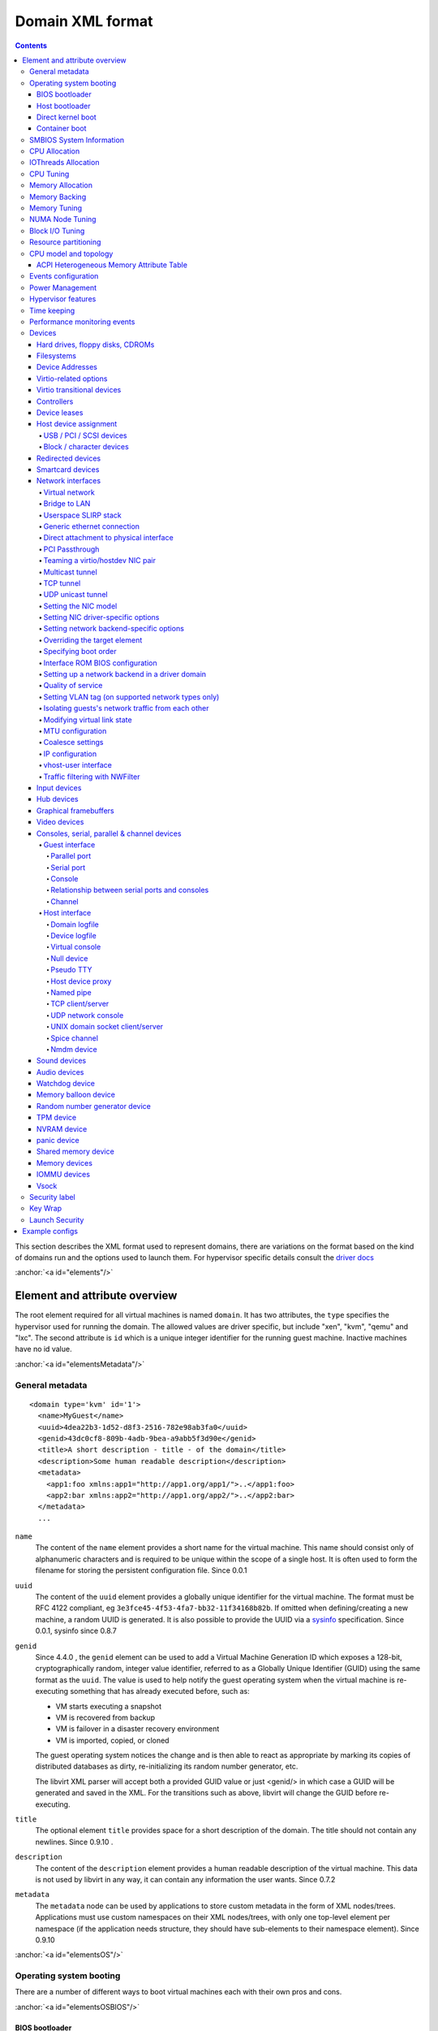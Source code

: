 .. role:: since
.. role:: anchor(raw)
   :format: html

=================
Domain XML format
=================

.. contents::

This section describes the XML format used to represent domains, there are
variations on the format based on the kind of domains run and the options used
to launch them. For hypervisor specific details consult the `driver
docs <drivers.html>`__

:anchor:`<a id="elements"/>`

Element and attribute overview
==============================

The root element required for all virtual machines is named ``domain``. It has
two attributes, the ``type`` specifies the hypervisor used for running the
domain. The allowed values are driver specific, but include "xen", "kvm", "qemu"
and "lxc". The second attribute is ``id`` which is a unique integer identifier
for the running guest machine. Inactive machines have no id value.

:anchor:`<a id="elementsMetadata"/>`

General metadata
----------------

::

   <domain type='kvm' id='1'>
     <name>MyGuest</name>
     <uuid>4dea22b3-1d52-d8f3-2516-782e98ab3fa0</uuid>
     <genid>43dc0cf8-809b-4adb-9bea-a9abb5f3d90e</genid>
     <title>A short description - title - of the domain</title>
     <description>Some human readable description</description>
     <metadata>
       <app1:foo xmlns:app1="http://app1.org/app1/">..</app1:foo>
       <app2:bar xmlns:app2="http://app1.org/app2/">..</app2:bar>
     </metadata>
     ...

``name``
   The content of the ``name`` element provides a short name for the virtual
   machine. This name should consist only of alphanumeric characters and is
   required to be unique within the scope of a single host. It is often used to
   form the filename for storing the persistent configuration file.
   :since:`Since 0.0.1`
``uuid``
   The content of the ``uuid`` element provides a globally unique identifier for
   the virtual machine. The format must be RFC 4122 compliant, eg
   ``3e3fce45-4f53-4fa7-bb32-11f34168b82b``. If omitted when defining/creating a
   new machine, a random UUID is generated. It is also possible to provide the
   UUID via a `sysinfo <#elementsSysinfo>`__ specification. :since:`Since 0.0.1,
   sysinfo since 0.8.7`
``genid``
   :since:`Since 4.4.0` , the ``genid`` element can be used to add a Virtual
   Machine Generation ID which exposes a 128-bit, cryptographically random,
   integer value identifier, referred to as a Globally Unique Identifier (GUID)
   using the same format as the ``uuid``. The value is used to help notify the
   guest operating system when the virtual machine is re-executing something
   that has already executed before, such as:

   -  VM starts executing a snapshot
   -  VM is recovered from backup
   -  VM is failover in a disaster recovery environment
   -  VM is imported, copied, or cloned

   The guest operating system notices the change and is then able to react as
   appropriate by marking its copies of distributed databases as dirty,
   re-initializing its random number generator, etc.

   The libvirt XML parser will accept both a provided GUID value or just
   <genid/> in which case a GUID will be generated and saved in the XML. For the
   transitions such as above, libvirt will change the GUID before re-executing.

``title``
   The optional element ``title`` provides space for a short description of the
   domain. The title should not contain any newlines. :since:`Since 0.9.10` .
``description``
   The content of the ``description`` element provides a human readable
   description of the virtual machine. This data is not used by libvirt in any
   way, it can contain any information the user wants. :since:`Since 0.7.2`
``metadata``
   The ``metadata`` node can be used by applications to store custom metadata in
   the form of XML nodes/trees. Applications must use custom namespaces on their
   XML nodes/trees, with only one top-level element per namespace (if the
   application needs structure, they should have sub-elements to their namespace
   element). :since:`Since 0.9.10`

:anchor:`<a id="elementsOS"/>`

Operating system booting
------------------------

There are a number of different ways to boot virtual machines each with their
own pros and cons.

:anchor:`<a id="elementsOSBIOS"/>`

BIOS bootloader
~~~~~~~~~~~~~~~

Booting via the BIOS is available for hypervisors supporting full
virtualization. In this case the BIOS has a boot order priority (floppy,
harddisk, cdrom, network) determining where to obtain/find the boot image.

::

   ...
   <os firmware='efi'>
     <type>hvm</type>
     <loader readonly='yes' secure='no' type='rom'>/usr/lib/xen/boot/hvmloader</loader>
     <nvram template='/usr/share/OVMF/OVMF_VARS.fd'>/var/lib/libvirt/nvram/guest_VARS.fd</nvram>
     <boot dev='hd'/>
     <boot dev='cdrom'/>
     <bootmenu enable='yes' timeout='3000'/>
     <smbios mode='sysinfo'/>
     <bios useserial='yes' rebootTimeout='0'/>
   </os>
   ...

``firmware``
   The ``firmware`` attribute allows management applications to automatically
   fill ``<loader/>`` and ``<nvram/>`` elements and possibly enable some
   features required by selected firmware. Accepted values are ``bios`` and
   ``efi``.
   The selection process scans for files describing installed firmware images in
   specified location and uses the most specific one which fulfils domain
   requirements. The locations in order of preference (from generic to most
   specific one) are:

   -  ``/usr/share/qemu/firmware``
   -  ``/etc/qemu/firmware``
   -  ``$XDG_CONFIG_HOME/qemu/firmware``

   For more information refer to firmware metadata specification as described in
   ``docs/interop/firmware.json`` in QEMU repository. Regular users do not need
   to bother. :since:`Since 5.2.0 (QEMU and KVM only)`
   For VMware guests, this is set to ``efi`` when the guest uses UEFI, and it is
   not set when using BIOS. :since:`Since 5.3.0 (VMware ESX and
   Workstation/Player)`
``type``
   The content of the ``type`` element specifies the type of operating system to
   be booted in the virtual machine. ``hvm`` indicates that the OS is one
   designed to run on bare metal, so requires full virtualization. ``linux``
   (badly named!) refers to an OS that supports the Xen 3 hypervisor guest ABI.
   There are also two optional attributes, ``arch`` specifying the CPU
   architecture to virtualization, and ``machine`` referring to the machine
   type. The `Capabilities XML <formatcaps.html>`__ provides details on allowed
   values for these. If ``arch`` is omitted then for most hypervisor drivers,
   the host native arch will be chosen. For the ``test``, ``ESX`` and ``VMWare``
   hypervisor drivers, however, the ``i686`` arch will always be chosen even on
   an ``x86_64`` host. :since:`Since 0.0.1`
``loader``
   The optional ``loader`` tag refers to a firmware blob, which is specified by
   absolute path, used to assist the domain creation process. It is used by Xen
   fully virtualized domains as well as setting the QEMU BIOS file path for
   QEMU/KVM domains. :since:`Xen since 0.1.0, QEMU/KVM since 0.9.12` Then,
   :since:`since 1.2.8` it's possible for the element to have two optional
   attributes: ``readonly`` (accepted values are ``yes`` and ``no``) to reflect
   the fact that the image should be writable or read-only. The second attribute
   ``type`` accepts values ``rom`` and ``pflash``. It tells the hypervisor where
   in the guest memory the file should be mapped. For instance, if the loader
   path points to an UEFI image, ``type`` should be ``pflash``. Moreover, some
   firmwares may implement the Secure boot feature. Attribute ``secure`` can be
   used then to control it. :since:`Since 2.1.0`
``nvram``
   Some UEFI firmwares may want to use a non-volatile memory to store some
   variables. In the host, this is represented as a file and the absolute path
   to the file is stored in this element. Moreover, when the domain is started
   up libvirt copies so called master NVRAM store file defined in ``qemu.conf``.
   If needed, the ``template`` attribute can be used to per domain override map
   of master NVRAM stores from the config file. Note, that for transient domains
   if the NVRAM file has been created by libvirt it is left behind and it is
   management application's responsibility to save and remove file (if needed to
   be persistent). :since:`Since 1.2.8`
``boot``
   The ``dev`` attribute takes one of the values "fd", "hd", "cdrom" or
   "network" and is used to specify the next boot device to consider. The
   ``boot`` element can be repeated multiple times to setup a priority list of
   boot devices to try in turn. Multiple devices of the same type are sorted
   according to their targets while preserving the order of buses. After
   defining the domain, its XML configuration returned by libvirt (through
   virDomainGetXMLDesc) lists devices in the sorted order. Once sorted, the
   first device is marked as bootable. Thus, e.g., a domain configured to boot
   from "hd" with vdb, hda, vda, and hdc disks assigned to it will boot from vda
   (the sorted list is vda, vdb, hda, hdc). Similar domain with hdc, vda, vdb,
   and hda disks will boot from hda (sorted disks are: hda, hdc, vda, vdb). It
   can be tricky to configure in the desired way, which is why per-device boot
   elements (see `disks <#elementsDisks>`__, `network
   interfaces <#elementsNICS>`__, and `USB and PCI devices <#elementsHostDev>`__
   sections below) were introduced and they are the preferred way providing full
   control over booting order. The ``boot`` element and per-device boot elements
   are mutually exclusive. :since:`Since 0.1.3, per-device boot since 0.8.8`
``smbios``
   How to populate SMBIOS information visible in the guest. The ``mode``
   attribute must be specified, and is either "emulate" (let the hypervisor
   generate all values), "host" (copy all of Block 0 and Block 1, except for the
   UUID, from the host's SMBIOS values; the
   `virConnectGetSysinfo <html/libvirt-libvirt-host.html#virConnectGetSysinfo>`__
   call can be used to see what values are copied), or "sysinfo" (use the values
   in the `sysinfo <#elementsSysinfo>`__ element). If not specified, the
   hypervisor default is used. :since:`Since 0.8.7`

Up till here the BIOS/UEFI configuration knobs are generic enough to be
implemented by majority (if not all) firmwares out there. However, from now on
not every single setting makes sense to all firmwares. For instance,
``rebootTimeout`` doesn't make sense for UEFI, ``useserial`` might not be usable
with a BIOS firmware that doesn't produce any output onto serial line, etc.
Moreover, firmwares don't usually export their capabilities for libvirt (or
users) to check. And the set of their capabilities can change with every new
release. Hence users are advised to try the settings they use before relying on
them in production.

``bootmenu``
   Whether or not to enable an interactive boot menu prompt on guest startup.
   The ``enable`` attribute can be either "yes" or "no". If not specified, the
   hypervisor default is used. :since:`Since 0.8.3` Additional attribute
   ``timeout`` takes the number of milliseconds the boot menu should wait until
   it times out. Allowed values are numbers in range [0, 65535] inclusive and it
   is ignored unless ``enable`` is set to "yes". :since:`Since 1.2.8`
``bios``
   This element has attribute ``useserial`` with possible values ``yes`` or
   ``no``. It enables or disables Serial Graphics Adapter which allows users to
   see BIOS messages on a serial port. Therefore, one needs to have `serial
   port <#elementCharSerial>`__ defined. :since:`Since 0.9.4` . :since:`Since
   0.10.2 (QEMU only)` there is another attribute, ``rebootTimeout`` that
   controls whether and after how long the guest should start booting again in
   case the boot fails (according to BIOS). The value is in milliseconds with
   maximum of ``65535`` and special value ``-1`` disables the reboot.

:anchor:`<a id="elementsOSBootloader"/>`

Host bootloader
~~~~~~~~~~~~~~~

Hypervisors employing paravirtualization do not usually emulate a BIOS, and
instead the host is responsible to kicking off the operating system boot. This
may use a pseudo-bootloader in the host to provide an interface to choose a
kernel for the guest. An example is ``pygrub`` with Xen. The Bhyve hypervisor
also uses a host bootloader, either ``bhyveload`` or ``grub-bhyve``.

::

   ...
   <bootloader>/usr/bin/pygrub</bootloader>
   <bootloader_args>--append single</bootloader_args>
   ...

``bootloader``
   The content of the ``bootloader`` element provides a fully qualified path to
   the bootloader executable in the host OS. This bootloader will be run to
   choose which kernel to boot. The required output of the bootloader is
   dependent on the hypervisor in use. :since:`Since 0.1.0`
``bootloader_args``
   The optional ``bootloader_args`` element allows command line arguments to be
   passed to the bootloader. :since:`Since 0.2.3`

:anchor:`<a id="elementsOSKernel"/>`

Direct kernel boot
~~~~~~~~~~~~~~~~~~

When installing a new guest OS it is often useful to boot directly from a kernel
and initrd stored in the host OS, allowing command line arguments to be passed
directly to the installer. This capability is usually available for both para
and full virtualized guests.

::

   ...
   <os>
     <type>hvm</type>
     <loader>/usr/lib/xen/boot/hvmloader</loader>
     <kernel>/root/f8-i386-vmlinuz</kernel>
     <initrd>/root/f8-i386-initrd</initrd>
     <cmdline>console=ttyS0 ks=http://example.com/f8-i386/os/</cmdline>
     <dtb>/root/ppc.dtb</dtb>
     <acpi>
       <table type='slic'>/path/to/slic.dat</table>
     </acpi>
   </os>
   ...

``type``
   This element has the same semantics as described earlier in the `BIOS boot
   section <#elementsOSBIOS>`__
``loader``
   This element has the same semantics as described earlier in the `BIOS boot
   section <#elementsOSBIOS>`__
``kernel``
   The contents of this element specify the fully-qualified path to the kernel
   image in the host OS.
``initrd``
   The contents of this element specify the fully-qualified path to the
   (optional) ramdisk image in the host OS.
``cmdline``
   The contents of this element specify arguments to be passed to the kernel (or
   installer) at boot time. This is often used to specify an alternate primary
   console (eg serial port), or the installation media source / kickstart file
``dtb``
   The contents of this element specify the fully-qualified path to the
   (optional) device tree binary (dtb) image in the host OS. :since:`Since
   1.0.4`
``acpi``
   The ``table`` element contains a fully-qualified path to the ACPI table. The
   ``type`` attribute contains the ACPI table type (currently only ``slic`` is
   supported) :since:`Since 1.3.5 (QEMU)` :since:`Since 5.9.0 (Xen)`

:anchor:`<a id="elementsOSContainer"/>`

Container boot
~~~~~~~~~~~~~~

When booting a domain using container based virtualization, instead of a kernel
/ boot image, a path to the init binary is required, using the ``init`` element.
By default this will be launched with no arguments. To specify the initial argv,
use the ``initarg`` element, repeated as many time as is required. The
``cmdline`` element, if set will be used to provide an equivalent to
``/proc/cmdline`` but will not affect init argv.

To set environment variables, use the ``initenv`` element, one for each
variable.

To set a custom work directory for the init, use the ``initdir`` element.

To run the init command as a given user or group, use the ``inituser`` or
``initgroup`` elements respectively. Both elements can be provided either a user
(resp. group) id or a name. Prefixing the user or group id with a ``+`` will
force it to be considered like a numeric value. Without this, it will be first
tried as a user or group name.

::

   <os>
     <type arch='x86_64'>exe</type>
     <init>/bin/systemd</init>
     <initarg>--unit</initarg>
     <initarg>emergency.service</initarg>
     <initenv name='MYENV'>some value</initenv>
     <initdir>/my/custom/cwd</initdir>
     <inituser>tester</inituser>
     <initgroup>1000</initgroup>
   </os>

If you want to enable user namespace, set the ``idmap`` element. The ``uid`` and
``gid`` elements have three attributes:

``start``
   First user ID in container. It must be '0'.
``target``
   The first user ID in container will be mapped to this target user ID in host.
``count``
   How many users in container are allowed to map to host's user.

::

   <idmap>
     <uid start='0' target='1000' count='10'/>
     <gid start='0' target='1000' count='10'/>
   </idmap>

:anchor:`<a id="elementsSysinfo"/>`

SMBIOS System Information
-------------------------

Some hypervisors allow control over what system information is presented to the
guest (for example, SMBIOS fields can be populated by a hypervisor and inspected
via the ``dmidecode`` command in the guest). The optional ``sysinfo`` element
covers all such categories of information. :since:`Since 0.8.7`

::

   ...
   <os>
     <smbios mode='sysinfo'/>
     ...
   </os>
   <sysinfo type='smbios'>
     <bios>
       <entry name='vendor'>LENOVO</entry>
     </bios>
     <system>
       <entry name='manufacturer'>Fedora</entry>
       <entry name='product'>Virt-Manager</entry>
       <entry name='version'>0.9.4</entry>
     </system>
     <baseBoard>
       <entry name='manufacturer'>LENOVO</entry>
       <entry name='product'>20BE0061MC</entry>
       <entry name='version'>0B98401 Pro</entry>
       <entry name='serial'>W1KS427111E</entry>
     </baseBoard>
     <chassis>
       <entry name='manufacturer'>Dell Inc.</entry>
       <entry name='version'>2.12</entry>
       <entry name='serial'>65X0XF2</entry>
       <entry name='asset'>40000101</entry>
       <entry name='sku'>Type3Sku1</entry>
     </chassis>
     <oemStrings>
       <entry>myappname:some arbitrary data</entry>
       <entry>otherappname:more arbitrary data</entry>
     </oemStrings>
   </sysinfo>
   <sysinfo type='fwcfg'>
     <entry name='opt/com.example/name'>example value</entry>
     <entry name='opt/com.coreos/config' file='/tmp/provision.ign'/>
   </sysinfo>
   ...

The ``sysinfo`` element has a mandatory attribute ``type`` that determine the
layout of sub-elements, with supported values of:

``smbios``
   Sub-elements call out specific SMBIOS values, which will affect the guest if
   used in conjunction with the ``smbios`` sub-element of the
   `os <#elementsOS>`__ element. Each sub-element of ``sysinfo`` names a SMBIOS
   block, and within those elements can be a list of ``entry`` elements that
   describe a field within the block. The following blocks and entries are
   recognized:

   ``bios``
      This is block 0 of SMBIOS, with entry names drawn from:

      ``vendor``
         BIOS Vendor's Name
      ``version``
         BIOS Version
      ``date``
         BIOS release date. If supplied, is in either mm/dd/yy or mm/dd/yyyy
         format. If the year portion of the string is two digits, the year is
         assumed to be 19yy.
      ``release``
         System BIOS Major and Minor release number values concatenated together
         as one string separated by a period, for example, 10.22.

   ``system``
      This is block 1 of SMBIOS, with entry names drawn from:

      ``manufacturer``
         Manufacturer of BIOS
      ``product``
         Product Name
      ``version``
         Version of the product
      ``serial``
         Serial number
      ``uuid``
         Universal Unique ID number. If this entry is provided alongside a
         top-level `uuid <#elementsMetadata>`__ element, then the two values
         must match.
      ``sku``
         SKU number to identify a particular configuration.
      ``family``
         Identify the family a particular computer belongs to.

   ``baseBoard``
      This is block 2 of SMBIOS. This element can be repeated multiple times to
      describe all the base boards; however, not all hypervisors necessarily
      support the repetition. The element can have the following children:

      ``manufacturer``
         Manufacturer of BIOS
      ``product``
         Product Name
      ``version``
         Version of the product
      ``serial``
         Serial number
      ``asset``
         Asset tag
      ``location``
         Location in chassis

      NB: Incorrectly supplied entries for the ``bios``, ``system`` or
      ``baseBoard`` blocks will be ignored without error. Other than ``uuid``
      validation and ``date`` format checking, all values are passed as strings
      to the hypervisor driver.
   ``chassis``
      :since:`Since 4.1.0,` this is block 3 of SMBIOS, with entry names drawn
      from:

      ``manufacturer``
         Manufacturer of Chassis
      ``version``
         Version of the Chassis
      ``serial``
         Serial number
      ``asset``
         Asset tag
      ``sku``
         SKU number

   ``oemStrings``
      This is block 11 of SMBIOS. This element should appear once and can have
      multiple ``entry`` child elements, each providing arbitrary string data.
      There are no restrictions on what data can be provided in the entries,
      however, if the data is intended to be consumed by an application in the
      guest, it is recommended to use the application name as a prefix in the
      string. ( :since:`Since 4.1.0` )

``fwcfg``
   Some hypervisors provide unified way to tweak how firmware configures itself,
   or may contain tables to be installed for the guest OS, for instance boot
   order, ACPI, SMBIOS, etc.

   It even allows users to define their own config blobs. In case of QEMU,
   these then appear under domain's sysfs (if the guest kernel has FW_CFG_SYSFS
   config option enabled), under ``/sys/firmware/qemu_fw_cfg``. Note, that
   these values apply regardless the ``<smbios/>`` mode under ``<os/>``.
   :since:`Since 6.5.0`

   **Please note that because of limited number of data slots use of fwcfg is
   strongly discouraged and <oemStrings/> should be used instead**.

   ::

        <sysinfo type='fwcfg'>
          <entry name='opt/com.example/name'>example value</entry>
          <entry name='opt/com.example/config' file='/tmp/provision.ign'/>
        </sysinfo>

   The ``sysinfo`` element can have multiple ``entry`` child elements. Each
   element then has mandatory ``name`` attribute, which defines the name of the
   blob and must begin with ``"opt/"`` and to avoid clashing with other names is
   advised to be in form ``"opt/$RFQDN/$name"`` where ``$RFQDN`` is a reverse
   fully qualified domain name you control. Then, the element can either contain
   the value (to set the blob value directly), or ``file`` attribute (to set the
   blob value from the file).

:anchor:`<a id="elementsCPUAllocation"/>`

CPU Allocation
--------------

::

   <domain>
     ...
     <vcpu placement='static' cpuset="1-4,^3,6" current="1">2</vcpu>
     <vcpus>
       <vcpu id='0' enabled='yes' hotpluggable='no' order='1'/>
       <vcpu id='1' enabled='no' hotpluggable='yes'/>
     </vcpus>
     ...
   </domain>

``vcpu``
   The content of this element defines the maximum number of virtual CPUs
   allocated for the guest OS, which must be between 1 and the maximum supported
   by the hypervisor.

   ``cpuset``
      The optional attribute ``cpuset`` is a comma-separated list of physical
      CPU numbers that domain process and virtual CPUs can be pinned to by
      default. (NB: The pinning policy of domain process and virtual CPUs can be
      specified separately by ``cputune``. If the attribute ``emulatorpin`` of
      ``cputune`` is specified, the ``cpuset`` specified by ``vcpu`` here will
      be ignored. Similarly, for virtual CPUs which have the ``vcpupin``
      specified, the ``cpuset`` specified by ``cpuset`` here will be ignored.
      For virtual CPUs which don't have ``vcpupin`` specified, each will be
      pinned to the physical CPUs specified by ``cpuset`` here). Each element in
      that list is either a single CPU number, a range of CPU numbers, or a
      caret followed by a CPU number to be excluded from a previous range.
      :since:`Since 0.4.4`
   ``current``
      The optional attribute ``current`` can be used to specify whether fewer
      than the maximum number of virtual CPUs should be enabled. :since:`Since
      0.8.5`
   ``placement``
      The optional attribute ``placement`` can be used to indicate the CPU
      placement mode for domain process. The value can be either "static" or
      "auto", but defaults to ``placement`` of ``numatune`` or "static" if
      ``cpuset`` is specified. Using "auto" indicates the domain process will be
      pinned to the advisory nodeset from querying numad and the value of
      attribute ``cpuset`` will be ignored if it's specified. If both ``cpuset``
      and ``placement`` are not specified or if ``placement`` is "static", but
      no ``cpuset`` is specified, the domain process will be pinned to all the
      available physical CPUs. :since:`Since 0.9.11 (QEMU and KVM only)`

``vcpus``
   The vcpus element allows to control state of individual vCPUs. The ``id``
   attribute specifies the vCPU id as used by libvirt in other places such as
   vCPU pinning, scheduler information and NUMA assignment. Note that the vCPU
   ID as seen in the guest may differ from libvirt ID in certain cases. Valid
   IDs are from 0 to the maximum vCPU count as set by the ``vcpu`` element minus
   1. The ``enabled`` attribute allows to control the state of the vCPU. Valid
   values are ``yes`` and ``no``. ``hotpluggable`` controls whether given vCPU
   can be hotplugged and hotunplugged in cases when the CPU is enabled at boot.
   Note that all disabled vCPUs must be hotpluggable. Valid values are ``yes``
   and ``no``. ``order`` allows to specify the order to add the online vCPUs.
   For hypervisors/platforms that require to insert multiple vCPUs at once the
   order may be duplicated across all vCPUs that need to be enabled at once.
   Specifying order is not necessary, vCPUs are then added in an arbitrary
   order. If order info is used, it must be used for all online vCPUs.
   Hypervisors may clear or update ordering information during certain
   operations to assure valid configuration. Note that hypervisors may create
   hotpluggable vCPUs differently from boot vCPUs thus special initialization
   may be necessary. Hypervisors may require that vCPUs enabled on boot which
   are not hotpluggable are clustered at the beginning starting with ID 0. It
   may be also required that vCPU 0 is always present and non-hotpluggable. Note
   that providing state for individual CPUs may be necessary to enable support
   of addressable vCPU hotplug and this feature may not be supported by all
   hypervisors. For QEMU the following conditions are required. vCPU 0 needs to
   be enabled and non-hotpluggable. On PPC64 along with it vCPUs that are in the
   same core need to be enabled as well. All non-hotpluggable CPUs present at
   boot need to be grouped after vCPU 0. :since:`Since 2.2.0 (QEMU only)`

:anchor:`<a id="elementsIOThreadsAllocation"/>`

IOThreads Allocation
--------------------

IOThreads are dedicated event loop threads for supported disk devices to perform
block I/O requests in order to improve scalability especially on an SMP
host/guest with many LUNs. :since:`Since 1.2.8 (QEMU only)`

::

   <domain>
     ...
     <iothreads>4</iothreads>
     ...
   </domain>

::

   <domain>
     ...
     <iothreadids>
       <iothread id="2"/>
       <iothread id="4"/>
       <iothread id="6"/>
       <iothread id="8"/>
     </iothreadids>
     ...
   </domain>

``iothreads``
   The content of this optional element defines the number of IOThreads to be
   assigned to the domain for use by supported target storage devices. There
   should be only 1 or 2 IOThreads per host CPU. There may be more than one
   supported device assigned to each IOThread. :since:`Since 1.2.8`
``iothreadids``
   The optional ``iothreadids`` element provides the capability to specifically
   define the IOThread ID's for the domain. By default, IOThread ID's are
   sequentially numbered starting from 1 through the number of ``iothreads``
   defined for the domain. The ``id`` attribute is used to define the IOThread
   ID. The ``id`` attribute must be a positive integer greater than 0. If there
   are less ``iothreadids`` defined than ``iothreads`` defined for the domain,
   then libvirt will sequentially fill ``iothreadids`` starting at 1 avoiding
   any predefined ``id``. If there are more ``iothreadids`` defined than
   ``iothreads`` defined for the domain, then the ``iothreads`` value will be
   adjusted accordingly. :since:`Since 1.2.15`

:anchor:`<a id="elementsCPUTuning"/>`

CPU Tuning
----------

::

   <domain>
     ...
     <cputune>
       <vcpupin vcpu="0" cpuset="1-4,^2"/>
       <vcpupin vcpu="1" cpuset="0,1"/>
       <vcpupin vcpu="2" cpuset="2,3"/>
       <vcpupin vcpu="3" cpuset="0,4"/>
       <emulatorpin cpuset="1-3"/>
       <iothreadpin iothread="1" cpuset="5,6"/>
       <iothreadpin iothread="2" cpuset="7,8"/>
       <shares>2048</shares>
       <period>1000000</period>
       <quota>-1</quota>
       <global_period>1000000</global_period>
       <global_quota>-1</global_quota>
       <emulator_period>1000000</emulator_period>
       <emulator_quota>-1</emulator_quota>
       <iothread_period>1000000</iothread_period>
       <iothread_quota>-1</iothread_quota>
       <vcpusched vcpus='0-4,^3' scheduler='fifo' priority='1'/>
       <iothreadsched iothreads='2' scheduler='batch'/>
       <cachetune vcpus='0-3'>
         <cache id='0' level='3' type='both' size='3' unit='MiB'/>
         <cache id='1' level='3' type='both' size='3' unit='MiB'/>
         <monitor level='3' vcpus='1'/>
         <monitor level='3' vcpus='0-3'/>
       </cachetune>
       <cachetune vcpus='4-5'>
         <monitor level='3' vcpus='4'/>
         <monitor level='3' vcpus='5'/>
       </cachetune>
       <memorytune vcpus='0-3'>
         <node id='0' bandwidth='60'/>
       </memorytune>

     </cputune>
     ...
   </domain>

``cputune``
   The optional ``cputune`` element provides details regarding the CPU tunable
   parameters for the domain. Note: for the qemu driver, the optional
   ``vcpupin`` and ``emulatorpin`` pinning settings are honored after the
   emulator is launched and NUMA constraints considered. This means that it is
   expected that other physical CPUs of the host will be used during this time
   by the domain, which will be reflected by the output of ``virsh cpu-stats``.
   :since:`Since 0.9.0`
``vcpupin``
   The optional ``vcpupin`` element specifies which of host's physical CPUs the
   domain vCPU will be pinned to. If this is omitted, and attribute ``cpuset``
   of element ``vcpu`` is not specified, the vCPU is pinned to all the physical
   CPUs by default. It contains two required attributes, the attribute ``vcpu``
   specifies vCPU id, and the attribute ``cpuset`` is same as attribute
   ``cpuset`` of element ``vcpu``. (NB: Only qemu driver support) :since:`Since
   0.9.0`
``emulatorpin``
   The optional ``emulatorpin`` element specifies which of host physical CPUs
   the "emulator", a subset of a domain not including vCPU or iothreads will be
   pinned to. If this is omitted, and attribute ``cpuset`` of element ``vcpu``
   is not specified, "emulator" is pinned to all the physical CPUs by default.
   It contains one required attribute ``cpuset`` specifying which physical CPUs
   to pin to.
``iothreadpin``
   The optional ``iothreadpin`` element specifies which of host physical CPUs
   the IOThreads will be pinned to. If this is omitted and attribute ``cpuset``
   of element ``vcpu`` is not specified, the IOThreads are pinned to all the
   physical CPUs by default. There are two required attributes, the attribute
   ``iothread`` specifies the IOThread ID and the attribute ``cpuset``
   specifying which physical CPUs to pin to. See the ``iothreadids``
   `description <#elementsIOThreadsAllocation>`__ for valid ``iothread`` values.
   :since:`Since 1.2.9`
``shares``
   The optional ``shares`` element specifies the proportional weighted share for
   the domain. If this is omitted, it defaults to the OS provided defaults. NB,
   There is no unit for the value, it's a relative measure based on the setting
   of other VM, e.g. A VM configured with value 2048 will get twice as much CPU
   time as a VM configured with value 1024. :since:`Since 0.9.0`
``period``
   The optional ``period`` element specifies the enforcement interval (unit:
   microseconds). Within ``period``, each vCPU of the domain will not be allowed
   to consume more than ``quota`` worth of runtime. The value should be in range
   [1000, 1000000]. A period with value 0 means no value. :since:`Only QEMU
   driver support since 0.9.4, LXC since 0.9.10`
``quota``
   The optional ``quota`` element specifies the maximum allowed bandwidth (unit:
   microseconds). A domain with ``quota`` as any negative value indicates that
   the domain has infinite bandwidth for vCPU threads, which means that it is
   not bandwidth controlled. The value should be in range [1000,
   18446744073709551] or less than 0. A quota with value 0 means no value. You
   can use this feature to ensure that all vCPUs run at the same speed.
   :since:`Only QEMU driver support since 0.9.4, LXC since 0.9.10`
``global_period``
   The optional ``global_period`` element specifies the enforcement CFS
   scheduler interval (unit: microseconds) for the whole domain in contrast with
   ``period`` which enforces the interval per vCPU. The value should be in range
   1000, 1000000]. A ``global_period`` with value 0 means no value. :since:`Only
   QEMU driver support since 1.3.3`
``global_quota``
   The optional ``global_quota`` element specifies the maximum allowed bandwidth
   (unit: microseconds) within a period for the whole domain. A domain with
   ``global_quota`` as any negative value indicates that the domain has infinite
   bandwidth, which means that it is not bandwidth controlled. The value should
   be in range [1000, 18446744073709551] or less than 0. A ``global_quota`` with
   value 0 means no value. :since:`Only QEMU driver support since 1.3.3`
``emulator_period``
   The optional ``emulator_period`` element specifies the enforcement interval
   (unit: microseconds). Within ``emulator_period``, emulator threads (those
   excluding vCPUs) of the domain will not be allowed to consume more than
   ``emulator_quota`` worth of runtime. The value should be in range [1000,
   1000000]. A period with value 0 means no value. :since:`Only QEMU driver
   support since 0.10.0`
``emulator_quota``
   The optional ``emulator_quota`` element specifies the maximum allowed
   bandwidth (unit: microseconds) for domain's emulator threads (those excluding
   vCPUs). A domain with ``emulator_quota`` as any negative value indicates that
   the domain has infinite bandwidth for emulator threads (those excluding
   vCPUs), which means that it is not bandwidth controlled. The value should be
   in range [1000, 18446744073709551] or less than 0. A quota with value 0 means
   no value. :since:`Only QEMU driver support since 0.10.0`
``iothread_period``
   The optional ``iothread_period`` element specifies the enforcement interval
   (unit: microseconds) for IOThreads. Within ``iothread_period``, each IOThread
   of the domain will not be allowed to consume more than ``iothread_quota``
   worth of runtime. The value should be in range [1000, 1000000]. An
   iothread_period with value 0 means no value. :since:`Only QEMU driver support
   since 2.1.0`
``iothread_quota``
   The optional ``iothread_quota`` element specifies the maximum allowed
   bandwidth (unit: microseconds) for IOThreads. A domain with
   ``iothread_quota`` as any negative value indicates that the domain IOThreads
   have infinite bandwidth, which means that it is not bandwidth controlled. The
   value should be in range [1000, 18446744073709551] or less than 0. An
   ``iothread_quota`` with value 0 means no value. You can use this feature to
   ensure that all IOThreads run at the same speed. :since:`Only QEMU driver
   support since 2.1.0`
``vcpusched``, ``iothreadsched`` and ``emulatorsched``
   The optional ``vcpusched``, ``iothreadsched`` and ``emulatorsched`` elements
   specify the scheduler type (values ``batch``, ``idle``, ``fifo``, ``rr``) for
   particular vCPU, IOThread and emulator threads respectively. For ``vcpusched``
   and ``iothreadsched`` the attributes ``vcpus`` and ``iothreads`` select which
   vCPUs/IOThreads this setting applies to, leaving them out sets the default.
   The element ``emulatorsched`` does not have that attribute. Valid ``vcpus``
   values start at 0 through one less than the number of vCPU's defined for the
   domain. Valid ``iothreads`` values are described in the ``iothreadids``
   `description <#elementsIOThreadsAllocation>`__. If no ``iothreadids`` are
   defined, then libvirt numbers IOThreads from 1 to the number of ``iothreads``
   available for the domain. For real-time schedulers (``fifo``, ``rr``),
   priority must be specified as well (and is ignored for non-real-time ones).
   The value range for the priority depends on the host kernel (usually 1-99).
   :since:`Since 1.2.13` ``emulatorsched`` :since:`since 5.3.0`
``cachetune`` :since:`Since 4.1.0`
   Optional ``cachetune`` element can control allocations for CPU caches using
   the resctrl on the host. Whether or not is this supported can be gathered
   from capabilities where some limitations like minimum size and required
   granularity are reported as well. The required attribute ``vcpus`` specifies
   to which vCPUs this allocation applies. A vCPU can only be member of one
   ``cachetune`` element allocation. The vCPUs specified by cachetune can be
   identical with those in memorytune, however they are not allowed to overlap.
   Supported subelements are:

   ``cache``
      This optional element controls the allocation of CPU cache and has the
      following attributes:

      ``level``
         Host cache level from which to allocate.
      ``id``
         Host cache id from which to allocate.
      ``type``
         Type of allocation. Can be ``code`` for code (instructions), ``data``
         for data or ``both`` for both code and data (unified). Currently the
         allocation can be done only with the same type as the host supports,
         meaning you cannot request ``both`` for host with CDP (code/data
         prioritization) enabled.
      ``size``
         The size of the region to allocate. The value by default is in bytes,
         but the ``unit`` attribute can be used to scale the value.
      ``unit`` (optional)
         If specified it is the unit such as KiB, MiB, GiB, or TiB (described in
         the ``memory`` element for `Memory
         Allocation <#elementsMemoryAllocation>`__) in which ``size`` is
         specified, defaults to bytes.

   ``monitor`` :since:`Since 4.10.0`
      The optional element ``monitor`` creates the cache monitor(s) for current
      cache allocation and has the following required attributes:

      ``level``
         Host cache level the monitor belongs to.
      ``vcpus``
         vCPU list the monitor applies to. A monitor's vCPU list can only be the
         member(s) of the vCPU list of the associated allocation. The default
         monitor has the same vCPU list as the associated allocation. For
         non-default monitors, overlapping vCPUs are not permitted.

``memorytune`` :since:`Since 4.7.0`
   Optional ``memorytune`` element can control allocations for memory bandwidth
   using the resctrl on the host. Whether or not is this supported can be
   gathered from capabilities where some limitations like minimum bandwidth and
   required granularity are reported as well. The required attribute ``vcpus``
   specifies to which vCPUs this allocation applies. A vCPU can only be member
   of one ``memorytune`` element allocation. The ``vcpus`` specified by
   ``memorytune`` can be identical to those specified by ``cachetune``. However
   they are not allowed to overlap each other. Supported subelements are:

   ``node``
      This element controls the allocation of CPU memory bandwidth and has the
      following attributes:

      ``id``
         Host node id from which to allocate memory bandwidth.
      ``bandwidth``
         The memory bandwidth to allocate from this node. The value by default
         is in percentage.

:anchor:`<a id="elementsMemoryAllocation"/>`

Memory Allocation
-----------------

::

   <domain>
     ...
     <maxMemory slots='16' unit='KiB'>1524288</maxMemory>
     <memory unit='KiB'>524288</memory>
     <currentMemory unit='KiB'>524288</currentMemory>
     ...
   </domain>

``memory``
   The maximum allocation of memory for the guest at boot time. The memory
   allocation includes possible additional memory devices specified at start or
   hotplugged later. The units for this value are determined by the optional
   attribute ``unit``, which defaults to "KiB" (kibibytes, 2\ :sup:`10` or
   blocks of 1024 bytes). Valid units are "b" or "bytes" for bytes, "KB" for
   kilobytes (10\ :sup:`3` or 1,000 bytes), "k" or "KiB" for kibibytes (1024
   bytes), "MB" for megabytes (10\ :sup:`6` or 1,000,000 bytes), "M" or "MiB" for
   mebibytes (2\ :sup:`20` or 1,048,576 bytes), "GB" for gigabytes (10\ :sup:`9` or
   1,000,000,000 bytes), "G" or "GiB" for gibibytes (2\ :sup:`30` or 1,073,741,824
   bytes), "TB" for terabytes (10\ :sup:`12` or 1,000,000,000,000 bytes), or "T"
   or "TiB" for tebibytes (2\ :sup:`40` or 1,099,511,627,776 bytes). However, the
   value will be rounded up to the nearest kibibyte by libvirt, and may be
   further rounded to the granularity supported by the hypervisor. Some
   hypervisors also enforce a minimum, such as 4000KiB. In case
   `NUMA <#elementsCPU>`__ is configured for the guest the ``memory`` element
   can be omitted. In the case of crash, optional attribute ``dumpCore`` can be
   used to control whether the guest memory should be included in the generated
   coredump or not (values "on", "off"). ``unit`` :since:`since 0.9.11` ,
   ``dumpCore`` :since:`since 0.10.2 (QEMU only)`
``maxMemory``
   The run time maximum memory allocation of the guest. The initial memory
   specified by either the ``<memory>`` element or the NUMA cell size
   configuration can be increased by hot-plugging of memory to the limit
   specified by this element. The ``unit`` attribute behaves the same as for
   ``<memory>``. The ``slots`` attribute specifies the number of slots available
   for adding memory to the guest. The bounds are hypervisor specific. Note that
   due to alignment of the memory chunks added via memory hotplug the full size
   allocation specified by this element may be impossible to achieve.
   :since:`Since 1.2.14 supported by the QEMU driver.`
``currentMemory``
   The actual allocation of memory for the guest. This value can be less than
   the maximum allocation, to allow for ballooning up the guests memory on the
   fly. If this is omitted, it defaults to the same value as the ``memory``
   element. The ``unit`` attribute behaves the same as for ``memory``.

:anchor:`<a id="elementsMemoryBacking"/>`

Memory Backing
--------------

::

   <domain>
     ...
     <memoryBacking>
       <hugepages>
         <page size="1" unit="G" nodeset="0-3,5"/>
         <page size="2" unit="M" nodeset="4"/>
       </hugepages>
       <nosharepages/>
       <locked/>
       <source type="file|anonymous|memfd"/>
       <access mode="shared|private"/>
       <allocation mode="immediate|ondemand"/>
       <discard/>
     </memoryBacking>
     ...
   </domain>

The optional ``memoryBacking`` element may contain several elements that
influence how virtual memory pages are backed by host pages.

``hugepages``
   This tells the hypervisor that the guest should have its memory allocated
   using hugepages instead of the normal native page size. :since:`Since 1.2.5`
   it's possible to set hugepages more specifically per numa node. The ``page``
   element is introduced. It has one compulsory attribute ``size`` which
   specifies which hugepages should be used (especially useful on systems
   supporting hugepages of different sizes). The default unit for the ``size``
   attribute is kilobytes (multiplier of 1024). If you want to use different
   unit, use optional ``unit`` attribute. For systems with NUMA, the optional
   ``nodeset`` attribute may come handy as it ties given guest's NUMA nodes to
   certain hugepage sizes. From the example snippet, one gigabyte hugepages are
   used for every NUMA node except node number four. For the correct syntax see
   `this <#elementsNUMATuning>`__.
``nosharepages``
   Instructs hypervisor to disable shared pages (memory merge, KSM) for this
   domain. :since:`Since 1.0.6`
``locked``
   When set and supported by the hypervisor, memory pages belonging to the
   domain will be locked in host's memory and the host will not be allowed to
   swap them out, which might be required for some workloads such as real-time.
   For QEMU/KVM guests, the memory used by the QEMU process itself will be
   locked too: unlike guest memory, this is an amount libvirt has no way of
   figuring out in advance, so it has to remove the limit on locked memory
   altogether. Thus, enabling this option opens up to a potential security risk:
   the host will be unable to reclaim the locked memory back from the guest when
   it's running out of memory, which means a malicious guest allocating large
   amounts of locked memory could cause a denial-of-service attack on the host.
   Because of this, using this option is discouraged unless your workload
   demands it; even then, it's highly recommended to set a ``hard_limit`` (see
   `memory tuning <#elementsMemoryTuning>`__) on memory allocation suitable for
   the specific environment at the same time to mitigate the risks described
   above. :since:`Since 1.0.6`
``source``
   Using the ``type`` attribute, it's possible to provide "file" to utilize file
   memorybacking or keep the default "anonymous". :since:`Since 4.10.0` , you
   may choose "memfd" backing. (QEMU/KVM only)
``access``
   Using the ``mode`` attribute, specify if the memory is to be "shared" or
   "private". This can be overridden per numa node by ``memAccess``.
``allocation``
   Using the ``mode`` attribute, specify when to allocate the memory by
   supplying either "immediate" or "ondemand".
``discard``
   When set and supported by hypervisor the memory content is discarded just
   before guest shuts down (or when DIMM module is unplugged). Please note that
   this is just an optimization and is not guaranteed to work in all cases (e.g.
   when hypervisor crashes). :since:`Since 4.4.0` (QEMU/KVM only)

:anchor:`<a id="elementsMemoryTuning"/>`

Memory Tuning
-------------

::

   <domain>
     ...
     <memtune>
       <hard_limit unit='G'>1</hard_limit>
       <soft_limit unit='M'>128</soft_limit>
       <swap_hard_limit unit='G'>2</swap_hard_limit>
       <min_guarantee unit='bytes'>67108864</min_guarantee>
     </memtune>
     ...
   </domain>

``memtune``
   The optional ``memtune`` element provides details regarding the memory
   tunable parameters for the domain. If this is omitted, it defaults to the OS
   provided defaults. For QEMU/KVM, the parameters are applied to the QEMU
   process as a whole. Thus, when counting them, one needs to add up guest RAM,
   guest video RAM, and some memory overhead of QEMU itself. The last piece is
   hard to determine so one needs guess and try. For each tunable, it is
   possible to designate which unit the number is in on input, using the same
   values as for ``<memory>``. For backwards compatibility, output is always in
   KiB. ``unit`` :since:`since 0.9.11` Possible values for all \*_limit
   parameters are in range from 0 to VIR_DOMAIN_MEMORY_PARAM_UNLIMITED.
``hard_limit``
   The optional ``hard_limit`` element is the maximum memory the guest can use.
   The units for this value are kibibytes (i.e. blocks of 1024 bytes). Users of
   QEMU and KVM are strongly advised not to set this limit as domain may get
   killed by the kernel if the guess is too low, and determining the memory
   needed for a process to run is an `undecidable
   problem <https://en.wikipedia.org/wiki/Undecidable_problem>`__; that said, if
   you already set ``locked`` in `memory backing <#elementsMemoryBacking>`__
   because your workload demands it, you'll have to take into account the
   specifics of your deployment and figure out a value for ``hard_limit`` that
   is large enough to support the memory requirements of your guest, but small
   enough to protect your host against a malicious guest locking all memory.
``soft_limit``
   The optional ``soft_limit`` element is the memory limit to enforce during
   memory contention. The units for this value are kibibytes (i.e. blocks of
   1024 bytes)
``swap_hard_limit``
   The optional ``swap_hard_limit`` element is the maximum memory plus swap the
   guest can use. The units for this value are kibibytes (i.e. blocks of 1024
   bytes). This has to be more than hard_limit value provided
``min_guarantee``
   The optional ``min_guarantee`` element is the guaranteed minimum memory
   allocation for the guest. The units for this value are kibibytes (i.e. blocks
   of 1024 bytes). This element is only supported by VMware ESX and OpenVZ
   drivers.

:anchor:`<a id="elementsNUMATuning"/>`

NUMA Node Tuning
----------------

::

   <domain>
     ...
     <numatune>
       <memory mode="strict" nodeset="1-4,^3"/>
       <memnode cellid="0" mode="strict" nodeset="1"/>
       <memnode cellid="2" mode="preferred" nodeset="2"/>
     </numatune>
     ...
   </domain>

``numatune``
   The optional ``numatune`` element provides details of how to tune the
   performance of a NUMA host via controlling NUMA policy for domain process.
   NB, only supported by QEMU driver. :since:`Since 0.9.3`
``memory``
   The optional ``memory`` element specifies how to allocate memory for the
   domain process on a NUMA host. It contains several optional attributes.
   Attribute ``mode`` is either 'interleave', 'strict', or 'preferred', defaults
   to 'strict'. Attribute ``nodeset`` specifies the NUMA nodes, using the same
   syntax as attribute ``cpuset`` of element ``vcpu``. Attribute ``placement`` (
   :since:`since 0.9.12` ) can be used to indicate the memory placement mode for
   domain process, its value can be either "static" or "auto", defaults to
   ``placement`` of ``vcpu``, or "static" if ``nodeset`` is specified. "auto"
   indicates the domain process will only allocate memory from the advisory
   nodeset returned from querying numad, and the value of attribute ``nodeset``
   will be ignored if it's specified. If ``placement`` of ``vcpu`` is 'auto',
   and ``numatune`` is not specified, a default ``numatune`` with ``placement``
   'auto' and ``mode`` 'strict' will be added implicitly. :since:`Since 0.9.3`
``memnode``
   Optional ``memnode`` elements can specify memory allocation policies per each
   guest NUMA node. For those nodes having no corresponding ``memnode`` element,
   the default from element ``memory`` will be used. Attribute ``cellid``
   addresses guest NUMA node for which the settings are applied. Attributes
   ``mode`` and ``nodeset`` have the same meaning and syntax as in ``memory``
   element. This setting is not compatible with automatic placement.
   :since:`QEMU Since 1.2.7`

:anchor:`<a id="elementsBlockTuning"/>`

Block I/O Tuning
----------------

::

   <domain>
     ...
     <blkiotune>
       <weight>800</weight>
       <device>
         <path>/dev/sda</path>
         <weight>1000</weight>
       </device>
       <device>
         <path>/dev/sdb</path>
         <weight>500</weight>
         <read_bytes_sec>10000</read_bytes_sec>
         <write_bytes_sec>10000</write_bytes_sec>
         <read_iops_sec>20000</read_iops_sec>
         <write_iops_sec>20000</write_iops_sec>
       </device>
     </blkiotune>
     ...
   </domain>

``blkiotune``
   The optional ``blkiotune`` element provides the ability to tune Blkio cgroup
   tunable parameters for the domain. If this is omitted, it defaults to the OS
   provided defaults. :since:`Since 0.8.8`
``weight``
   The optional ``weight`` element is the overall I/O weight of the guest. The
   value should be in the range [100, 1000]. After kernel 2.6.39, the value
   could be in the range [10, 1000].
``device``
   The domain may have multiple ``device`` elements that further tune the
   weights for each host block device in use by the domain. Note that multiple
   `guest disks <#elementsDisks>`__ can share a single host block device, if
   they are backed by files within the same host file system, which is why this
   tuning parameter is at the global domain level rather than associated with
   each guest disk device (contrast this to the `<iotune> <#elementsDisks>`__
   element which can apply to an individual ``<disk>``). Each ``device`` element
   has two mandatory sub-elements, ``path`` describing the absolute path of the
   device, and ``weight`` giving the relative weight of that device, in the
   range [100, 1000]. After kernel 2.6.39, the value could be in the range [10,
   1000]. :since:`Since 0.9.8`
   Additionally, the following optional sub-elements can be used:

   ``read_bytes_sec``
      Read throughput limit in bytes per second. :since:`Since 1.2.2`
   ``write_bytes_sec``
      Write throughput limit in bytes per second. :since:`Since 1.2.2`
   ``read_iops_sec``
      Read I/O operations per second limit. :since:`Since 1.2.2`
   ``write_iops_sec``
      Write I/O operations per second limit. :since:`Since 1.2.2`

:anchor:`<a id="resPartition"/>`

Resource partitioning
---------------------

Hypervisors may allow for virtual machines to be placed into resource
partitions, potentially with nesting of said partitions. The ``resource``
element groups together configuration related to resource partitioning. It
currently supports a child element ``partition`` whose content defines the
absolute path of the resource partition in which to place the domain. If no
partition is listed, then the domain will be placed in a default partition. It
is the responsibility of the app/admin to ensure that the partition exists prior
to starting the guest. Only the (hypervisor specific) default partition can be
assumed to exist by default.

::

   ...
   <resource>
     <partition>/virtualmachines/production</partition>
   </resource>
   ...

Resource partitions are currently supported by the QEMU and LXC drivers, which
map partition paths to cgroups directories, in all mounted controllers.
:since:`Since 1.0.5`

:anchor:`<a id="elementsCPU"/>`

CPU model and topology
----------------------

Requirements for CPU model, its features and topology can be specified using the
following collection of elements. :since:`Since 0.7.5`

::

   ...
   <cpu match='exact'>
     <model fallback='allow'>core2duo</model>
     <vendor>Intel</vendor>
     <topology sockets='1' dies='1' cores='2' threads='1'/>
     <cache level='3' mode='emulate'/>
     <feature policy='disable' name='lahf_lm'/>
   </cpu>
   ...

::

   <cpu mode='host-model'>
     <model fallback='forbid'/>
     <topology sockets='1' dies='1' cores='2' threads='1'/>
   </cpu>
   ...

::

   <cpu mode='host-passthrough' migratable='off'>
     <cache mode='passthrough'/>
     <feature policy='disable' name='lahf_lm'/>
   ...

In case no restrictions need to be put on CPU model and its features, a simpler
``cpu`` element can be used. :since:`Since 0.7.6`

::

   ...
   <cpu>
     <topology sockets='1' dies='1' cores='2' threads='1'/>
   </cpu>
   ...

``cpu``
   The ``cpu`` element is the main container for describing guest CPU
   requirements. Its ``match`` attribute specifies how strictly the virtual CPU
   provided to the guest matches these requirements. :since:`Since 0.7.6` the
   ``match`` attribute can be omitted if ``topology`` is the only element within
   ``cpu``. Possible values for the ``match`` attribute are:

   ``minimum``
      The specified CPU model and features describes the minimum requested CPU.
      A better CPU will be provided to the guest if it is possible with the
      requested hypervisor on the current host. This is a constrained
      ``host-model`` mode; the domain will not be created if the provided
      virtual CPU does not meet the requirements.
   ``exact``
      The virtual CPU provided to the guest should exactly match the
      specification. If such CPU is not supported, libvirt will refuse to start
      the domain.
   ``strict``
      The domain will not be created unless the host CPU exactly matches the
      specification. This is not very useful in practice and should only be used
      if there is a real reason.

   :since:`Since 0.8.5` the ``match`` attribute can be omitted and will default
   to ``exact``. Sometimes the hypervisor is not able to create a virtual CPU
   exactly matching the specification passed by libvirt. :since:`Since 3.2.0` ,
   an optional ``check`` attribute can be used to request a specific way of
   checking whether the virtual CPU matches the specification. It is usually
   safe to omit this attribute when starting a domain and stick with the default
   value. Once the domain starts, libvirt will automatically change the
   ``check`` attribute to the best supported value to ensure the virtual CPU
   does not change when the domain is migrated to another host. The following
   values can be used:

   ``none``
      Libvirt does no checking and it is up to the hypervisor to refuse to start
      the domain if it cannot provide the requested CPU. With QEMU this means no
      checking is done at all since the default behavior of QEMU is to emit
      warnings, but start the domain anyway.
   ``partial``
      Libvirt will check the guest CPU specification before starting a domain,
      but the rest is left on the hypervisor. It can still provide a different
      virtual CPU.
   ``full``
      The virtual CPU created by the hypervisor will be checked against the CPU
      specification and the domain will not be started unless the two CPUs
      match.

   :since:`Since 0.9.10` , an optional ``mode`` attribute may be used to make it
   easier to configure a guest CPU to be as close to host CPU as possible.
   Possible values for the ``mode`` attribute are:

   ``custom``
      In this mode, the ``cpu`` element describes the CPU that should be
      presented to the guest. This is the default when no ``mode`` attribute is
      specified. This mode makes it so that a persistent guest will see the same
      hardware no matter what host the guest is booted on.
   ``host-model``
      The ``host-model`` mode is essentially a shortcut to copying host CPU
      definition from capabilities XML into domain XML. Since the CPU definition
      is copied just before starting a domain, exactly the same XML can be used
      on different hosts while still providing the best guest CPU each host
      supports. The ``match`` attribute can't be used in this mode. Specifying
      CPU model is not supported either, but ``model``'s ``fallback`` attribute
      may still be used. Using the ``feature`` element, specific flags may be
      enabled or disabled specifically in addition to the host model. This may
      be used to fine tune features that can be emulated. :since:`(Since 1.1.1)`
      . Libvirt does not model every aspect of each CPU so the guest CPU will
      not match the host CPU exactly. On the other hand, the ABI provided to the
      guest is reproducible. During migration, complete CPU model definition is
      transferred to the destination host so the migrated guest will see exactly
      the same CPU model for the running instance of the guest, even if the
      destination host contains more capable CPUs or newer kernel; but shutting
      down and restarting the guest may present different hardware to the guest
      according to the capabilities of the new host. Prior to libvirt 3.2.0 and
      QEMU 2.9.0 detection of the host CPU model via QEMU is not supported. Thus
      the CPU configuration created using ``host-model`` may not work as
      expected. :since:`Since 3.2.0 and QEMU 2.9.0` this mode works the way it
      was designed and it is indicated by the ``fallback`` attribute set to
      ``forbid`` in the host-model CPU definition advertised in `domain
      capabilities XML <formatdomaincaps.html#elementsCPU>`__. When ``fallback``
      attribute is set to ``allow`` in the domain capabilities XML, it is
      recommended to use ``custom`` mode with just the CPU model from the host
      capabilities XML. :since:`Since 1.2.11` PowerISA allows processors to run
      VMs in binary compatibility mode supporting an older version of ISA.
      Libvirt on PowerPC architecture uses the ``host-model`` to signify a guest
      mode CPU running in binary compatibility mode. Example: When a user needs
      a power7 VM to run in compatibility mode on a Power8 host, this can be
      described in XML as follows :

      ::

         <cpu mode='host-model'>
           <model>power7</model>
         </cpu>
         ...

   ``host-passthrough``
      With this mode, the CPU visible to the guest should be exactly the same as
      the host CPU even in the aspects that libvirt does not understand. Though
      the downside of this mode is that the guest environment cannot be
      reproduced on different hardware. Thus, if you hit any bugs, you are on
      your own. Further details of that CPU can be changed using ``feature``
      elements. Migration of a guest using host-passthrough is dangerous if the
      source and destination hosts are not identical in both hardware, QEMU
      version, microcode version and configuration. If such a migration is
      attempted then the guest may hang or crash upon resuming execution on the
      destination host. Depending on hypervisor version the virtual CPU may or
      may not contain features which may block migration even to an identical
      host. :since:`Since 6.5.0` optional ``migratable`` attribute may be used
      to explicitly request such features to be removed from (``on``) or kept in
      (``off``) the virtual CPU. This attribute does not make migration to
      another host safer: even with ``migratable='on'`` migration will be
      dangerous unless both hosts are identical as described above.

   Both ``host-model`` and ``host-passthrough`` modes make sense when a domain
   can run directly on the host CPUs (for example, domains with type ``kvm``).
   The actual host CPU is irrelevant for domains with emulated virtual CPUs
   (such as domains with type ``qemu``). However, for backward compatibility
   ``host-model`` may be implemented even for domains running on emulated CPUs
   in which case the best CPU the hypervisor is able to emulate may be used
   rather then trying to mimic the host CPU model.
``model``
   The content of the ``model`` element specifies CPU model requested by the
   guest. The list of available CPU models and their definition can be found in
   ``cpu_map.xml`` file installed in libvirt's data directory. If a hypervisor
   is not able to use the exact CPU model, libvirt automatically falls back to a
   closest model supported by the hypervisor while maintaining the list of CPU
   features. :since:`Since 0.9.10` , an optional ``fallback`` attribute can be
   used to forbid this behavior, in which case an attempt to start a domain
   requesting an unsupported CPU model will fail. Supported values for
   ``fallback`` attribute are: ``allow`` (this is the default), and ``forbid``.
   The optional ``vendor_id`` attribute ( :since:`Since 0.10.0` ) can be used to
   set the vendor id seen by the guest. It must be exactly 12 characters long.
   If not set the vendor id of the host is used. Typical possible values are
   "AuthenticAMD" and "GenuineIntel".
``vendor``
   :since:`Since 0.8.3` the content of the ``vendor`` element specifies CPU
   vendor requested by the guest. If this element is missing, the guest can be
   run on a CPU matching given features regardless on its vendor. The list of
   supported vendors can be found in ``cpu_map.xml``.
``topology``
   The ``topology`` element specifies requested topology of virtual CPU provided
   to the guest. Four attributes, ``sockets``, ``dies``, ``cores``, and
   ``threads``, accept non-zero positive integer values. They refer to the
   number of CPU sockets per NUMA node, number of dies per socket, number of
   cores per die, and number of threads per core, respectively. The ``dies``
   attribute is optional and will default to 1 if omitted, while the other
   attributes are all mandatory. Hypervisors may require that the maximum number
   of vCPUs specified by the ``cpus`` element equals to the number of vcpus
   resulting from the topology.
``feature``
   The ``cpu`` element can contain zero or more ``elements`` used to fine-tune
   features provided by the selected CPU model. The list of known feature names
   can be found in the same file as CPU models. The meaning of each ``feature``
   element depends on its ``policy`` attribute, which has to be set to one of
   the following values:

   ``force``
      The virtual CPU will claim the feature is supported regardless of it being
      supported by host CPU.
   ``require``
      Guest creation will fail unless the feature is supported by the host CPU
      or the hypervisor is able to emulate it.
   ``optional``
      The feature will be supported by virtual CPU if and only if it is
      supported by host CPU.
   ``disable``
      The feature will not be supported by virtual CPU.
   ``forbid``
      Guest creation will fail if the feature is supported by host CPU.

   :since:`Since 0.8.5` the ``policy`` attribute can be omitted and will default
   to ``require``.

   Individual CPU feature names are specified as part of the ``name`` attribute.
   For example, to explicitly specify the 'pcid' feature with Intel IvyBridge
   CPU model:

   ::

      ...
      <cpu match='exact'>
        <model fallback='forbid'>IvyBridge</model>
        <vendor>Intel</vendor>
        <feature policy='require' name='pcid'/>
      </cpu>
      ...

``cache``
   :since:`Since 3.3.0` the ``cache`` element describes the virtual CPU cache.
   If the element is missing, the hypervisor will use a sensible default.

   ``level``
      This optional attribute specifies which cache level is described by the
      element. Missing attribute means the element describes all CPU cache
      levels at once. Mixing ``cache`` elements with the ``level`` attribute set
      and those without the attribute is forbidden.
   ``mode``
      The following values are supported:

      ``emulate``
         The hypervisor will provide a fake CPU cache data.
      ``passthrough``
         The real CPU cache data reported by the host CPU will be passed through
         to the virtual CPU.
      ``disable``
         The virtual CPU will report no CPU cache of the specified level (or no
         cache at all if the ``level`` attribute is missing).

Guest NUMA topology can be specified using the ``numa`` element. :since:`Since
0.9.8`

::

   ...
   <cpu>
     ...
     <numa>
       <cell id='0' cpus='0-3' memory='512000' unit='KiB' discard='yes'/>
       <cell id='1' cpus='4-7' memory='512000' unit='KiB' memAccess='shared'/>
     </numa>
     ...
   </cpu>
   ...

Each ``cell`` element specifies a NUMA cell or a NUMA node. ``cpus`` specifies
the CPU or range of CPUs that are part of the node. :since:`Since 6.5.0` For the
qemu driver, if the emulator binary supports disjointed ``cpus`` ranges in each
``cell``, the sum of all CPUs declared in each ``cell`` will be matched with the
maximum number of virtual CPUs declared in the ``vcpu`` element. This is done by
filling any remaining CPUs into the first NUMA ``cell``. Users are encouraged to
supply a complete NUMA topology, where the sum of the NUMA CPUs matches the
maximum virtual CPUs number declared in ``vcpus``, to make the domain consistent
across qemu and libvirt versions. ``memory`` specifies the node memory in
kibibytes (i.e. blocks of 1024 bytes). :since:`Since 6.6.0` the ``cpus``
attribute is optional and if omitted a CPU-less NUMA node is created.
:since:`Since 1.2.11` one can use an additional
`unit <#elementsMemoryAllocation>`__ attribute to define units in which
``memory`` is specified. :since:`Since 1.2.7` all cells should have ``id``
attribute in case referring to some cell is necessary in the code, otherwise the
cells are assigned ``id``\ s in the increasing order starting from 0. Mixing
cells with and without the ``id`` attribute is not recommended as it may result
in unwanted behaviour. :since:`Since 1.2.9` the optional attribute ``memAccess``
can control whether the memory is to be mapped as "shared" or "private". This is
valid only for hugepages-backed memory and nvdimm modules. Each ``cell`` element
can have an optional ``discard`` attribute which fine tunes the discard feature
for given numa node as described under `Memory
Backing <#elementsMemoryBacking>`__. Accepted values are ``yes`` and ``no``.
:since:`Since 4.4.0`

This guest NUMA specification is currently available only for QEMU/KVM and Xen.

A NUMA hardware architecture supports the notion of distances between NUMA
cells. :since:`Since 3.10.0` it is possible to define the distance between NUMA
cells using the ``distances`` element within a NUMA ``cell`` description. The
``sibling`` sub-element is used to specify the distance value between sibling
NUMA cells. For more details, see the chapter explaining the system's SLIT
(System Locality Information Table) within the ACPI (Advanced Configuration and
Power Interface) specification.

::

   ...
   <cpu>
     ...
     <numa>
       <cell id='0' cpus='0,4-7' memory='512000' unit='KiB'>
         <distances>
           <sibling id='0' value='10'/>
           <sibling id='1' value='21'/>
           <sibling id='2' value='31'/>
           <sibling id='3' value='41'/>
         </distances>
       </cell>
       <cell id='1' cpus='1,8-10,12-15' memory='512000' unit='KiB' memAccess='shared'>
         <distances>
           <sibling id='0' value='21'/>
           <sibling id='1' value='10'/>
           <sibling id='2' value='21'/>
           <sibling id='3' value='31'/>
         </distances>
       </cell>
       <cell id='2' cpus='2,11' memory='512000' unit='KiB' memAccess='shared'>
         <distances>
           <sibling id='0' value='31'/>
           <sibling id='1' value='21'/>
           <sibling id='2' value='10'/>
           <sibling id='3' value='21'/>
         </distances>
       </cell>
       <cell id='3' cpus='3' memory='512000' unit='KiB'>
         <distances>
           <sibling id='0' value='41'/>
           <sibling id='1' value='31'/>
           <sibling id='2' value='21'/>
           <sibling id='3' value='10'/>
         </distances>
       </cell>
     </numa>
     ...
   </cpu>
   ...

Describing distances between NUMA cells is currently only supported by Xen and
QEMU. If no ``distances`` are given to describe the SLIT data between different
cells, it will default to a scheme using 10 for local and 20 for remote
distances.

:anchor:`<a id="hmat"/>`

ACPI Heterogeneous Memory Attribute Table
~~~~~~~~~~~~~~~~~~~~~~~~~~~~~~~~~~~~~~~~~

::

   ...
   <cpu>
     ...
     <numa>
       <cell id='0' cpus='0-3' memory='512000' unit='KiB' discard='yes'/>
       <cell id='1' cpus='4-7' memory='512000' unit='KiB' memAccess='shared'/>
       <cell id='3' cpus='0-3' memory='2097152' unit='KiB'>
         <cache level='1' associativity='direct' policy='writeback'>
           <size value='10' unit='KiB'/>
           <line value='8' unit='B'/>
         </cache>
       </cell>
       <interconnects>
         <latency initiator='0' target='0' type='access' value='5'/>
         <latency initiator='0' target='0' cache='1' type='access' value='10'/>
         <bandwidth initiator='0' target='0' type='access' value='204800' unit='KiB'/>
       </interconnects>
     </numa>
     ...
   </cpu>
   ...

:since:`Since 6.6.0` the ``cell`` element can have a ``cache`` child element
which describes memory side cache for memory proximity domains. The ``cache``
element has a ``level`` attribute describing the cache level and thus the
element can be repeated multiple times to describe different levels of the
cache.

The ``cache`` element then has following mandatory attributes:

``level``
   Level of the cache this description refers to.
``associativity``
   Describes cache associativity (accepted values are ``none``, ``direct`` and
   ``full``).
``policy``
   Describes cache write associativity (accepted values are ``none``,
   ``writeback`` and ``writethrough``).

The ``cache`` element has two mandatory child elements then: ``size`` and
``line`` which describe cache size and cache line size. Both elements accept two
attributes: ``value`` and ``unit`` which set the value of corresponding cache
attribute.

The NUMA description has an optional ``interconnects`` element that describes
the normalized memory read/write latency, read/write bandwidth between Initiator
Proximity Domains (Processor or I/O) and Target Proximity Domains (Memory).

The ``interconnects`` element can have zero or more ``latency`` child elements
to describe latency between two memory nodes and zero or more ``bandwidth``
child elements to describe bandwidth between two memory nodes. Both these have
the following mandatory attributes:

``initiator``
   Refers to the source NUMA node
``target``
   Refers to the target NUMA node
``type``
   The type of the access. Accepted values: ``access``, ``read``, ``write``
``value``
   The actual value. For latency this is delay in nanoseconds, for bandwidth
   this value is in kibibytes per second. Use additional ``unit`` attribute to
   change the units.

To describe latency from one NUMA node to a cache of another NUMA node the
``latency`` element has optional ``cache`` attribute which in combination with
``target`` attribute creates full reference to distant NUMA node's cache level.
For instance, ``target='0' cache='1'`` refers to the first level cache of NUMA
node 0.

:anchor:`<a id="elementsEvents"/>`

Events configuration
--------------------

It is sometimes necessary to override the default actions taken on various
events. Not all hypervisors support all events and actions. The actions may be
taken as a result of calls to libvirt APIs
`virDomainReboot <html/libvirt-libvirt-domain.html#virDomainReboot>`__ ,
`virDomainShutdown <html/libvirt-libvirt-domain.html#virDomainShutdown>`__ , or
`virDomainShutdownFlags <html/libvirt-libvirt-domain.html#virDomainShutdownFlags>`__
. Using ``virsh reboot`` or ``virsh shutdown`` would also trigger the event.

::

   ...
   <on_poweroff>destroy</on_poweroff>
   <on_reboot>restart</on_reboot>
   <on_crash>restart</on_crash>
   <on_lockfailure>poweroff</on_lockfailure>
   ...

The following collections of elements allow the actions to be specified when a
guest OS triggers a lifecycle operation. A common use case is to force a reboot
to be treated as a poweroff when doing the initial OS installation. This allows
the VM to be re-configured for the first post-install bootup.

``on_poweroff``
   The content of this element specifies the action to take when the guest
   requests a poweroff.
``on_reboot``
   The content of this element specifies the action to take when the guest
   requests a reboot.
``on_crash``
   The content of this element specifies the action to take when the guest
   crashes.

Each of these states allow for the same four possible actions.

``destroy``
   The domain will be terminated completely and all resources released.
``restart``
   The domain will be terminated and then restarted with the same configuration.
``preserve``
   The domain will be terminated and its resource preserved to allow analysis.
``rename-restart``
   The domain will be terminated and then restarted with a new name.

QEMU/KVM supports the ``on_poweroff`` and ``on_reboot`` events handling the
``destroy`` and ``restart`` actions. The ``preserve`` action for an
``on_reboot`` event is treated as a ``destroy`` and the ``rename-restart``
action for an ``on_poweroff`` event is treated as a ``restart`` event.

The ``on_crash`` event supports these additional actions :since:`since 0.8.4` .

``coredump-destroy``
   The crashed domain's core will be dumped, and then the domain will be
   terminated completely and all resources released
``coredump-restart``
   The crashed domain's core will be dumped, and then the domain will be
   restarted with the same configuration

:since:`Since 3.9.0` , the lifecycle events can be configured via the
`virDomainSetLifecycleAction <html/libvirt-libvirt-domain.html#virDomainSetLifecycleAction>`__
API.

The ``on_lockfailure`` element ( :since:`since 1.0.0` ) may be used to configure
what action should be taken when a lock manager loses resource locks. The
following actions are recognized by libvirt, although not all of them need to be
supported by individual lock managers. When no action is specified, each lock
manager will take its default action.

``poweroff``
   The domain will be forcefully powered off.
``restart``
   The domain will be powered off and started up again to reacquire its locks.
``pause``
   The domain will be paused so that it can be manually resumed when lock issues
   are solved.
``ignore``
   Keep the domain running as if nothing happened.

:anchor:`<a id="elementsPowerManagement"/>`

Power Management
----------------

:since:`Since 0.10.2` it is possible to forcibly enable or disable BIOS
advertisements to the guest OS. (NB: Only qemu driver support)

::

   ...
   <pm>
     <suspend-to-disk enabled='no'/>
     <suspend-to-mem enabled='yes'/>
   </pm>
   ...

``pm``
   These elements enable ('yes') or disable ('no') BIOS support for S3
   (suspend-to-mem) and S4 (suspend-to-disk) ACPI sleep states. If nothing is
   specified, then the hypervisor will be left with its default value.
   Note: This setting cannot prevent the guest OS from performing a suspend as
   the guest OS itself can choose to circumvent the unavailability of the sleep
   states (e.g. S4 by turning off completely).

:anchor:`<a id="elementsFeatures"/>`

Hypervisor features
-------------------

Hypervisors may allow certain CPU / machine features to be toggled on/off.

::

   ...
   <features>
     <pae/>
     <acpi/>
     <apic/>
     <hap/>
     <privnet/>
     <hyperv>
       <relaxed state='on'/>
       <vapic state='on'/>
       <spinlocks state='on' retries='4096'/>
       <vpindex state='on'/>
       <runtime state='on'/>
       <synic state='on'/>
       <stimer state='on'>
         <direct state='on'/>
       </stimer>
       <reset state='on'/>
       <vendor_id state='on' value='KVM Hv'/>
       <frequencies state='on'/>
       <reenlightenment state='on'/>
       <tlbflush state='on'/>
       <ipi state='on'/>
       <evmcs state='on'/>
     </hyperv>
     <kvm>
       <hidden state='on'/>
       <hint-dedicated state='on'/>
     </kvm>
     <xen>
       <e820_host state='on'/>
       <passthrough state='on' mode='share_pt'/>
     </xen>
     <pvspinlock state='on'/>
     <gic version='2'/>
     <ioapic driver='qemu'/>
     <hpt resizing='required'>
       <maxpagesize unit='MiB'>16</maxpagesize>
     </hpt>
     <vmcoreinfo state='on'/>
     <smm state='on'>
       <tseg unit='MiB'>48</tseg>
     </smm>
     <htm state='on'/>
     <ccf-assist state='on'/>
     <msrs unknown='ignore'/>
     <cfpc value='workaround'/>
     <sbbc value='workaround'/>
     <ibs value='fixed-na'/>
   </features>
   ...

All features are listed within the ``features`` element, omitting a togglable
feature tag turns it off. The available features can be found by asking for the
`capabilities XML <formatcaps.html>`__ and `domain capabilities
XML <formatdomaincaps.html>`__, but a common set for fully virtualized domains
are:

``pae``
   Physical address extension mode allows 32-bit guests to address more than 4
   GB of memory.
``acpi``
   ACPI is useful for power management, for example, with KVM guests it is
   required for graceful shutdown to work.
``apic``
   APIC allows the use of programmable IRQ management. :since:`Since 0.10.2
   (QEMU only)` there is an optional attribute ``eoi`` with values ``on`` and
   ``off`` which toggles the availability of EOI (End of Interrupt) for the
   guest.
``hap``
   Depending on the ``state`` attribute (values ``on``, ``off``) enable or
   disable use of Hardware Assisted Paging. The default is ``on`` if the
   hypervisor detects availability of Hardware Assisted Paging.
``viridian``
   Enable Viridian hypervisor extensions for paravirtualizing guest operating
   systems
``privnet``
   Always create a private network namespace. This is automatically set if any
   interface devices are defined. This feature is only relevant for container
   based virtualization drivers, such as LXC.
``hyperv``
   Enable various features improving behavior of guests running Microsoft
   Windows.

   =============== ====================================================================== ============================================ =======================================================
   Feature         Description                                                            Value                                        Since
   =============== ====================================================================== ============================================ =======================================================
   relaxed         Relax constraints on timers                                            on, off                                      :since:`1.0.0 (QEMU 2.0)`
   vapic           Enable virtual APIC                                                    on, off                                      :since:`1.1.0 (QEMU 2.0)`
   spinlocks       Enable spinlock support                                                on, off; retries - at least 4095             :since:`1.1.0 (QEMU 2.0)`
   vpindex         Virtual processor index                                                on, off                                      :since:`1.3.3 (QEMU 2.5)`
   runtime         Processor time spent on running guest code and on behalf of guest code on, off                                      :since:`1.3.3 (QEMU 2.5)`
   synic           Enable Synthetic Interrupt Controller (SynIC)                          on, off                                      :since:`1.3.3 (QEMU 2.6)`
   stimer          Enable SynIC timers, optionally with Direct Mode support               on, off; direct - on,off                     :since:`1.3.3 (QEMU 2.6), direct mode 5.7.0 (QEMU 4.1)`
   reset           Enable hypervisor reset                                                on, off                                      :since:`1.3.3 (QEMU 2.5)`
   vendor_id       Set hypervisor vendor id                                               on, off; value - string, up to 12 characters :since:`1.3.3 (QEMU 2.5)`
   frequencies     Expose frequency MSRs                                                  on, off                                      :since:`4.7.0 (QEMU 2.12)`
   reenlightenment Enable re-enlightenment notification on migration                      on, off                                      :since:`4.7.0 (QEMU 3.0)`
   tlbflush        Enable PV TLB flush support                                            on, off                                      :since:`4.7.0 (QEMU 3.0)`
   ipi             Enable PV IPI support                                                  on, off                                      :since:`4.10.0 (QEMU 3.1)`
   evmcs           Enable Enlightened VMCS                                                on, off                                      :since:`4.10.0 (QEMU 3.1)`
   =============== ====================================================================== ============================================ =======================================================

``pvspinlock``
   Notify the guest that the host supports paravirtual spinlocks for example by
   exposing the pvticketlocks mechanism. This feature can be explicitly disabled
   by using ``state='off'`` attribute.
``kvm``
   Various features to change the behavior of the KVM hypervisor.

   ============== ====================================================================== ======= ============================
   Feature        Description                                                            Value   Since
   ============== ====================================================================== ======= ============================
   hidden         Hide the KVM hypervisor from standard MSR based discovery              on, off :since:`1.2.8 (QEMU 2.1.0)`
   hint-dedicated Allows a guest to enable optimizations when running on dedicated vCPUs on, off :since:`5.7.0 (QEMU 2.12.0)`
   ============== ====================================================================== ======= ============================

``xen``
   Various features to change the behavior of the Xen hypervisor.

   =========== ============================================== =================================================== ==============
   Feature     Description                                    Value                                               Since
   =========== ============================================== =================================================== ==============
   e820_host   Expose the host e820 to the guest (PV only)    on, off                                             :since:`6.3.0`
   passthrough Enable IOMMU mappings allowing PCI passthrough on, off; mode - optional string sync_pt or share_pt :since:`6.3.0`
   =========== ============================================== =================================================== ==============

``pmu``
   Depending on the ``state`` attribute (values ``on``, ``off``, default ``on``)
   enable or disable the performance monitoring unit for the guest.
   :since:`Since 1.2.12`
``vmport``
   Depending on the ``state`` attribute (values ``on``, ``off``, default ``on``)
   enable or disable the emulation of VMware IO port, for vmmouse etc.
   :since:`Since 1.2.16`
``gic``
   Enable for architectures using a General Interrupt Controller instead of APIC
   in order to handle interrupts. For example, the 'aarch64' architecture uses
   ``gic`` instead of ``apic``. The optional attribute ``version`` specifies the
   GIC version; however, it may not be supported by all hypervisors. Accepted
   values are ``2``, ``3`` and ``host``. :since:`Since 1.2.16`
``smm``
   Depending on the ``state`` attribute (values ``on``, ``off``, default ``on``)
   enable or disable System Management Mode. :since:`Since 2.1.0`

   Optional sub-element ``tseg`` can be used to specify the amount of memory
   dedicated to SMM's extended TSEG. That offers a fourth option size apart from
   the existing ones (1 MiB, 2 MiB and 8 MiB) that the guest OS (or rather
   loader) can choose from. The size can be specified as a value of that
   element, optional attribute ``unit`` can be used to specify the unit of the
   aforementioned value (defaults to 'MiB'). If set to 0 the extended size is
   not advertised and only the default ones (see above) are available.

   **If the VM is booting you should leave this option alone, unless you are
   very certain you know what you are doing.**

   This value is configurable due to the fact that the calculation cannot be
   done right with the guarantee that it will work correctly. In QEMU, the
   user-configurable extended TSEG feature was unavailable up to and including
   ``pc-q35-2.9``. Starting with ``pc-q35-2.10`` the feature is available, with
   default size 16 MiB. That should suffice for up to roughly 272 vCPUs, 5 GiB
   guest RAM in total, no hotplug memory range, and 32 GiB of 64-bit PCI MMIO
   aperture. Or for 48 vCPUs, with 1TB of guest RAM, no hotplug DIMM range, and
   32GB of 64-bit PCI MMIO aperture. The values may also vary based on the
   loader the VM is using.

   Additional size might be needed for significantly higher vCPU counts or
   increased address space (that can be memory, maxMemory, 64-bit PCI MMIO
   aperture size; roughly 8 MiB of TSEG per 1 TiB of address space) which can
   also be rounded up.

   Due to the nature of this setting being similar to "how much RAM should the
   guest have" users are advised to either consult the documentation of the
   guest OS or loader (if there is any), or test this by trial-and-error
   changing the value until the VM boots successfully. Yet another guiding value
   for users might be the fact that 48 MiB should be enough for pretty large
   guests (240 vCPUs and 4TB guest RAM), but it is on purpose not set as default
   as 48 MiB of unavailable RAM might be too much for small guests (e.g. with
   512 MiB of RAM).

   See `Memory Allocation <#elementsMemoryAllocation>`__ for more details about
   the ``unit`` attribute. :since:`Since 4.5.0` (QEMU only)

``ioapic``
   Tune the I/O APIC. Possible values for the ``driver`` attribute are: ``kvm``
   (default for KVM domains) and ``qemu`` which puts I/O APIC in userspace which
   is also known as a split I/O APIC mode. :since:`Since 3.4.0` (QEMU/KVM only)
``hpt``
   Configure the HPT (Hash Page Table) of a pSeries guest. Possible values for
   the ``resizing`` attribute are ``enabled``, which causes HPT resizing to be
   enabled if both the guest and the host support it; ``disabled``, which causes
   HPT resizing to be disabled regardless of guest and host support; and
   ``required``, which prevents the guest from starting unless both the guest
   and the host support HPT resizing. If the attribute is not defined, the
   hypervisor default will be used. :since:`Since 3.10.0` (QEMU/KVM only).

   The optional ``maxpagesize`` subelement can be used to limit the usable page
   size for HPT guests. Common values are 64 KiB, 16 MiB and 16 GiB; when not
   specified, the hypervisor default will be used. :since:`Since 4.5.0`
   (QEMU/KVM only).

``vmcoreinfo``
   Enable QEMU vmcoreinfo device to let the guest kernel save debug details.
   :since:`Since 4.4.0` (QEMU only)
``htm``
   Configure HTM (Hardware Transational Memory) availability for pSeries guests.
   Possible values for the ``state`` attribute are ``on`` and ``off``. If the
   attribute is not defined, the hypervisor default will be used. :since:`Since
   4.6.0` (QEMU/KVM only)
``nested-hv``
   Configure nested HV availability for pSeries guests. This needs to be enabled
   from the host (L0) in order to be effective; having HV support in the (L1)
   guest is very desiderable if it's planned to run nested (L2) guests inside
   it, because it will result in those nested guests having much better
   performance than they would when using KVM PR or TCG. Possible values for the
   ``state`` attribute are ``on`` and ``off``. If the attribute is not defined,
   the hypervisor default will be used. :since:`Since 4.10.0` (QEMU/KVM only)
``msrs``
   Some guests might require ignoring unknown Model Specific Registers (MSRs)
   reads and writes. It's possible to switch this by setting ``unknown``
   attribute of ``msrs`` to ``ignore``. If the attribute is not defined, or set
   to ``fault``, unknown reads and writes will not be ignored. :since:`Since
   5.1.0` (bhyve only)
``ccf-assist``
   Configure ccf-assist (Count Cache Flush Assist) availability for pSeries
   guests. Possible values for the ``state`` attribute are ``on`` and ``off``.
   If the attribute is not defined, the hypervisor default will be used.
   :since:`Since 5.9.0` (QEMU/KVM only)
``cfpc``
   Configure cfpc (Cache Flush on Privilege Change) availability for pSeries
   guests. Possible values for the ``value`` attribute are ``broken`` (no
   protection), ``workaround`` (software workaround available) and ``fixed``
   (fixed in hardware). If the attribute is not defined, the hypervisor default
   will be used. :since:`Since 6.3.0` (QEMU/KVM only)
``sbbc``
   Configure sbbc (Speculation Barrier Bounds Checking) availability for pSeries
   guests. Possible values for the ``value`` attribute are ``broken`` (no
   protection), ``workaround`` (software workaround available) and ``fixed``
   (fixed in hardware). If the attribute is not defined, the hypervisor default
   will be used. :since:`Since 6.3.0` (QEMU/KVM only)
``ibs``
   Configure ibs (Indirect Branch Speculation) availability for pSeries guests.
   Possible values for the ``value`` attribute are ``broken`` (no protection),
   ``workaround`` (count cache flush), ``fixed-ibs`` (fixed by serializing
   indirect branches), ``fixed-ccd`` (fixed by disabling the cache count) and
   ``fixed-na (fixed in           hardware - no longer applicable)``. If the
   attribute is not defined, the hypervisor default will be used. :since:`Since
   6.3.0` (QEMU/KVM only)

:anchor:`<a id="elementsTime"/>`

Time keeping
------------

The guest clock is typically initialized from the host clock. Most operating
systems expect the hardware clock to be kept in UTC, and this is the default.
Windows, however, expects it to be in so called 'localtime'.

::

   ...
   <clock offset='localtime'>
     <timer name='rtc' tickpolicy='catchup' track='guest'>
       <catchup threshold='123' slew='120' limit='10000'/>
     </timer>
     <timer name='pit' tickpolicy='delay'/>
   </clock>
   ...

``clock``
   The ``offset`` attribute takes four possible values, allowing fine grained
   control over how the guest clock is synchronized to the host. NB, not all
   hypervisors support all modes.

   ``utc``
      The guest clock will always be synchronized to UTC when booted.
      :since:`Since 0.9.11` 'utc' mode can be converted to 'variable' mode,
      which can be controlled by using the ``adjustment`` attribute. If the
      value is 'reset', the conversion is never done (not all hypervisors can
      synchronize to UTC on each boot; use of 'reset' will cause an error on
      those hypervisors). A numeric value forces the conversion to 'variable'
      mode using the value as the initial adjustment. The default ``adjustment``
      is hypervisor specific.
   ``localtime``
      The guest clock will be synchronized to the host's configured timezone
      when booted, if any. :since:`Since 0.9.11,` the ``adjustment`` attribute
      behaves the same as in 'utc' mode.
   ``timezone``
      The guest clock will be synchronized to the requested timezone using the
      ``timezone`` attribute. :since:`Since 0.7.7`
   ``variable``
      The guest clock will have an arbitrary offset applied relative to UTC or
      localtime, depending on the ``basis`` attribute. The delta relative to UTC
      (or localtime) is specified in seconds, using the ``adjustment``
      attribute. The guest is free to adjust the RTC over time and expect that
      it will be honored at next reboot. This is in contrast to 'utc' and
      'localtime' mode (with the optional attribute adjustment='reset'), where
      the RTC adjustments are lost at each reboot. :since:`Since 0.7.7`
      :since:`Since 0.9.11` the ``basis`` attribute can be either 'utc'
      (default) or 'localtime'.

   A ``clock`` may have zero or more ``timer`` sub-elements. :since:`Since
   0.8.0`

``timer``
   Each timer element requires a ``name`` attribute, and has other optional
   attributes that depend on the ``name`` specified. Various hypervisors support
   different combinations of attributes.

   ``name``
      The ``name`` attribute selects which timer is being modified, and can be
      one of "platform" (currently unsupported), "hpet" (xen, qemu, lxc),
      "kvmclock" (qemu), "pit" (qemu), "rtc" (qemu, lxc), "tsc" (xen, qemu -
      :since:`since 3.2.0` ), "hypervclock" (qemu - :since:`since 1.2.2` ) or
      "armvtimer" (qemu - :since:`since 6.1.0` ). The ``hypervclock`` timer adds
      support for the reference time counter and the reference page for iTSC
      feature for guests running the Microsoft Windows operating system.
   ``track``
      The ``track`` attribute specifies what the timer tracks, and can be
      "boot", "guest", or "wall". Only valid for ``name="rtc"`` or
      ``name="platform"``.
   ``tickpolicy``
      The ``tickpolicy`` attribute determines what happens when QEMU misses a
      deadline for injecting a tick to the guest. This can happen, for example,
      because the guest was paused.

      ``delay``
         Continue to deliver ticks at the normal rate. The guest OS will not
         notice anything is amiss, as from its point of view time will have
         continued to flow normally. The time in the guest should now be behind
         the time in the host by exactly the amount of time during which ticks
         have been missed.
      ``catchup``
         Deliver ticks at a higher rate to catch up with the missed ticks. The
         guest OS will not notice anything is amiss, as from its point of view
         time will have continued to flow normally. Once the timer has managed
         to catch up with all the missing ticks, the time in the guest and in
         the host should match.
      ``merge``
         Merge the missed tick(s) into one tick and inject. The guest time may
         be delayed, depending on how the OS reacts to the merging of ticks
      ``discard``
         Throw away the missed ticks and continue with future injection
         normally. The guest OS will see the timer jump ahead by a potentially
         quite significant amount all at once, as if the intervening chunk of
         time had simply not existed; needless to say, such a sudden jump can
         easily confuse a guest OS which is not specifically prepared to deal
         with it. Assuming the guest OS can deal correctly with the time jump,
         the time in the guest and in the host should now match.

      If the policy is "catchup", there can be further details in the
      ``catchup`` sub-element.

      ``catchup``
         The ``catchup`` element has three optional attributes, each a positive
         integer. The attributes are ``threshold``, ``slew``, and ``limit``.

      Note that hypervisors are not required to support all policies across all
      time sources

   ``frequency``
      The ``frequency`` attribute is an unsigned integer specifying the
      frequency at which ``name="tsc"`` runs.
   ``mode``
      The ``mode`` attribute controls how the ``name="tsc"`` timer is managed,
      and can be "auto", "native", "emulate", "paravirt", or "smpsafe". Other
      timers are always emulated.
   ``present``
      The ``present`` attribute can be "yes" or "no" to specify whether a
      particular timer is available to the guest.

:anchor:`<a id="elementsPerf"/>`

Performance monitoring events
-----------------------------

Some platforms allow monitoring of performance of the virtual machine and the
code executed inside. To enable the performance monitoring events you can either
specify them in the ``perf`` element or enable them via
``virDomainSetPerfEvents`` API. The performance values are then retrieved using
the virConnectGetAllDomainStats API. :since:`Since 2.0.0`

::

   ...
   <perf>
     <event name='cmt' enabled='yes'/>
     <event name='mbmt' enabled='no'/>
     <event name='mbml' enabled='yes'/>
     <event name='cpu_cycles' enabled='no'/>
     <event name='instructions' enabled='yes'/>
     <event name='cache_references' enabled='no'/>
     <event name='cache_misses' enabled='no'/>
     <event name='branch_instructions' enabled='no'/>
     <event name='branch_misses' enabled='no'/>
     <event name='bus_cycles' enabled='no'/>
     <event name='stalled_cycles_frontend' enabled='no'/>
     <event name='stalled_cycles_backend' enabled='no'/>
     <event name='ref_cpu_cycles' enabled='no'/>
     <event name='cpu_clock' enabled='no'/>
     <event name='task_clock' enabled='no'/>
     <event name='page_faults' enabled='no'/>
     <event name='context_switches' enabled='no'/>
     <event name='cpu_migrations' enabled='no'/>
     <event name='page_faults_min' enabled='no'/>
     <event name='page_faults_maj' enabled='no'/>
     <event name='alignment_faults' enabled='no'/>
     <event name='emulation_faults' enabled='no'/>
   </perf>
   ...

=========================== ======================================================================================================================================================================================= ================================
event name                  Description                                                                                                                                                                             stats parameter name
=========================== ======================================================================================================================================================================================= ================================
``cmt``                     usage of l3 cache in bytes by applications running on the platform                                                                                                                      ``perf.cmt``
``mbmt``                    total system bandwidth from one level of cache                                                                                                                                          ``perf.mbmt``
``mbml``                    bandwidth of memory traffic for a memory controller                                                                                                                                     ``perf.mbml``
``cpu_cycles``              the count of CPU cycles (total/elapsed)                                                                                                                                                 ``perf.cpu_cycles``
``instructions``            the count of instructions by applications running on the platform                                                                                                                       ``perf.instructions``
``cache_references``        the count of cache hits by applications running on the platform                                                                                                                         ``perf.cache_references``
``cache_misses``            the count of cache misses by applications running on the platform                                                                                                                       ``perf.cache_misses``
``branch_instructions``     the count of branch instructions by applications running on the platform                                                                                                                ``perf.branch_instructions``
``branch_misses``           the count of branch misses by applications running on the platform                                                                                                                      ``perf.branch_misses``
``bus_cycles``              the count of bus cycles by applications running on the platform                                                                                                                         ``perf.bus_cycles``
``stalled_cycles_frontend`` the count of stalled CPU cycles in the frontend of the instruction processor pipeline by applications running on the platform                                                           ``perf.stalled_cycles_frontend``
``stalled_cycles_backend``  the count of stalled CPU cycles in the backend of the instruction processor pipeline by applications running on the platform                                                            ``perf.stalled_cycles_backend``
``ref_cpu_cycles``          the count of total CPU cycles not affected by CPU frequency scaling by applications running on the platform                                                                             ``perf.ref_cpu_cycles``
``cpu_clock``               the count of CPU clock time, as measured by a monotonic high-resolution per-CPU timer, by applications running on the platform                                                          ``perf.cpu_clock``
``task_clock``              the count of task clock time, as measured by a monotonic high-resolution CPU timer, specific to the task that is run by applications running on the platform                            ``perf.task_clock``
``page_faults``             the count of page faults by applications running on the platform. This includes minor, major, invalid and other types of page faults                                                    ``perf.page_faults``
``context_switches``        the count of context switches by applications running on the platform                                                                                                                   ``perf.context_switches``
``cpu_migrations``          the count of CPU migrations, that is, where the process moved from one logical processor to another, by applications running on the platform                                            ``perf.cpu_migrations``
``page_faults_min``         the count of minor page faults, that is, where the page was present in the page cache, and therefore the fault avoided loading it from storage, by applications running on the platform ``perf.page_faults_min``
``page_faults_maj``         the count of major page faults, that is, where the page was not present in the page cache, and therefore had to be fetched from storage, by applications running on the platform        ``perf.page_faults_maj``
``alignment_faults``        the count of alignment faults, that is when the load or store is not aligned properly, by applications running on the platform                                                          ``perf.alignment_faults``
``emulation_faults``        the count of emulation faults, that is when the kernel traps on unimplemented instrucions and emulates them for user space, by applications running on the platform                     ``perf.emulation_faults``
=========================== ======================================================================================================================================================================================= ================================

:anchor:`<a id="elementsDevices"/>`

Devices
-------

The final set of XML elements are all used to describe devices provided to the
guest domain. All devices occur as children of the main ``devices`` element.
:since:`Since 0.1.3`

::

   ...
   <devices>
     <emulator>/usr/lib/xen/bin/qemu-dm</emulator>
   </devices>
   ...

``emulator``
   The contents of the ``emulator`` element specify the fully qualified path to
   the device model emulator binary. The `capabilities XML <formatcaps.html>`__
   specifies the recommended default emulator to use for each particular domain
   type / architecture combination.

To help users identifying devices they care about, every device can have direct
child ``alias`` element which then has ``name`` attribute where users can store
identifier for the device. The identifier has to have "ua-" prefix and must be
unique within the domain. Additionally, the identifier must consist only of the
following characters: ``[a-zA-Z0-9_-]``. :since:`Since 3.9.0`

::

   <devices>
     <disk type='file'>
       <alias name='ua-myDisk'/>
     </disk>
     <interface type='network' trustGuestRxFilters='yes'>
       <alias name='ua-myNIC'/>
     </interface>
     ...
   </devices>

:anchor:`<a id="elementsDisks"/>`

Hard drives, floppy disks, CDROMs
~~~~~~~~~~~~~~~~~~~~~~~~~~~~~~~~~

Any device that looks like a disk, be it a floppy, harddisk, cdrom, or
paravirtualized driver is specified via the ``disk`` element.

::

   ...
   <devices>
     <disk type='file' snapshot='external'>
       <driver name="tap" type="aio" cache="default"/>
       <source file='/var/lib/xen/images/fv0' startupPolicy='optional'>
         <seclabel relabel='no'/>
       </source>
       <target dev='hda' bus='ide'/>
       <iotune>
         <total_bytes_sec>10000000</total_bytes_sec>
         <read_iops_sec>400000</read_iops_sec>
         <write_iops_sec>100000</write_iops_sec>
       </iotune>
       <boot order='2'/>
       <encryption type='...'>
         ...
       </encryption>
       <shareable/>
       <serial>
         ...
       </serial>
     </disk>
       ...
     <disk type='network'>
       <driver name="qemu" type="raw" io="threads" ioeventfd="on" event_idx="off"/>
       <source protocol="sheepdog" name="image_name">
         <host name="hostname" port="7000"/>
       </source>
       <target dev="hdb" bus="ide"/>
       <boot order='1'/>
       <transient/>
       <address type='drive' controller='0' bus='1' unit='0'/>
     </disk>
     <disk type='network'>
       <driver name="qemu" type="raw"/>
       <source protocol="rbd" name="image_name2">
         <host name="hostname" port="7000"/>
         <snapshot name="snapname"/>
         <config file="/path/to/file"/>
         <auth username='myuser'>
           <secret type='ceph' usage='mypassid'/>
         </auth>
       </source>
       <target dev="hdc" bus="ide"/>
     </disk>
     <disk type='block' device='cdrom'>
       <driver name='qemu' type='raw'/>
       <target dev='hdd' bus='ide' tray='open'/>
       <readonly/>
     </disk>
     <disk type='network' device='cdrom'>
       <driver name='qemu' type='raw'/>
       <source protocol="http" name="url_path" query="foo=bar&amp;baz=flurb>
         <host name="hostname" port="80"/>
         <cookies>
           <cookie name="test">somevalue</cookie>
         </cookies>
         <readahead size='65536'/>
         <timeout seconds='6'/>
       </source>
       <target dev='hde' bus='ide' tray='open'/>
       <readonly/>
     </disk>
     <disk type='network' device='cdrom'>
       <driver name='qemu' type='raw'/>
       <source protocol="https" name="url_path">
         <host name="hostname" port="443"/>
         <ssl verify="no"/>
       </source>
       <target dev='hdf' bus='ide' tray='open'/>
       <readonly/>
     </disk>
     <disk type='network' device='cdrom'>
       <driver name='qemu' type='raw'/>
       <source protocol="ftp" name="url_path">
         <host name="hostname" port="21"/>
       </source>
       <target dev='hdg' bus='ide' tray='open'/>
       <readonly/>
     </disk>
     <disk type='network' device='cdrom'>
       <driver name='qemu' type='raw'/>
       <source protocol="ftps" name="url_path">
         <host name="hostname" port="990"/>
       </source>
       <target dev='hdh' bus='ide' tray='open'/>
       <readonly/>
     </disk>
     <disk type='network' device='cdrom'>
       <driver name='qemu' type='raw'/>
       <source protocol="tftp" name="url_path">
         <host name="hostname" port="69"/>
       </source>
       <target dev='hdi' bus='ide' tray='open'/>
       <readonly/>
     </disk>
     <disk type='block' device='lun'>
       <driver name='qemu' type='raw'/>
       <source dev='/dev/sda'>
         <slices>
           <slice type='storage' offset='12345' size='123'/>
         </slices>
         <reservations managed='no'>
           <source type='unix' path='/path/to/qemu-pr-helper' mode='client'/>
         </reservations>
       </source>
       <target dev='sda' bus='scsi'/>
       <address type='drive' controller='0' bus='0' target='3' unit='0'/>
     </disk>
     <disk type='block' device='disk'>
       <driver name='qemu' type='raw'/>
       <source dev='/dev/sda'/>
       <geometry cyls='16383' heads='16' secs='63' trans='lba'/>
       <blockio logical_block_size='512' physical_block_size='4096'/>
       <target dev='hdj' bus='ide'/>
     </disk>
     <disk type='volume' device='disk'>
       <driver name='qemu' type='raw'/>
       <source pool='blk-pool0' volume='blk-pool0-vol0'/>
       <target dev='hdk' bus='ide'/>
     </disk>
     <disk type='network' device='disk'>
       <driver name='qemu' type='raw'/>
       <source protocol='iscsi' name='iqn.2013-07.com.example:iscsi-nopool/2'>
         <host name='example.com' port='3260'/>
         <auth username='myuser'>
           <secret type='iscsi' usage='libvirtiscsi'/>
         </auth>
       </source>
       <target dev='vda' bus='virtio'/>
     </disk>
     <disk type='network' device='lun'>
       <driver name='qemu' type='raw'/>
       <source protocol='iscsi' name='iqn.2013-07.com.example:iscsi-nopool/1'>
         <host name='example.com' port='3260'/>
         <auth username='myuser'>
           <secret type='iscsi' usage='libvirtiscsi'/>
         </auth>
       </source>
       <target dev='sdb' bus='scsi'/>
     </disk>
     <disk type='network' device='lun'>
       <driver name='qemu' type='raw'/>
       <source protocol='iscsi' name='iqn.2013-07.com.example:iscsi-nopool/0'>
         <host name='example.com' port='3260'/>
         <initiator>
           <iqn name='iqn.2013-07.com.example:client'/>
         </initiator>
       </source>
       <target dev='sdb' bus='scsi'/>
     </disk>
     <disk type='volume' device='disk'>
       <driver name='qemu' type='raw'/>
       <source pool='iscsi-pool' volume='unit:0:0:1' mode='host'/>
       <target dev='vdb' bus='virtio'/>
     </disk>
     <disk type='volume' device='disk'>
       <driver name='qemu' type='raw'/>
       <source pool='iscsi-pool' volume='unit:0:0:2' mode='direct'/>
       <target dev='vdc' bus='virtio'/>
     </disk>
     <disk type='file' device='disk'>
       <driver name='qemu' type='qcow2' queues='4'/>
       <source file='/var/lib/libvirt/images/domain.qcow'/>
       <backingStore type='file'>
         <format type='qcow2'/>
         <source file='/var/lib/libvirt/images/snapshot.qcow'/>
         <backingStore type='block'>
           <format type='raw'/>
           <source dev='/dev/mapper/base'/>
           <backingStore/>
         </backingStore>
       </backingStore>
       <target dev='vdd' bus='virtio'/>
     </disk>
     <disk type='nvme' device='disk'>
       <driver name='qemu' type='raw'/>
       <source type='pci' managed='yes' namespace='1'>
         <address domain='0x0000' bus='0x01' slot='0x00' function='0x0'/>
       </source>
       <target dev='vde' bus='virtio'/>
     </disk>
   </devices>
   ...

``disk``
   The ``disk`` element is the main container for describing disks and supports
   the following attributes:

   ``type``
      Valid values are "file", "block", "dir" ( :since:`since 0.7.5` ),
      "network" ( :since:`since 0.8.7` ), or "volume" ( :since:`since 1.0.5` ),
      or "nvme" ( :since:`since 6.0.0` ) and refer to the underlying source for
      the disk. :since:`Since 0.0.3`
   ``device``
      Indicates how the disk is to be exposed to the guest OS. Possible values
      for this attribute are "floppy", "disk", "cdrom", and "lun", defaulting to
      "disk".

      Using "lun" ( :since:`since 0.9.10` ) is only valid when the ``type`` is
      "block" or "network" for ``protocol='iscsi'`` or when the ``type`` is
      "volume" when using an iSCSI source ``pool`` for ``mode`` "host" or as an
      `NPIV <https://wiki.libvirt.org/page/NPIV_in_libvirt>`__ virtual Host Bus
      Adapter (vHBA) using a Fibre Channel storage pool. Configured in this
      manner, the LUN behaves identically to "disk", except that generic SCSI
      commands from the guest are accepted and passed through to the physical
      device. Also note that device='lun' will only be recognized for actual raw
      devices, but never for individual partitions or LVM partitions (in those
      cases, the kernel will reject the generic SCSI commands, making it
      identical to device='disk'). :since:`Since 0.1.4`

   ``model``
      Indicates the emulated device model of the disk. Typically this is
      indicated solely by the ``bus`` property but for ``bus`` "virtio" the
      model can be specified further with "virtio-transitional",
      "virtio-non-transitional", or "virtio". See `Virtio transitional
      devices <#elementsVirtioTransitional>`__ for more details. :since:`Since
      5.2.0`
   ``rawio``
      Indicates whether the disk needs rawio capability. Valid settings are
      "yes" or "no" (default is "no"). If any one disk in a domain has
      rawio='yes', rawio capability will be enabled for all disks in the domain
      (because, in the case of QEMU, this capability can only be set on a
      per-process basis). This attribute is only valid when device is "lun". NB,
      ``rawio`` intends to confine the capability per-device, however, current
      QEMU implementation gives the domain process broader capability than that
      (per-process basis, affects all the domain disks). To confine the
      capability as much as possible for QEMU driver as this stage, ``sgio`` is
      recommended, it's more secure than ``rawio``. :since:`Since 0.9.10`
   ``sgio``
      If supported by the hypervisor and OS, indicates whether unprivileged
      SG_IO commands are filtered for the disk. Valid settings are "filtered" or
      "unfiltered" where the default is "filtered". Only available when the
      ``device`` is 'lun'. :since:`Since 1.0.2`
   ``snapshot``
      Indicates the default behavior of the disk during disk snapshots:
      "``internal``" requires a file format such as qcow2 that can store both
      the snapshot and the data changes since the snapshot; "``external``" will
      separate the snapshot from the live data; and "``no``" means the disk will
      not participate in snapshots. Read-only disks default to "``no``", while
      the default for other disks depends on the hypervisor's capabilities. Some
      hypervisors allow a per-snapshot choice as well, during `domain snapshot
      creation <formatsnapshot.html>`__. Not all snapshot modes are supported;
      for example, enabling snapshots with a transient disk generally does not
      make sense. :since:`Since 0.9.5`

``source``
   Representation of the disk ``source`` depends on the disk ``type`` attribute
   value as follows:

   ``file``
      The ``file`` attribute specifies the fully-qualified path to the file
      holding the disk. :since:`Since 0.0.3`
   ``block``
      The ``dev`` attribute specifies the fully-qualified path to the host
      device to serve as the disk. :since:`Since 0.0.3`
   ``dir``
      The ``dir`` attribute specifies the fully-qualified path to the directory
      to use as the disk. :since:`Since 0.7.5`
   ``network``
      The ``protocol`` attribute specifies the protocol to access to the
      requested image. Possible values are "nbd", "iscsi", "rbd", "sheepdog",
      "gluster", "vxhs", "http", "https", "ftp", ftps", or "tftp".

      For any ``protocol`` other than ``nbd`` an additional attribute ``name``
      is mandatory to specify which volume/image will be used.

      For "nbd", the ``name`` attribute is optional. TLS transport for NBD can
      be enabled by setting the ``tls`` attribute to ``yes``. For the QEMU
      hypervisor, usage of a TLS environment can also be globally controlled on
      the host by the ``nbd_tls`` and ``nbd_tls_x509_cert_dir`` in
      /etc/libvirt/qemu.conf. ('tls' :since:`Since 4.5.0` )

      For protocols ``http`` and ``https`` an optional attribute ``query``
      specifies the query string. ( :since:`Since 6.2.0` )

      For "iscsi" ( :since:`since 1.0.4` ), the ``name`` attribute may include a
      logical unit number, separated from the target's name by a slash (e.g.,
      ``iqn.2013-07.com.example:iscsi-pool/1``). If not specified, the default
      LUN is zero.

      For "vxhs" ( :since:`since 3.8.0` ), the ``name`` is the UUID of the
      volume, assigned by the HyperScale server. Additionally, an optional
      attribute ``tls`` (QEMU only) can be used to control whether a VxHS block
      device would utilize a hypervisor configured TLS X.509 certificate
      environment in order to encrypt the data channel. For the QEMU hypervisor,
      usage of a TLS environment can also be globally controlled on the host by
      the ``vxhs_tls`` and ``vxhs_tls_x509_cert_dir`` or
      ``default_tls_x509_cert_dir`` settings in the file /etc/libvirt/qemu.conf.
      If ``vxhs_tls`` is enabled, then unless the domain ``tls`` attribute is
      set to "no", libvirt will use the host configured TLS environment. If the
      ``tls`` attribute is set to "yes", then regardless of the qemu.conf
      setting, TLS authentication will be attempted.

      :since:`Since 0.8.7`

   ``volume``
      The underlying disk source is represented by attributes ``pool`` and
      ``volume``. Attribute ``pool`` specifies the name of the `storage
      pool <formatstorage.html>`__ (managed by libvirt) where the disk source
      resides. Attribute ``volume`` specifies the name of storage volume
      (managed by libvirt) used as the disk source. The value for the ``volume``
      attribute will be the output from the "Name" column of a
      ``virsh vol-list [pool-name]`` command.

      Use the attribute ``mode`` ( :since:`since 1.1.1` ) to indicate how to
      represent the LUN as the disk source. Valid values are "direct" and
      "host". If ``mode`` is not specified, the default is to use "host". Using
      "direct" as the ``mode`` value indicates to use the `storage
      pool's <formatstorage.html>`__ ``source`` element ``host`` attribute as
      the disk source to generate the libiscsi URI (e.g.
      'file=iscsi://example.com:3260/iqn.2013-07.com.example:iscsi-pool/1').
      Using "host" as the ``mode`` value indicates to use the LUN's path as it
      shows up on host (e.g.
      'file=/dev/disk/by-path/ip-example.com:3260-iscsi-iqn.2013-07.com.example:iscsi-pool-lun-1').
      Using a LUN from an iSCSI source pool provides the same features as a
      ``disk`` configured using ``type`` 'block' or 'network' and ``device`` of
      'lun' with respect to how the LUN is presented to and may be used by the
      guest. :since:`Since 1.0.5`

   ``nvme``
      To specify disk source for NVMe disk the ``source`` element has the
      following attributes:

      ``type``
         The type of address specified in ``address`` sub-element. Currently,
         only ``pci`` value is accepted.
      ``managed``
         This attribute instructs libvirt to detach NVMe controller
         automatically on domain startup (``yes``) or expect the controller to
         be detached by system administrator (``no``).
      ``namespace``
         The namespace ID which should be assigned to the domain. According to
         NVMe standard, namespace numbers start from 1, including.

      The difference between ``<disk type='nvme'>`` and ``<hostdev/>`` is that
      the latter is plain host device assignment with all its limitations (e.g.
      no live migration), while the former makes hypervisor to run the NVMe disk
      through hypervisor's block layer thus enabling all features provided by
      the layer (e.g. snapshots, domain migration, etc.). Moreover, since the
      NVMe disk is unbinded from its PCI driver, the host kernel storage stack
      is not involved (compared to passing say ``/dev/nvme0n1`` via
      ``<disk type='block'>`` and therefore lower latencies can be achieved.

   With "file", "block", and "volume", one or more optional sub-elements
   ``seclabel``, `described below <#seclabel>`__ (and :since:`since 0.9.9` ),
   can be used to override the domain security labeling policy for just that
   source file. (NB, for "volume" type disk, ``seclabel`` is only valid when the
   specified storage volume is of 'file' or 'block' type).

   The ``source`` element may also have the ``index`` attribute with same
   semantics the ``index`` attribute of ``backingStore``.

   The ``source`` element may contain the following sub elements:

   ``host``
      When the disk ``type`` is "network", the ``source`` may have zero or more
      ``host`` sub-elements used to specify the hosts to connect. The ``host``
      element supports 4 attributes, viz. "name", "port", "transport" and
      "socket", which specify the hostname, the port number, transport type and
      path to socket, respectively. The meaning of this element and the number
      of the elements depend on the protocol attribute.

      ======== ======================================================= ============================================================ ================
      Protocol Meaning                                                 Number of hosts                                              Default port
      ======== ======================================================= ============================================================ ================
      nbd      a server running nbd-server                             only one                                                     10809
      iscsi    an iSCSI server                                         only one                                                     3260
      rbd      monitor servers of RBD                                  one or more                                                  librados default
      sheepdog one of the sheepdog servers (default is localhost:7000) zero or one                                                  7000
      gluster  a server running glusterd daemon                        one or more ( :since:`Since 2.1.0` ), just one prior to that 24007
      vxhs     a server running Veritas HyperScale daemon              only one                                                     9999
      ======== ======================================================= ============================================================ ================

      gluster supports "tcp", "rdma", "unix" as valid values for the transport
      attribute. nbd supports "tcp" and "unix". Others only support "tcp". If
      nothing is specified, "tcp" is assumed. If the transport is "unix", the
      socket attribute specifies the path to an AF_UNIX socket.

   ``snapshot``
      The ``name`` attribute of ``snapshot`` element can optionally specify an
      internal snapshot name to be used as the source for storage protocols.
      Supported for 'rbd' :since:`since 1.2.11 (QEMU only).`
   ``config``
      The ``file`` attribute for the ``config`` element provides a fully
      qualified path to a configuration file to be provided as a parameter to
      the client of a networked storage protocol. Supported for 'rbd'
      :since:`since 1.2.11 (QEMU only).`
   ``auth``
      :since:`Since libvirt 3.9.0` , the ``auth`` element is supported for a
      disk ``type`` "network" that is using a ``source`` element with the
      ``protocol`` attributes "rbd" or "iscsi". If present, the ``auth`` element
      provides the authentication credentials needed to access the source. It
      includes a mandatory attribute ``username``, which identifies the username
      to use during authentication, as well as a sub-element ``secret`` with
      mandatory attribute ``type``, to tie back to a `libvirt secret
      object <formatsecret.html>`__ that holds the actual password or other
      credentials (the domain XML intentionally does not expose the password,
      only the reference to the object that does manage the password). Known
      secret types are "ceph" for Ceph RBD network sources and "iscsi" for CHAP
      authentication of iSCSI targets. Both will require either a ``uuid``
      attribute with the UUID of the secret object or a ``usage`` attribute
      matching the key that was specified in the secret object.
   ``encryption``
      :since:`Since libvirt 3.9.0` , the ``encryption`` can be a sub-element of
      the ``source`` element for encrypted storage sources. If present,
      specifies how the storage source is encrypted See the `Storage
      Encryption <formatstorageencryption.html>`__ page for more information.
      Note that the 'qcow' format of encryption is broken and thus is no longer
      supported for use with disk images. ( :since:`Since libvirt 4.5.0` )
   ``reservations``
      :since:`Since libvirt 4.4.0` , the ``reservations`` can be a sub-element
      of the ``source`` element for storage sources (QEMU driver only). If
      present it enables persistent reservations for SCSI based disks. The
      element has one mandatory attribute ``managed`` with accepted values
      ``yes`` and ``no``. If ``managed`` is enabled libvirt prepares and manages
      any resources needed. When the persistent reservations are unmanaged, then
      the hypervisor acts as a client and the path to the server socket must be
      provided in the child element ``source``, which currently accepts only the
      following attributes: ``type`` with one value ``unix``, ``path`` path to
      the socket, and finally ``mode`` which accepts one value ``client``
      specifying the role of hypervisor. It's recommended to allow libvirt
      manage the persistent reservations.
   ``initiator``
      :since:`Since libvirt 4.7.0` , the ``initiator`` element is supported for
      a disk ``type`` "network" that is using a ``source`` element with the
      ``protocol`` attribute "iscsi". If present, the ``initiator`` element
      provides the initiator IQN needed to access the source via mandatory
      attribute ``name``.
   ``address``
      For disk of type ``nvme`` this element specifies the PCI address of the
      host NVMe controller. :since:`Since 6.0.0`
   ``slices``
      The ``slices`` element using its ``slice`` sub-elements allows configuring
      offset and size of either the location of the image format
      (``slice type='storage'``) inside the storage source or the guest data
      inside the image format container (future expansion). The ``offset`` and
      ``size`` values are in bytes. :since:`Since 6.1.0`
   ``ssl``
      For ``https`` and ``ftps`` accessed storage it's possible to tweak the SSL
      transport parameters with this element. The ``verify`` attribute allows to
      turn on or off SSL certificate validation. Supported values are ``yes``
      and ``no``. :since:`Since 6.2.0`
   ``cookies``
      For ``http`` and ``https`` accessed storage it's possible to pass one or
      more cookies. The cookie name and value must conform to the HTTP
      specification. :since:`Since 6.2.0`
   ``readahead``
      Specifies the size of the readahead buffer for protocols which support it.
      (all 'curl' based drivers in qemu). The size is in bytes. Note that '0' is
      considered as if the value is not provided. :since:`Since 6.2.0`
   ``timeout``
      Specifies the connection timeout for protocols which support it. Note that
      '0' is considered as if the value is not provided. :since:`Since 6.2.0`

   For a "file" or "volume" disk type which represents a cdrom or floppy (the
   ``device`` attribute), it is possible to define policy what to do with the
   disk if the source file is not accessible. (NB, ``startupPolicy`` is not
   valid for "volume" disk unless the specified storage volume is of "file"
   type). This is done by the ``startupPolicy`` attribute ( :since:`since 0.9.7`
   ), accepting these values:

   ========= =====================================================================
   mandatory fail if missing for any reason (the default)
   requisite fail if missing on boot up, drop if missing on migrate/restore/revert
   optional  drop if missing at any start attempt
   ========= =====================================================================

   :since:`Since 1.1.2` the ``startupPolicy`` is extended to support hard disks
   besides cdrom and floppy. On guest cold bootup, if a certain disk is not
   accessible or its disk chain is broken, with startupPolicy 'optional' the
   guest will drop this disk. This feature doesn't support migration currently.

``backingStore``
   This element describes the backing store used by the disk specified by
   sibling ``source`` element. :since:`Since 1.2.4.` If the hypervisor driver
   does not support the
   `backingStoreInput <formatdomaincaps.html#featureBackingStoreInput>`__ (
   :since:`Since 5.10.0` ) domain feature the ``backingStore`` is ignored on
   input and only used for output to describe the detected backing chains of
   running domains. If ``backingStoreInput`` is supported the ``backingStore``
   is used as the backing image of ``source`` or other ``backingStore``
   overriding any backing image information recorded in the image metadata. An
   empty ``backingStore`` element means the sibling source is self-contained and
   is not based on any backing store. For the detected backing chain information
   to be accurate, the backing format must be correctly specified in the
   metadata of each file of the chain (files created by libvirt satisfy this
   property, but using existing external files for snapshot or block copy
   operations requires the end user to pre-create the file correctly). The
   following attributes are supported in ``backingStore``:

   ``type``
      The ``type`` attribute represents the type of disk used by the backing
      store, see disk type attribute above for more details and possible values.
   ``index``
      This attribute is only valid in output (and ignored on input) and it can
      be used to refer to a specific part of the disk chain when doing block
      operations (such as via the ``virDomainBlockRebase`` API). For example,
      ``vda[2]`` refers to the backing store with ``index='2'`` of the disk with
      ``vda`` target.

   Moreover, ``backingStore`` supports the following sub-elements:

   ``format``
      The ``format`` element contains ``type`` attribute which specifies the
      internal format of the backing store, such as ``raw`` or ``qcow2``.
   ``source``
      This element has the same structure as the ``source`` element in ``disk``.
      It specifies which file, device, or network location contains the data of
      the described backing store.
   ``backingStore``
      If the backing store is not self-contained, the next element in the chain
      is described by nested ``backingStore`` element.

``mirror``
   This element is present if the hypervisor has started a long-running block
   job operation, where the mirror location in the ``source`` sub-element will
   eventually have the same contents as the source, and with the file format in
   the sub-element ``format`` (which might differ from the format of the
   source). The details of the ``source`` sub-element are determined by the
   ``type`` attribute of the mirror, similar to what is done for the overall
   ``disk`` device element. The ``job`` attribute mentions which API started the
   operation ("copy" for the ``virDomainBlockRebase`` API, or "active-commit"
   for the ``virDomainBlockCommit`` API), :since:`since 1.2.7` . The attribute
   ``ready``, if present, tracks progress of the job: ``yes`` if the disk is
   known to be ready to pivot, or, :since:`since 1.2.7` , ``abort`` or ``pivot``
   if the job is in the process of completing. If ``ready`` is not present, the
   disk is probably still copying. For now, this element only valid in output;
   it is ignored on input. The ``source`` sub-element exists for all two-phase
   jobs :since:`since 1.2.6` . Older libvirt supported only block copy to a
   file, :since:`since 0.9.12` ; for compatibility with older clients, such jobs
   include redundant information in the attributes ``file`` and ``format`` in
   the ``mirror`` element.
``target``
   The ``target`` element controls the bus / device under which the disk is
   exposed to the guest OS. The ``dev`` attribute indicates the "logical" device
   name. The actual device name specified is not guaranteed to map to the device
   name in the guest OS. Treat it as a device ordering hint. The optional
   ``bus`` attribute specifies the type of disk device to emulate; possible
   values are driver specific, with typical values being "ide", "scsi",
   "virtio", "xen", "usb", "sata", or "sd" :since:`"sd" since 1.1.2` . If
   omitted, the bus type is inferred from the style of the device name (e.g. a
   device named 'sda' will typically be exported using a SCSI bus). The optional
   attribute ``tray`` indicates the tray status of the removable disks (i.e.
   CDROM or Floppy disk), the value can be either "open" or "closed", defaults
   to "closed". NB, the value of ``tray`` could be updated while the domain is
   running. The optional attribute ``removable`` sets the removable flag for USB
   disks, and its value can be either "on" or "off", defaulting to "off".
   :since:`Since 0.0.3`; ``bus`` attribute :since:`since 0.4.3`; ``tray``
   attribute :since:`since 0.9.11`; "usb" attribute value
   :since:`since after 0.4.4`; "sata" attribute value :since:`since 0.9.7`;
   "removable" attribute value :since:`since 1.1.3`
``iotune``
   The optional ``iotune`` element provides the ability to provide additional
   per-device I/O tuning, with values that can vary for each device (contrast
   this to the `<blkiotune> <#elementsBlockTuning>`__ element, which applies
   globally to the domain). Currently, the only tuning available is Block I/O
   throttling for qemu. This element has optional sub-elements; any sub-element
   not specified or given with a value of 0 implies no limit. :since:`Since
   0.9.8`

   ``total_bytes_sec``
      The optional ``total_bytes_sec`` element is the total throughput limit in
      bytes per second. This cannot appear with ``read_bytes_sec`` or
      ``write_bytes_sec``.
   ``read_bytes_sec``
      The optional ``read_bytes_sec`` element is the read throughput limit in
      bytes per second.
   ``write_bytes_sec``
      The optional ``write_bytes_sec`` element is the write throughput limit in
      bytes per second.
   ``total_iops_sec``
      The optional ``total_iops_sec`` element is the total I/O operations per
      second. This cannot appear with ``read_iops_sec`` or ``write_iops_sec``.
   ``read_iops_sec``
      The optional ``read_iops_sec`` element is the read I/O operations per
      second.
   ``write_iops_sec``
      The optional ``write_iops_sec`` element is the write I/O operations per
      second.
   ``total_bytes_sec_max``
      The optional ``total_bytes_sec_max`` element is the maximum total
      throughput limit in bytes per second. This cannot appear with
      ``read_bytes_sec_max`` or ``write_bytes_sec_max``.
   ``read_bytes_sec_max``
      The optional ``read_bytes_sec_max`` element is the maximum read throughput
      limit in bytes per second.
   ``write_bytes_sec_max``
      The optional ``write_bytes_sec_max`` element is the maximum write
      throughput limit in bytes per second.
   ``total_iops_sec_max``
      The optional ``total_iops_sec_max`` element is the maximum total I/O
      operations per second. This cannot appear with ``read_iops_sec_max`` or
      ``write_iops_sec_max``.
   ``read_iops_sec_max``
      The optional ``read_iops_sec_max`` element is the maximum read I/O
      operations per second.
   ``write_iops_sec_max``
      The optional ``write_iops_sec_max`` element is the maximum write I/O
      operations per second.
   ``size_iops_sec``
      The optional ``size_iops_sec`` element is the size of I/O operations per
      second.

      :since:`Throughput limits since 1.2.11 and QEMU 1.7`

   ``group_name``
      The optional ``group_name`` provides the cability to share I/O throttling
      quota between multiple drives. This prevents end-users from circumventing
      a hosting provider's throttling policy by splitting 1 large drive in N
      small drives and getting N times the normal throttling quota. Any name may
      be used.

      :since:`group_name since 3.0.0 and QEMU 2.4`

   ``total_bytes_sec_max_length``
      The optional ``total_bytes_sec_max_length`` element is the maximum
      duration in seconds for the ``total_bytes_sec_max`` burst period. Only
      valid when the ``total_bytes_sec_max`` is set.
   ``read_bytes_sec_max_length``
      The optional ``read_bytes_sec_max_length`` element is the maximum duration
      in seconds for the ``read_bytes_sec_max`` burst period. Only valid when
      the ``read_bytes_sec_max`` is set.
   ``write_bytes_sec_max``
      The optional ``write_bytes_sec_max_length`` element is the maximum
      duration in seconds for the ``write_bytes_sec_max`` burst period. Only
      valid when the ``write_bytes_sec_max`` is set.
   ``total_iops_sec_max_length``
      The optional ``total_iops_sec_max_length`` element is the maximum duration
      in seconds for the ``total_iops_sec_max`` burst period. Only valid when
      the ``total_iops_sec_max`` is set.
   ``read_iops_sec_max_length``
      The optional ``read_iops_sec_max_length`` element is the maximum duration
      in seconds for the ``read_iops_sec_max`` burst period. Only valid when the
      ``read_iops_sec_max`` is set.
   ``write_iops_sec_max``
      The optional ``write_iops_sec_max_length`` element is the maximum duration
      in seconds for the ``write_iops_sec_max`` burst period. Only valid when
      the ``write_iops_sec_max`` is set.

      :since:`Throughput length since 2.4.0 and QEMU 2.6`

``driver``
   The optional driver element allows specifying further details related to the
   hypervisor driver used to provide the disk. :since:`Since 0.1.8`

   -  If the hypervisor supports multiple backend drivers, then the ``name``
      attribute selects the primary backend driver name, while the optional
      ``type`` attribute provides the sub-type. For example, xen supports a name
      of "tap", "tap2", "phy", or "file", with a type of "aio", while qemu only
      supports a name of "qemu", but multiple types including "raw", "bochs",
      "qcow2", and "qed".
   -  The optional ``cache`` attribute controls the cache mechanism, possible
      values are "default", "none", "writethrough", "writeback", "directsync"
      (like "writethrough", but it bypasses the host page cache) and "unsafe"
      (host may cache all disk io, and sync requests from guest are ignored).
      :since:`Since 0.6.0, "directsync" since 0.9.5, "unsafe" since 0.9.7`
   -  The optional ``error_policy`` attribute controls how the hypervisor will
      behave on a disk read or write error, possible values are "stop",
      "report", "ignore", and "enospace". :since:`Since 0.8.0, "report" since
      0.9.7` The default is left to the discretion of the hypervisor. There is
      also an optional ``rerror_policy`` that controls behavior for read errors
      only. :since:`Since 0.9.7` . If no rerror_policy is given, error_policy is
      used for both read and write errors. If rerror_policy is given, it
      overrides the ``error_policy`` for read errors. Also note that "enospace"
      is not a valid policy for read errors, so if ``error_policy`` is set to
      "enospace" and no ``rerror_policy`` is given, the read error policy will
      be left at its default.
   -  The optional ``io`` attribute controls specific policies on I/O; qemu
      guests support "threads" and "native" :since:`Since 0.8.8` , io_uring
      :since:`Since 6.3.0 (QEMU 5.0)` .
   -  The optional ``ioeventfd`` attribute allows users to set `domain I/O
      asynchronous handling <https://patchwork.kernel.org/patch/43390/>`__ for
      disk device. The default is left to the discretion of the hypervisor.
      Accepted values are "on" and "off". Enabling this allows qemu to execute
      VM while a separate thread handles I/O. Typically guests experiencing high
      system CPU utilization during I/O will benefit from this. On the other
      hand, on overloaded host it could increase guest I/O latency.
      :since:`Since 0.9.3 (QEMU and KVM only)` **In general you should leave
      this option alone, unless you are very certain you know what you are
      doing.**
   -  The optional ``event_idx`` attribute controls some aspects of device event
      processing. The value can be either 'on' or 'off' - if it is on, it will
      reduce the number of interrupts and exits for the guest. The default is
      determined by QEMU; usually if the feature is supported, default is on. In
      case there is a situation where this behavior is suboptimal, this
      attribute provides a way to force the feature off. :since:`Since 0.9.5
      (QEMU and KVM only)` **In general you should leave this option alone,
      unless you are very certain you know what you are doing.**
   -  The optional ``copy_on_read`` attribute controls whether to copy read
      backing file into the image file. The value can be either "on" or "off".
      Copy-on-read avoids accessing the same backing file sectors repeatedly and
      is useful when the backing file is over a slow network. By default
      copy-on-read is off. :since:`Since 0.9.10 (QEMU and KVM only)`
   -  The optional ``discard`` attribute controls whether discard requests (also
      known as "trim" or "unmap") are ignored or passed to the filesystem. The
      value can be either "unmap" (allow the discard request to be passed) or
      "ignore" (ignore the discard request). :since:`Since 1.0.6 (QEMU and KVM
      only)`
   -  The optional ``detect_zeroes`` attribute controls whether to detect zero
      write requests. The value can be "off", "on" or "unmap". First two values
      turn the detection off and on, respectively. The third value ("unmap")
      turns the detection on and additionally tries to discard such areas from
      the image based on the value of ``discard`` above (it will act as "on" if
      ``discard`` is set to "ignore"). NB enabling the detection is a compute
      intensive operation, but can save file space and/or time on slow media.
      :since:`Since 2.0.0`
   -  The optional ``iothread`` attribute assigns the disk to an IOThread as
      defined by the range for the domain
      `iothreads <#elementsIOThreadsAllocation>`__ value. Multiple disks may be
      assigned to the same IOThread and are numbered from 1 to the domain
      iothreads value. Available for a disk device ``target`` configured to use
      "virtio" ``bus`` and "pci" or "ccw" ``address`` types. :since:`Since 1.2.8
      (QEMU 2.1)`
   -  The optional ``queues`` attribute specifies the number of virt queues for
      virtio-blk. ( :since:`Since 3.9.0` )
   -  For virtio disks, `Virtio-specific options <#elementsVirtio>`__ can also
      be set. ( :since:`Since 3.5.0` )

``backenddomain``
   The optional ``backenddomain`` element allows specifying a backend domain
   (aka driver domain) hosting the disk. Use the ``name`` attribute to specify
   the backend domain name. :since:`Since 1.2.13 (Xen only)`
``boot``
   Specifies that the disk is bootable. The ``order`` attribute determines the
   order in which devices will be tried during boot sequence. On the S390
   architecture only the first boot device is used. The optional ``loadparm``
   attribute is an 8 character string which can be queried by guests on S390 via
   sclp or diag 308. Linux guests on S390 can use ``loadparm`` to select a boot
   entry. :since:`Since 3.5.0` The per-device ``boot`` elements cannot be used
   together with general boot elements in `BIOS bootloader <#elementsOSBIOS>`__
   section. :since:`Since 0.8.8`
``encryption``
   Starting with :since:`libvirt 3.9.0` the ``encryption`` element is preferred
   to be a sub-element of the ``source`` element. If present, specifies how the
   volume is encrypted using "qcow". See the `Storage
   Encryption <formatstorageencryption.html>`__ page for more information.
``readonly``
   If present, this indicates the device cannot be modified by the guest. For
   now, this is the default for disks with attribute ``device='cdrom'``.
``shareable``
   If present, this indicates the device is expected to be shared between
   domains (assuming the hypervisor and OS support this), which means that
   caching should be deactivated for that device.
``transient``
   If present, this indicates that changes to the device contents should be
   reverted automatically when the guest exits. With some hypervisors, marking a
   disk transient prevents the domain from participating in migration,
   snapshots, or blockjobs. Only supported in vmx hypervisor
   (:since:`Since 0.9.5`) and ``qemu`` hypervisor (:since:`Since 6.9.0`).
``serial``
   If present, this specify serial number of virtual hard drive. For example, it
   may look like ``<serial>WD-WMAP9A966149</serial>``. Not supported for
   scsi-block devices, that is those using disk ``type`` 'block' using
   ``device`` 'lun' on ``bus`` 'scsi'. :since:`Since 0.7.1`
``wwn``
   If present, this element specifies the WWN (World Wide Name) of a virtual
   hard disk or CD-ROM drive. It must be composed of 16 hexadecimal digits.
   :since:`Since 0.10.1`
``vendor``
   If present, this element specifies the vendor of a virtual hard disk or
   CD-ROM device. It must not be longer than 8 printable characters.
   :since:`Since 1.0.1`
``product``
   If present, this element specifies the product of a virtual hard disk or
   CD-ROM device. It must not be longer than 16 printable characters.
   :since:`Since 1.0.1`
``address``
   If present, the ``address`` element ties the disk to a given slot of a
   controller (the actual ``<controller>`` device can often be inferred by
   libvirt, although it can be `explicitly specified <#elementsControllers>`__).
   The ``type`` attribute is mandatory, and is typically "pci" or "drive". For a
   "pci" controller, additional attributes for ``bus``, ``slot``, and
   ``function`` must be present, as well as optional ``domain`` and
   ``multifunction``. Multifunction defaults to 'off'; any other value requires
   QEMU 0.1.3 and :since:`libvirt 0.9.7` . For a "drive" controller, additional
   attributes ``controller``, ``bus``, ``target`` ( :since:`libvirt 0.9.11` ),
   and ``unit`` are available, each defaulting to 0.
``auth``
   Starting with :since:`libvirt 3.9.0` the ``auth`` element is preferred to be
   a sub-element of the ``source`` element. The element is still read and
   managed as a ``disk`` sub-element. It is invalid to use ``auth`` as both a
   sub-element of ``disk`` and ``source``. The ``auth`` element was introduced
   as a ``disk`` sub-element in :since:`libvirt 0.9.7.`
``geometry``
   The optional ``geometry`` element provides the ability to override geometry
   settings. This mostly useful for S390 DASD-disks or older DOS-disks.
   :since:`0.10.0`

   ``cyls``
      The ``cyls`` attribute is the number of cylinders.
   ``heads``
      The ``heads`` attribute is the number of heads.
   ``secs``
      The ``secs`` attribute is the number of sectors per track.
   ``trans``
      The optional ``trans`` attribute is the BIOS-Translation-Modus (none, lba
      or auto)

``blockio``
   If present, the ``blockio`` element allows to override any of the block
   device properties listed below. :since:`Since 0.10.2 (QEMU and KVM)`

   ``logical_block_size``
      The logical block size the disk will report to the guest OS. For Linux
      this would be the value returned by the BLKSSZGET ioctl and describes the
      smallest units for disk I/O.
   ``physical_block_size``
      The physical block size the disk will report to the guest OS. For Linux
      this would be the value returned by the BLKPBSZGET ioctl and describes the
      disk's hardware sector size which can be relevant for the alignment of
      disk data.

:anchor:`<a id="elementsFilesystems"/>`

Filesystems
~~~~~~~~~~~

A directory on the host that can be accessed directly from the guest.
:since:`since 0.3.3, since 0.8.5 for QEMU/KVM`

::

   ...
   <devices>
     <filesystem type='template'>
       <source name='my-vm-template'/>
       <target dir='/'/>
     </filesystem>
     <filesystem type='mount' accessmode='passthrough' multidevs='remap'>
       <driver type='path' wrpolicy='immediate'/>
       <source dir='/export/to/guest'/>
       <target dir='/import/from/host'/>
       <readonly/>
     </filesystem>
     <filesystem type='file' accessmode='passthrough'>
       <driver type='loop' format='raw'/>
       <source file='/export/to/guest.img'/>
       <target dir='/import/from/host'/>
       <readonly/>
     </filesystem>
     <filesystem type='mount' accessmode='passthrough'>
         <driver type='virtiofs' queue='1024'/>
         <binary path='/usr/libexec/virtiofsd' xattr='on'>
            <cache mode='always'/>
            <lock posix='on' flock='on'/>
         </binary>
         <source dir='/path'/>
         <target dir='mount_tag'/>
     </filesystem>
     ...
   </devices>
   ...

``filesystem``
   The filesystem attribute ``type`` specifies the type of the ``source``. The
   possible values are:

   ``mount``
      A host directory to mount in the guest. Used by LXC, OpenVZ :since:`(since
      0.6.2)` and QEMU/KVM :since:`(since 0.8.5)` . This is the default ``type``
      if one is not specified. This mode also has an optional sub-element
      ``driver``, with an attribute ``type='path'`` or ``type='handle'``
      :since:`(since 0.9.7)` . The driver block has an optional attribute
      ``wrpolicy`` that further controls interaction with the host page cache;
      omitting the attribute gives default behavior, while the value
      ``immediate`` means that a host writeback is immediately triggered for all
      pages touched during a guest file write operation :since:`(since 0.9.10)`
      . :since:`Since 6.2.0` , ``type='virtiofs'`` is also supported. Using
      virtiofs requires setting up shared memory, see the guide:
      `Virtio-FS <kbase/virtiofs.html>`__
   ``template``
      OpenVZ filesystem template. Only used by OpenVZ driver.
   ``file``
      A host file will be treated as an image and mounted in the guest. The
      filesystem format will be autodetected. Only used by LXC driver.
   ``block``
      A host block device to mount in the guest. The filesystem format will be
      autodetected. Only used by LXC driver :since:`(since 0.9.5)` .
   ``ram``
      An in-memory filesystem, using memory from the host OS. The source element
      has a single attribute ``usage`` which gives the memory usage limit in
      KiB, unless units are specified by the ``units`` attribute. Only used by
      LXC driver. :since:`(since 0.9.13)`
   ``bind``
      A directory inside the guest will be bound to another directory inside the
      guest. Only used by LXC driver :since:`(since 0.9.13)`

   The filesystem element has an optional attribute ``accessmode`` which
   specifies the security mode for accessing the source :since:`(since 0.8.5)` .
   Currently this only works with ``type='mount'`` for the QEMU/KVM driver. For
   driver type ``virtiofs``, only ``passthrough`` is supported. For other driver
   types, the possible values are:

   ``passthrough``
      The ``source`` is accessed with the permissions of the user inside the
      guest. This is the default ``accessmode`` if one is not specified. `More
      info <https://lists.gnu.org/archive/html/qemu-devel/2010-05/msg02673.html>`__
   ``mapped``
      The ``source`` is accessed with the permissions of the hypervisor (QEMU
      process). `More
      info <https://lists.gnu.org/archive/html/qemu-devel/2010-05/msg02673.html>`__
   ``squash``
      Similar to 'passthrough', the exception is that failure of privileged
      operations like 'chown' are ignored. This makes a passthrough-like mode
      usable for people who run the hypervisor as non-root. `More
      info <https://lists.gnu.org/archive/html/qemu-devel/2010-09/msg00121.html>`__

   :since:`Since 5.2.0` , the filesystem element has an optional attribute
   ``model`` with supported values "virtio-transitional",
   "virtio-non-transitional", or "virtio". See `Virtio transitional
   devices <#elementsVirtioTransitional>`__ for more details.

   The filesystem element has an optional attribute ``multidevs`` which
   specifies how to deal with a filesystem export containing more than one
   device, in order to avoid file ID collisions on guest when using 9pfs (
   :since:`since 6.3.0, requires QEMU 4.2` ). This attribute is not available
   for virtiofs. The possible values are:

   ``default``
      Use QEMU's default setting (which currently is ``warn``).
   ``remap``
      This setting allows guest to access multiple devices per export without
      encountering misbehaviours. Inode numbers from host are automatically
      remapped on guest to actively prevent file ID collisions if guest accesses
      one export containing multiple devices.
   ``forbid``
      Only allow to access one device per export by guest. Attempts to access
      additional devices on the same export will cause the individual filesystem
      access by guest to fail with an error and being logged (once) as error on
      host side.
   ``warn``
      This setting resembles the behaviour of 9pfs prior to QEMU 4.2, that is no
      action is performed to prevent any potential file ID collisions if an
      export contains multiple devices, with the only exception: a warning is
      logged (once) on host side now. This setting may lead to misbehaviours on
      guest side if more than one device is exported per export, due to the
      potential file ID collisions this may cause on guest side in that case.

``driver``
   The optional driver element allows specifying further details related to the
   hypervisor driver used to provide the filesystem. :since:`Since 1.0.6`

   -  If the hypervisor supports multiple backend drivers, then the ``type``
      attribute selects the primary backend driver name, while the ``format``
      attribute provides the format type. For example, LXC supports a type of
      "loop", with a format of "raw" or "nbd" with any format. QEMU supports a
      type of "path" or "handle", but no formats. Virtuozzo driver supports a
      type of "ploop" with a format of "ploop".
   -  For virtio-backed devices, `Virtio-specific options <#elementsVirtio>`__
      can also be set. ( :since:`Since 3.5.0` )
   -  For ``virtiofs``, the ``queue`` attribute can be used to specify the queue
      size (i.e. how many requests can the queue fit). ( :since:`Since 6.2.0` )

``binary``
   The optional ``binary`` element can tune the options for virtiofsd. All of
   the following attributes and elements are optional. The attribute ``path``
   can be used to override the path to the daemon. Attribute ``xattr`` enables
   the use of filesystem extended attributes. Caching can be tuned via the
   ``cache`` element, possible ``mode`` values being ``none`` and ``always``.
   Locking can be controlled via the ``lock`` element - attributes ``posix`` and
   ``flock`` both accepting values ``on`` or ``off``. ( :since:`Since 6.2.0` )
``source``
   The resource on the host that is being accessed in the guest. The ``name``
   attribute must be used with ``type='template'``, and the ``dir`` attribute
   must be used with ``type='mount'``. The ``usage`` attribute is used with
   ``type='ram'`` to set the memory limit in KiB, unless units are specified by
   the ``units`` attribute.
``target``
   Where the ``source`` can be accessed in the guest. For most drivers this is
   an automatic mount point, but for QEMU/KVM this is merely an arbitrary string
   tag that is exported to the guest as a hint for where to mount.
``readonly``
   Enables exporting filesystem as a readonly mount for guest, by default
   read-write access is given (currently only works for QEMU/KVM driver).
``space_hard_limit``
   Maximum space available to this guest's filesystem. :since:`Since 0.9.13`
``space_soft_limit``
   Maximum space available to this guest's filesystem. The container is
   permitted to exceed its soft limits for a grace period of time. Afterwards
   the hard limit is enforced. :since:`Since 0.9.13`

:anchor:`<a id="elementsAddress"/>`

Device Addresses
~~~~~~~~~~~~~~~~

Many devices have an optional ``<address>`` sub-element to describe where the
device is placed on the virtual bus presented to the guest. If an address (or
any optional attribute within an address) is omitted on input, libvirt will
generate an appropriate address; but an explicit address is required if more
control over layout is required. See below for device examples including an
address element.

Every address has a mandatory attribute ``type`` that describes which bus the
device is on. The choice of which address to use for a given device is
constrained in part by the device and the architecture of the guest. For
example, a ``<disk>`` device uses ``type='drive'``, while a ``<console>`` device
would use ``type='pci'`` on i686 or x86_64 guests, or ``type='spapr-vio'`` on
PowerPC64 pseries guests. Each address type has further optional attributes that
control where on the bus the device will be placed:

``pci``
   PCI addresses have the following additional attributes: ``domain`` (a 2-byte
   hex integer, not currently used by qemu), ``bus`` (a hex value between 0 and
   0xff, inclusive), ``slot`` (a hex value between 0x0 and 0x1f, inclusive), and
   ``function`` (a value between 0 and 7, inclusive). Also available is the
   ``multifunction`` attribute, which controls turning on the multifunction bit
   for a particular slot/function in the PCI control register ( :since:`since
   0.9.7, requires QEMU 0.13` ). ``multifunction`` defaults to 'off', but should
   be set to 'on' for function 0 of a slot that will have multiple functions
   used. ( :since:`Since 4.10.0` ), PCI address extensions depending on the
   architecture are supported. For example, PCI addresses for S390 guests will
   have a ``zpci`` child element, with two attributes: ``uid`` (a hex value
   between 0x0001 and 0xffff, inclusive), and ``fid`` (a hex value between
   0x00000000 and 0xffffffff, inclusive) used by PCI devices on S390 for
   User-defined Identifiers and Function Identifiers.
   :since:`Since 1.3.5` , some hypervisor drivers may accept an
   ``<address type='pci'/>`` element with no other attributes as an explicit
   request to assign a PCI address for the device rather than some other type of
   address that may also be appropriate for that same device (e.g. virtio-mmio).
   The relationship between the PCI addresses configured in the domain XML and
   those seen by the guest OS can sometime seem confusing: a separate document
   describes `how PCI addresses work <pci-addresses.html>`__ in more detail.
``drive``
   Drive addresses have the following additional attributes: ``controller`` (a
   2-digit controller number), ``bus`` (a 2-digit bus number), ``target`` (a
   2-digit target number), and ``unit`` (a 2-digit unit number on the bus).
``virtio-serial``
   Each virtio-serial address has the following additional attributes:
   ``controller`` (a 2-digit controller number), ``bus`` (a 2-digit bus number),
   and ``slot`` (a 2-digit slot within the bus).
``ccid``
   A CCID address, for smart-cards, has the following additional attributes:
   ``bus`` (a 2-digit bus number), and ``slot`` attribute (a 2-digit slot within
   the bus). :since:`Since 0.8.8.`
``usb``
   USB addresses have the following additional attributes: ``bus`` (a hex value
   between 0 and 0xfff, inclusive), and ``port`` (a dotted notation of up to
   four octets, such as 1.2 or 2.1.3.1).
``spapr-vio``
   On PowerPC pseries guests, devices can be assigned to the SPAPR-VIO bus. It
   has a flat 32-bit address space; by convention, devices are generally
   assigned at a non-zero multiple of 0x00001000, but other addresses are valid
   and permitted by libvirt. Each address has the following additional
   attribute: ``reg`` (the hex value address of the starting register).
   :since:`Since 0.9.9.`
``ccw``
   S390 guests with a ``machine`` value of s390-ccw-virtio use the native CCW
   bus for I/O devices. CCW bus addresses have the following additional
   attributes: ``cssid`` (a hex value between 0 and 0xfe, inclusive), ``ssid``
   (a value between 0 and 3, inclusive) and ``devno`` (a hex value between 0 and
   0xffff, inclusive). Partially specified bus addresses are not allowed. If
   omitted, libvirt will assign a free bus address with cssid=0xfe and ssid=0.
   Virtio-ccw devices must have their cssid set to 0xfe. :since:`Since 1.0.4`
``virtio-mmio``
   This places the device on the virtio-mmio transport, which is currently only
   available for some ``armv7l`` and ``aarch64`` virtual machines. virtio-mmio
   addresses do not have any additional attributes. :since:`Since 1.1.3`
   If the guest architecture is ``aarch64`` and the machine type is ``virt``,
   libvirt will automatically assign PCI addresses to devices; however, the
   presence of a single device with virtio-mmio address in the guest
   configuration will cause libvirt to assign virtio-mmio addresses to all
   further devices. :since:`Since 3.0.0`
``isa``
   ISA addresses have the following additional attributes: ``iobase`` and
   ``irq``. :since:`Since 1.2.1`
``unassigned``
   For PCI hostdevs, ``<address type='unassigned'/>`` allows the admin to
   include a PCI hostdev in the domain XML definition, without making it
   available for the guest. This allows for configurations in which Libvirt
   manages the device as a regular PCI hostdev, regardless of whether the guest
   will have access to it. ``<address type='unassigned'/>`` is an invalid
   address type for all other device types. :since:`Since 6.0.0`

:anchor:`<a id="elementsVirtio"/>`

Virtio-related options
~~~~~~~~~~~~~~~~~~~~~~

QEMU's virtio devices have some attributes related to the virtio transport under
the ``driver`` element: The ``iommu`` attribute enables the use of emulated
IOMMU by the device. The attribute ``ats`` controls the Address Translation
Service support for PCIe devices. This is needed to make use of IOTLB support
(see `IOMMU device <#elementsIommu>`__). Possible values are ``on`` or ``off``.
:since:`Since 3.5.0`

The attribute ``packed`` controls if QEMU should try to use packed virtqueues.
Compared to regular split queues, packed queues consist of only a single
descriptor ring replacing available and used ring, index and descriptor buffer.
This can result in better cache utilization and performance. If packed
virtqueues are actually used depends on the feature negotiation between QEMU,
vhost backends and guest drivers. Possible values are ``on`` or ``off``.
:since:`Since 6.3.0 (QEMU and KVM only)`

:anchor:`<a id="elementsVirtioTransitional"/>`

Virtio transitional devices
~~~~~~~~~~~~~~~~~~~~~~~~~~~

:since:`Since 5.2.0` , some of QEMU's virtio devices, when used with PCI/PCIe
machine types, accept the following ``model`` values:

``virtio-transitional``
   This device can work both with virtio 0.9 and virtio 1.0 guest drivers, so
   it's the best choice when compatibility with older guest operating systems is
   desired. libvirt will plug the device into a conventional PCI slot.
``virtio-non-transitional``
   This device can only work with virtio 1.0 guest drivers, and it's the
   recommended option unless compatibility with older guest operating systems is
   necessary. libvirt will plug the device into either a PCI Express slot or a
   conventional PCI slot based on the machine type, resulting in a more
   optimized PCI topology.
``virtio``
   This device will work like a ``virtio-non-transitional`` device when plugged
   into a PCI Express slot, and like a ``virtio-transitional`` device otherwise;
   libvirt will pick one or the other based on the machine type. This is the
   best choice when compatibility with libvirt versions older than 5.2.0 is
   necessary, but it's otherwise not recommended to use it.

While the information outlined above applies to most virtio devices, there are a
few exceptions:

-  for SCSI controllers, ``virtio-scsi`` must be used instead of ``virtio`` for
   backwards compatibility reasons;
-  some devices, such as GPUs and input devices (keyboard, tablet and mouse),
   are only defined in the virtio 1.0 spec and as such don't have a transitional
   variant: the only accepted model is ``virtio``, which will result in a
   non-transitional device.

For more details see the `qemu patch
posting <https://lists.gnu.org/archive/html/qemu-devel/2018-12/msg00923.html>`__
and the `virtio-1.0
spec <https://docs.oasis-open.org/virtio/virtio/v1.0/virtio-v1.0.html>`__.

:anchor:`<a id="elementsControllers"/>`

Controllers
~~~~~~~~~~~

Depending on the guest architecture, some device buses can appear more than
once, with a group of virtual devices tied to a virtual controller. Normally,
libvirt can automatically infer such controllers without requiring explicit XML
markup, but sometimes it is necessary to provide an explicit controller element,
notably when planning the `PCI topology <pci-hotplug.html>`__ for guests where
device hotplug is expected.

::

   ...
   <devices>
     <controller type='ide' index='0'/>
     <controller type='virtio-serial' index='0' ports='16' vectors='4'/>
     <controller type='virtio-serial' index='1'>
       <address type='pci' domain='0x0000' bus='0x00' slot='0x0a' function='0x0'/>
     </controller>
     <controller type='scsi' index='0' model='virtio-scsi'>
       <driver iothread='4'/>
       <address type='pci' domain='0x0000' bus='0x00' slot='0x0b' function='0x0'/>
     </controller>
     <controller type='xenbus' maxGrantFrames='64' maxEventChannels='2047'/>
     ...
   </devices>
   ...

Each controller has a mandatory attribute ``type``, which must be one of 'ide',
'fdc', 'scsi', 'sata', 'usb', 'ccid', 'virtio-serial' or 'pci', and a mandatory
attribute ``index`` which is the decimal integer describing in which order the
bus controller is encountered (for use in ``controller`` attributes of
``<address>`` elements). :since:`Since 1.3.5` the index is optional; if not
specified, it will be auto-assigned to be the lowest unused index for the given
controller type. Some controller types have additional attributes that control
specific features, such as:

``virtio-serial``
   The ``virtio-serial`` controller has two additional optional attributes
   ``ports`` and ``vectors``, which control how many devices can be connected
   through the controller. :since:`Since 5.2.0` , it supports an optional
   attribute ``model`` which can be 'virtio', 'virtio-transitional', or
   'virtio-non-transitional'. See `Virtio transitional
   devices <#elementsVirtioTransitional>`__ for more details.
``scsi``
   A ``scsi`` controller has an optional attribute ``model``, which is one of
   'auto', 'buslogic', 'ibmvscsi', 'lsilogic', 'lsisas1068', 'lsisas1078',
   'virtio-scsi', 'vmpvscsi', 'virtio-transitional', 'virtio-non-transitional'.
   See `Virtio transitional devices <#elementsVirtioTransitional>`__ for more
   details.
``usb``
   A ``usb`` controller has an optional attribute ``model``, which is one of
   "piix3-uhci", "piix4-uhci", "ehci", "ich9-ehci1", "ich9-uhci1", "ich9-uhci2",
   "ich9-uhci3", "vt82c686b-uhci", "pci-ohci", "nec-xhci", "qusb1" (xen pvusb
   with qemu backend, version 1.1), "qusb2" (xen pvusb with qemu backend,
   version 2.0) or "qemu-xhci". Additionally, :since:`since 0.10.0` , if the USB
   bus needs to be explicitly disabled for the guest, ``model='none'`` may be
   used. :since:`Since 1.0.5` , no default USB controller will be built on s390.
   :since:`Since 1.3.5` , USB controllers accept a ``ports`` attribute to
   configure how many devices can be connected to the controller.
``ide``
   :since:`Since 3.10.0` for the vbox driver, the ``ide`` controller has an
   optional attribute ``model``, which is one of "piix3", "piix4" or "ich6".
``xenbus``
   :since:`Since 5.2.0` , the ``xenbus`` controller has an optional attribute
   ``maxGrantFrames``, which specifies the maximum number of grant frames the
   controller makes available for connected devices. :since:`Since 6.3.0` , the
   xenbus controller supports the optional ``maxEventChannels`` attribute, which
   specifies maximum number of event channels (PV interrupts) that can be used
   by the guest.

Note: The PowerPC64 "spapr-vio" addresses do not have an associated controller.

For controllers that are themselves devices on a PCI or USB bus, an optional
sub-element ``<address>`` can specify the exact relationship of the controller
to its master bus, with semantics `given above <#elementsAddress>`__.

An optional sub-element ``driver`` can specify the driver specific options:

``queues``
   The optional ``queues`` attribute specifies the number of queues for the
   controller. For best performance, it's recommended to specify a value
   matching the number of vCPUs. :since:`Since 1.0.5 (QEMU and KVM only)`
``cmd_per_lun``
   The optional ``cmd_per_lun`` attribute specifies the maximum number of
   commands that can be queued on devices controlled by the host. :since:`Since
   1.2.7 (QEMU and KVM only)`
``max_sectors``
   The optional ``max_sectors`` attribute specifies the maximum amount of data
   in bytes that will be transferred to or from the device in a single command.
   The transfer length is measured in sectors, where a sector is 512 bytes.
   :since:`Since 1.2.7 (QEMU and KVM only)`
``ioeventfd``
   The optional ``ioeventfd`` attribute specifies whether the controller should
   use `I/O asynchronous handling <https://patchwork.kernel.org/patch/43390/>`__
   or not. Accepted values are "on" and "off". :since:`Since 1.2.18`
``iothread``
   Supported for controller type ``scsi`` using model ``virtio-scsi`` for
   ``address`` types ``pci`` and ``ccw`` :since:`since 1.3.5 (QEMU 2.4)` . The
   optional ``iothread`` attribute assigns the controller to an IOThread as
   defined by the range for the domain
   `iothreads <#elementsIOThreadsAllocation>`__ value. Each SCSI ``disk``
   assigned to use the specified ``controller`` will utilize the same IOThread.
   If a specific IOThread is desired for a specific SCSI ``disk``, then multiple
   controllers must be defined each having a specific ``iothread`` value. The
   ``iothread`` value must be within the range 1 to the domain iothreads value.
virtio options
   For virtio controllers, `Virtio-specific options <#elementsVirtio>`__ can
   also be set. ( :since:`Since 3.5.0` )

USB companion controllers have an optional sub-element ``<master>`` to specify
the exact relationship of the companion to its master controller. A companion
controller is on the same bus as its master, so the companion ``index`` value
should be equal. Not all controller models can be used as companion controllers
and libvirt might provide some sensible defaults (settings of
``master startport`` and ``function`` of an address) for some particular models.
Preferred companion controllers are ``ich-uhci[123]``.

::

   ...
   <devices>
     <controller type='usb' index='0' model='ich9-ehci1'>
       <address type='pci' domain='0' bus='0' slot='4' function='7'/>
     </controller>
     <controller type='usb' index='0' model='ich9-uhci1'>
       <master startport='0'/>
       <address type='pci' domain='0' bus='0' slot='4' function='0' multifunction='on'/>
     </controller>
     ...
   </devices>
   ...

PCI controllers have an optional ``model`` attribute; possible values for this
attribute are

-  ``pci-root``, ``pci-bridge`` ( :since:`since 1.0.5` )
-  ``pcie-root``, ``dmi-to-pci-bridge`` ( :since:`since 1.1.2` )
-  ``pcie-root-port``, ``pcie-switch-upstream-port``,
   ``pcie-switch-downstream-port`` ( :since:`since 1.2.19` )
-  ``pci-expander-bus``, ``pcie-expander-bus`` ( :since:`since 1.3.4` )
-  ``pcie-to-pci-bridge`` ( :since:`since 4.3.0` )

The root controllers (``pci-root`` and ``pcie-root``) have an optional
``pcihole64`` element specifying how big (in kilobytes, or in the unit specified
by ``pcihole64``'s ``unit`` attribute) the 64-bit PCI hole should be. Some
guests (like Windows XP or Windows Server 2003) might crash when QEMU and
Seabios are recent enough to support 64-bit PCI holes, unless this is disabled
(set to 0). :since:`Since 1.1.2 (QEMU only)`

PCI controllers also have an optional subelement ``<model>`` with an attribute
``name``. The name attribute holds the name of the specific device that qemu is
emulating (e.g. "i82801b11-bridge") rather than simply the class of device
("pcie-to-pci-bridge", "pci-bridge"), which is set in the controller element's
model **attribute**. In almost all cases, you should not manually add a
``<model>`` subelement to a controller, nor should you modify one that is
automatically generated by libvirt. :since:`Since 1.2.19 (QEMU only).`

PCI controllers also have an optional subelement ``<target>`` with the
attributes and subelements listed below. These are configurable items that 1)
are visible to the guest OS so must be preserved for guest ABI compatibility,
and 2) are usually left to default values or derived automatically by libvirt.
In almost all cases, you should not manually add a ``<target>`` subelement to a
controller, nor should you modify the values in the those that are automatically
generated by libvirt. :since:`Since 1.2.19 (QEMU only).`

``chassisNr``
   PCI controllers that have attribute model="pci-bridge", can also have a
   ``chassisNr`` attribute in the ``<target>`` subelement, which is used to
   control QEMU's "chassis_nr" option for the pci-bridge device (normally
   libvirt automatically sets this to the same value as the index attribute of
   the pci controller). If set, chassisNr must be between 1 and 255.
``chassis``
   pcie-root-port and pcie-switch-downstream-port controllers can also have a
   ``chassis`` attribute in the ``<target>`` subelement, which is used to set
   the controller's "chassis" configuration value, which is visible to the
   virtual machine. If set, chassis must be between 0 and 255.
``port``
   pcie-root-port and pcie-switch-downstream-port controllers can also have a
   ``port`` attribute in the ``<target>`` subelement, which is used to set the
   controller's "port" configuration value, which is visible to the virtual
   machine. If set, port must be between 0 and 255.
``hotplug``
   pcie-root-port and pcie-switch-downstream-port controllers can also have a
   ``hotplug`` attribute in the ``<target>`` subelement, which is used to
   disable hotplug/unplug of devices on a particular controller. The default
   setting of ``hotplug`` is ``on``; it should be set to ``off`` to disable
   hotplug/unplug of devices on a particular controller. :since:`Since 6.3.0`
``busNr``
   pci-expander-bus and pcie-expander-bus controllers can have an optional
   ``busNr`` attribute (1-254). This will be the bus number of the new bus; All
   bus numbers between that specified and 255 will be available only for
   assignment to PCI/PCIe controllers plugged into the hierarchy starting with
   this expander bus, and bus numbers less than the specified value will be
   available to the next lower expander-bus (or the root-bus if there are no
   lower expander buses). If you do not specify a busNumber, libvirt will find
   the lowest existing busNumber in all other expander buses (or use 256 if
   there are no others) and auto-assign the busNr of that found bus - 2, which
   provides one bus number for the pci-expander-bus and one for the pci-bridge
   that is automatically attached to it (if you plan on adding more pci-bridges
   to the hierarchy of the bus, you should manually set busNr to a lower value).

   A similar algorithm is used for automatically determining the busNr attribute
   for pcie-expander-bus, but since the pcie-expander-bus doesn't have any
   built-in pci-bridge, the 2nd bus-number is just being reserved for the
   pcie-root-port that must necessarily be connected to the bus in order to
   actually plug in an endpoint device. If you intend to plug multiple devices
   into a pcie-expander-bus, you must connect a pcie-switch-upstream-port to the
   pcie-root-port that is plugged into the pcie-expander-bus, and multiple
   pcie-switch-downstream-ports to the pcie-switch-upstream-port, and of course
   for this to work properly, you will need to decrease the pcie-expander-bus'
   busNr accordingly so that there are enough unused bus numbers above it to
   accommodate giving out one bus number for the upstream-port and one for each
   downstream-port (in addition to the pcie-root-port and the pcie-expander-bus
   itself).

``node``
   Some PCI controllers (``pci-expander-bus`` for the pc machine type,
   ``pcie-expander-bus`` for the q35 machine type and, :since:`since 3.6.0` ,
   ``pci-root`` for the pseries machine type) can have an optional ``<node>``
   subelement within the ``<target>`` subelement, which is used to set the NUMA
   node reported to the guest OS for that bus - the guest OS will then know that
   all devices on that bus are a part of the specified NUMA node (it is up to
   the user of the libvirt API to attach host devices to the correct
   pci-expander-bus when assigning them to the domain).
``index``
   pci-root controllers for pSeries guests use this attribute to record the
   order they will show up in the guest. :since:`Since 3.6.0`

For machine types which provide an implicit PCI bus, the pci-root controller
with index=0 is auto-added and required to use PCI devices. pci-root has no
address. PCI bridges are auto-added if there are too many devices to fit on the
one bus provided by pci-root, or a PCI bus number greater than zero was
specified. PCI bridges can also be specified manually, but their addresses
should only refer to PCI buses provided by already specified PCI controllers.
Leaving gaps in the PCI controller indexes might lead to an invalid
configuration.

::

   ...
   <devices>
     <controller type='pci' index='0' model='pci-root'/>
     <controller type='pci' index='1' model='pci-bridge'>
       <address type='pci' domain='0' bus='0' slot='5' function='0' multifunction='off'/>
     </controller>
   </devices>
   ...

For machine types which provide an implicit PCI Express (PCIe) bus (for example,
the machine types based on the Q35 chipset), the pcie-root controller with
index=0 is auto-added to the domain's configuration. pcie-root has also no
address, provides 31 slots (numbered 1-31) that can be used to attach PCIe or
PCI devices (although libvirt will never auto-assign a PCI device to a PCIe
slot, it will allow manual specification of such an assignment). Devices
connected to pcie-root cannot be hotplugged. If traditional PCI devices are
present in the guest configuration, a ``pcie-to-pci-bridge`` controller will
automatically be added: this controller, which plugs into a ``pcie-root-port``,
provides 31 usable PCI slots (1-31) with hotplug support ( :since:`since 4.3.0`
). If the QEMU binary doesn't support the corresponding device, then a
``dmi-to-pci-bridge`` controller will be added instead, usually at the defacto
standard location of slot=0x1e. A dmi-to-pci-bridge controller plugs into a PCIe
slot (as provided by pcie-root), and itself provides 31 standard PCI slots
(which also do not support device hotplug). In order to have hot-pluggable PCI
slots in the guest system, a pci-bridge controller will also be automatically
created and connected to one of the slots of the auto-created dmi-to-pci-bridge
controller; all guest PCI devices with addresses that are auto-determined by
libvirt will be placed on this pci-bridge device. ( :since:`since 1.1.2` ).

Domains with an implicit pcie-root can also add controllers with
``model='pcie-root-port'``, ``model='pcie-switch-upstream-port'``, and
``model='pcie-switch-downstream-port'``. pcie-root-port is a simple type of
bridge device that can connect only to one of the 31 slots on the pcie-root bus
on its upstream side, and makes a single (PCIe, hotpluggable) port available on
the downstream side (at slot='0'). pcie-root-port can be used to provide a
single slot to later hotplug a PCIe device (but is not itself hotpluggable - it
must be in the configuration when the domain is started). ( :since:`since
1.2.19` )

pcie-switch-upstream-port is a more flexible (but also more complex) device that
can only plug into a pcie-root-port or pcie-switch-downstream-port on the
upstream side (and only before the domain is started - it is not hot-pluggable),
and provides 32 ports on the downstream side (slot='0' - slot='31') that accept
only pcie-switch-downstream-port devices; each pcie-switch-downstream-port
device can only plug into a pcie-switch-upstream-port on its upstream side
(again, not hot-pluggable), and on its downstream side provides a single
hotpluggable pcie port that can accept any standard pci or pcie device (or
another pcie-switch-upstream-port), i.e. identical in function to a
pcie-root-port. ( :since:`since 1.2.19` )

::

   ...
   <devices>
     <controller type='pci' index='0' model='pcie-root'/>
     <controller type='pci' index='1' model='pcie-root-port'>
       <address type='pci' domain='0x0000' bus='0x00' slot='0x01' function='0x0'/>
     </controller>
     <controller type='pci' index='2' model='pcie-to-pci-bridge'>
       <address type='pci' domain='0x0000' bus='0x01' slot='0x00' function='0x0'/>
     </controller>
   </devices>
   ...

:anchor:`<a id="elementsLease"/>`

Device leases
~~~~~~~~~~~~~

When using a lock manager, it may be desirable to record device leases against a
VM. The lock manager will ensure the VM won't start unless the leases can be
acquired.

::

   ...
   <devices>
     ...
     <lease>
       <lockspace>somearea</lockspace>
       <key>somekey</key>
       <target path='/some/lease/path' offset='1024'/>
     </lease>
     ...
   </devices>
   ...

``lockspace``
   This is an arbitrary string, identifying the lockspace within which the key
   is held. Lock managers may impose extra restrictions on the format, or length
   of the lockspace name.
``key``
   This is an arbitrary string, uniquely identifying the lease to be acquired.
   Lock managers may impose extra restrictions on the format, or length of the
   key.
``target``
   This is the fully qualified path of the file associated with the lockspace.
   The offset specifies where the lease is stored within the file. If the lock
   manager does not require an offset, just pass 0.

:anchor:`<a id="elementsHostDev"/>`

Host device assignment
~~~~~~~~~~~~~~~~~~~~~~

:anchor:`<a id="elementsHostDevSubsys"/>`

USB / PCI / SCSI devices
^^^^^^^^^^^^^^^^^^^^^^^^

USB, PCI and SCSI devices attached to the host can be passed through to the
guest using the ``hostdev`` element. :since:`since after 0.4.4 for USB, 0.6.0
for PCI (KVM only) and 1.0.6 for SCSI (KVM only)` :

::

   ...
   <devices>
     <hostdev mode='subsystem' type='usb'>
       <source startupPolicy='optional'>
         <vendor id='0x1234'/>
         <product id='0xbeef'/>
       </source>
       <boot order='2'/>
     </hostdev>
   </devices>
   ...

or:

::

   ...
   <devices>
     <hostdev mode='subsystem' type='pci' managed='yes'>
       <source writeFiltering='no'>
         <address domain='0x0000' bus='0x06' slot='0x02' function='0x0'/>
       </source>
       <boot order='1'/>
       <rom bar='on' file='/etc/fake/boot.bin'/>
     </hostdev>
   </devices>
   ...

or:

::

   ...
   <devices>
     <hostdev mode='subsystem' type='scsi' sgio='filtered' rawio='yes'>
       <source>
         <adapter name='scsi_host0'/>
         <address bus='0' target='0' unit='0'/>
       </source>
       <readonly/>
       <address type='drive' controller='0' bus='0' target='0' unit='0'/>
     </hostdev>
   </devices>
   ...

or:

::

   ...
   <devices>
     <hostdev mode='subsystem' type='scsi'>
       <source protocol='iscsi' name='iqn.2014-08.com.example:iscsi-nopool/1'>
         <host name='example.com' port='3260'/>
         <auth username='myuser'>
           <secret type='iscsi' usage='libvirtiscsi'/>
         </auth>
         <initiator>
           <iqn name='iqn.2020-07.com.example:test'/>
         </initiator>
       </source>
       <address type='drive' controller='0' bus='0' target='0' unit='0'/>
     </hostdev>
   </devices>
   ...

or:

::

     ...
     <devices>
       <hostdev mode='subsystem' type='scsi_host'>
         <source protocol='vhost' wwpn='naa.50014057667280d8'/>
       </hostdev>
     </devices>
     ...

or:

::

     ...
     <devices>
       <hostdev mode='subsystem' type='mdev' model='vfio-pci'>
       <source>
         <address uuid='c2177883-f1bb-47f0-914d-32a22e3a8804'/>
       </source>
       </hostdev>
       <hostdev mode='subsystem' type='mdev' model='vfio-ccw'>
       <source>
         <address uuid='9063cba3-ecef-47b6-abcf-3fef4fdcad85'/>
       </source>
       <address type='ccw' cssid='0xfe' ssid='0x0' devno='0x0001'/>
       </hostdev>
     </devices>
     ...

``hostdev``
   The ``hostdev`` element is the main container for describing host devices.
   For each device, the ``mode`` is always "subsystem" and the ``type`` is one
   of the following values with additional attributes noted.

   ``usb``
      USB devices are detached from the host on guest startup and reattached
      after the guest exits or the device is hot-unplugged.
   ``pci``
      For PCI devices, when ``managed`` is "yes" it is detached from the host
      before being passed on to the guest and reattached to the host after the
      guest exits. If ``managed`` is omitted or "no", the user is responsible to
      call ``virNodeDeviceDetachFlags`` (or ``virsh nodedev-detach`` before
      starting the guest or hot-plugging the device and
      ``virNodeDeviceReAttach`` (or ``virsh nodedev-reattach``) after hot-unplug
      or stopping the guest.
   ``scsi``
      For SCSI devices, user is responsible to make sure the device is not used
      by host. If supported by the hypervisor and OS, the optional ``sgio`` (
      :since:`since 1.0.6` ) attribute indicates whether unprivileged SG_IO
      commands are filtered for the disk. Valid settings are "filtered" or
      "unfiltered", where the default is "filtered". The optional ``rawio`` (
      :since:`since 1.2.9` ) attribute indicates whether the lun needs the rawio
      capability. Valid settings are "yes" or "no". See the rawio description
      within the `disk <#elementsDisks>`__ section. If a disk lun in the domain
      already has the rawio capability, then this setting not required.
   ``scsi_host``
      :since:`since 2.5.0` For SCSI devices, user is responsible to make sure
      the device is not used by host. This ``type`` passes all LUNs presented by
      a single HBA to the guest. :since:`Since 5.2.0,` the ``model`` attribute
      can be specified further with "virtio-transitional",
      "virtio-non-transitional", or "virtio". See `Virtio transitional
      devices <#elementsVirtioTransitional>`__ for more details.
   ``mdev``
      For mediated devices ( :since:`Since 3.2.0` ) the ``model`` attribute
      specifies the device API which determines how the host's vfio driver will
      expose the device to the guest. Currently, ``model='vfio-pci'``,
      ``model='vfio-ccw'`` ( :since:`Since 4.4.0` ) and ``model='vfio-ap'`` (
      :since:`Since 4.9.0` ) is supported. `MDEV <drvnodedev.html#MDEV>`__
      section provides more information about mediated devices as well as how to
      create mediated devices on the host. :since:`Since 4.6.0 (QEMU 2.12)` an
      optional ``display`` attribute may be used to enable or disable support
      for an accelerated remote desktop backed by a mediated device (such as
      NVIDIA vGPU or Intel GVT-g) as an alternative to emulated `video
      devices <#elementsVideo>`__. This attribute is limited to
      ``model='vfio-pci'`` only. Supported values are either ``on`` or ``off``
      (default is 'off'). It is required to use a `graphical
      framebuffer <#elementsGraphics>`__ in order to use this attribute,
      currently only supported with VNC, Spice and egl-headless graphics
      devices. :since:`Since version 5.10.0` , there is an optional ``ramfb``
      attribute for devices with ``model='vfio-pci'``. Supported values are
      either ``on`` or ``off`` (default is 'off'). When enabled, this attribute
      provides a memory framebuffer device to the guest. This framebuffer will
      be used as a boot display when a vgpu device is the primary display.

      Note: There are also some implications on the usage of guest's address
      type depending on the ``model`` attribute, see the ``address`` element
      below.

   Note: The ``managed`` attribute is only used with ``type='pci'`` and is
   ignored by all the other device types, thus setting ``managed`` explicitly
   with other than a PCI device has the same effect as omitting it. Similarly,
   ``model`` attribute is only supported by mediated devices and ignored by all
   other device types.

``source``
   The source element describes the device as seen from the host using the
   following mechanism to describe:

   ``usb``
      The USB device can either be addressed by vendor / product id using the
      ``vendor`` and ``product`` elements or by the device's address on the host
      using the ``address`` element.

      :since:`Since 1.0.0` , the ``source`` element of USB devices may contain
      ``startupPolicy`` attribute which can be used to define policy what to do
      if the specified host USB device is not found. The attribute accepts the
      following values:

      ========= =====================================================================
      mandatory fail if missing for any reason (the default)
      requisite fail if missing on boot up, drop if missing on migrate/restore/revert
      optional  drop if missing at any start attempt
      ========= =====================================================================

   ``pci``
      PCI devices can only be described by their ``address``.
      :since:`Since 6.8.0 (Xen only)` , the ``source`` element of a PCI device
      may contain the ``writeFiltering`` attribute to control write access to
      the PCI configuration space. By default Xen only allows writes of known
      safe values to the configuration space. Setting ``writeFiltering='no'``
      will allow all writes to the device's PCI configuration space.
   ``scsi``
      SCSI devices are described by both the ``adapter`` and ``address``
      elements. The ``address`` element includes a ``bus`` attribute (a 2-digit
      bus number), a ``target`` attribute (a 10-digit target number), and a
      ``unit`` attribute (a 20-digit unit number on the bus). Not all
      hypervisors support larger ``target`` and ``unit`` values. It is up to
      each hypervisor to determine the maximum value supported for the adapter.

      :since:`Since 1.2.8` , the ``source`` element of a SCSI device may contain
      the ``protocol`` attribute. When the attribute is set to "iscsi", the host
      device XML follows the network `disk <#elementsDisks>`__ device using the
      same ``name`` attribute and optionally using the ``auth`` element to
      provide the authentication credentials to the iSCSI server.

      :since:`Since 6.7.0`, the optional ``initiator`` sub-element controls the
      IQN of the initiator ran by the hypervisor via it's ``<iqn name='iqn...'``
      subelement.

   ``scsi_host``
      :since:`Since 2.5.0` , multiple LUNs behind a single SCSI HBA are
      described by a ``protocol`` attribute set to "vhost" and a ``wwpn``
      attribute that is the vhost_scsi wwpn (16 hexadecimal digits with a prefix
      of "naa.") established in the host configfs.
   ``mdev``
      Mediated devices ( :since:`Since 3.2.0` ) are described by the ``address``
      element. The ``address`` element contains a single mandatory attribute
      ``uuid``.

``vendor``, ``product``
   The ``vendor`` and ``product`` elements each have an ``id`` attribute that
   specifies the USB vendor and product id. The ids can be given in decimal,
   hexadecimal (starting with 0x) or octal (starting with 0) form.
``boot``
   Specifies that the device is bootable. The ``order`` attribute determines the
   order in which devices will be tried during boot sequence. The per-device
   ``boot`` elements cannot be used together with general boot elements in `BIOS
   bootloader <#elementsOSBIOS>`__ section. :since:`Since 0.8.8` for PCI
   devices, :since:`Since 1.0.1` for USB devices.
``rom``
   The ``rom`` element is used to change how a PCI device's ROM is presented to
   the guest. The optional ``bar`` attribute can be set to "on" or "off", and
   determines whether or not the device's ROM will be visible in the guest's
   memory map. (In PCI documentation, the "rombar" setting controls the presence
   of the Base Address Register for the ROM). If no rom bar is specified, the
   qemu default will be used (older versions of qemu used a default of "off",
   while newer qemus have a default of "on"). :since:`Since 0.9.7 (QEMU and KVM
   only)` . The optional ``file`` attribute contains an absolute path to a
   binary file to be presented to the guest as the device's ROM BIOS. This can
   be useful, for example, to provide a PXE boot ROM for a virtual function of
   an sr-iov capable ethernet device (which has no boot ROMs for the VFs).
   :since:`Since 0.9.10 (QEMU and KVM only)` . The optional ``enabled``
   attribute can be set to ``no`` to disable PCI ROM loading completely for the
   device; if PCI ROM loading is disabled through this attribute, attempts to
   tweak the loading process further using the ``bar`` or ``file`` attributes
   will be rejected. :since:`Since 4.3.0 (QEMU and KVM only)` .
``address``
   The ``address`` element for USB devices has a ``bus`` and ``device``
   attribute to specify the USB bus and device number the device appears at on
   the host. The values of these attributes can be given in decimal, hexadecimal
   (starting with 0x) or octal (starting with 0) form. For PCI devices the
   element carries 4 attributes allowing to designate the device as can be found
   with the ``lspci`` or with ``virsh nodedev-list``. For SCSI devices a 'drive'
   address type must be used. For mediated devices, which are software-only
   devices defining an allocation of resources on the physical parent device,
   the address type used must conform to the ``model`` attribute of element
   ``hostdev``, e.g. any address type other than PCI for ``vfio-pci`` device API
   or any address type other than CCW for ``vfio-ccw`` device API will result in
   an error. `See above <#elementsAddress>`__ for more details on the address
   element.
``driver``
   PCI devices can have an optional ``driver`` subelement that specifies which
   backend driver to use for PCI device assignment. Use the ``name`` attribute
   to select either "vfio" (for the new VFIO device assignment backend, which is
   compatible with UEFI SecureBoot) or "kvm" (the legacy device assignment
   handled directly by the KVM kernel module) :since:`Since 1.0.5 (QEMU and KVM
   only, requires kernel 3.6 or newer)` . When specified, device assignment will
   fail if the requested method of device assignment isn't available on the
   host. When not specified, the default is "vfio" on systems where the VFIO
   driver is available and loaded, and "kvm" on older systems, or those where
   the VFIO driver hasn't been loaded :since:`Since 1.1.3` (prior to that the
   default was always "kvm").
``readonly``
   Indicates that the device is readonly, only supported by SCSI host device
   now. :since:`Since 1.0.6 (QEMU and KVM only)`
``shareable``
   If present, this indicates the device is expected to be shared between
   domains (assuming the hypervisor and OS support this). Only supported by SCSI
   host device. :since:`Since 1.0.6`

   Note: Although ``shareable`` was introduced :since:`in 1.0.6` , it did not
   work as as expected until :since:`1.2.2` .

:anchor:`<a id="elementsHostDevCaps"/>`

Block / character devices
^^^^^^^^^^^^^^^^^^^^^^^^^

Block / character devices from the host can be passed through to the guest using
the ``hostdev`` element. This is only possible with container based
virtualization. Devices are specified by a fully qualified path. :since:`since
after 1.0.1 for LXC` :

::

   ...
   <hostdev mode='capabilities' type='storage'>
     <source>
       <block>/dev/sdf1</block>
     </source>
   </hostdev>
   ...

::

   ...
   <hostdev mode='capabilities' type='misc'>
     <source>
       <char>/dev/input/event3</char>
     </source>
   </hostdev>
   ...

::

   ...
   <hostdev mode='capabilities' type='net'>
     <source>
       <interface>eth0</interface>
     </source>
   </hostdev>
   ...

``hostdev``
   The ``hostdev`` element is the main container for describing host devices.
   For block/character device passthrough ``mode`` is always "capabilities" and
   ``type`` is "storage" for a block device, "misc" for a character device and
   "net" for a host network interface.
``source``
   The source element describes the device as seen from the host. For block
   devices, the path to the block device in the host OS is provided in the
   nested "block" element, while for character devices the "char" element is
   used. For network interfaces, the name of the interface is provided in the
   "interface" element.

:anchor:`<a id="elementsRedir"/>`

Redirected devices
~~~~~~~~~~~~~~~~~~

USB device redirection through a character device is supported :since:`since
after 0.9.5 (KVM only)` :

::

   ...
   <devices>
     <redirdev bus='usb' type='spicevmc'/>
     <redirdev bus='usb' type='tcp'>
       <source mode='connect' host='localhost' service='4000'/>
       <boot order='1'/>
     </redirdev>
     <redirfilter>
       <usbdev class='0x08' vendor='0x1234' product='0xbeef' version='2.56' allow='yes'/>
       <usbdev allow='no'/>
     </redirfilter>
   </devices>
   ...

``redirdev``
   The ``redirdev`` element is the main container for describing redirected
   devices. ``bus`` must be "usb" for a USB device. An additional attribute
   ``type`` is required, matching one of the supported `serial
   device <#elementsConsole>`__ types, to describe the host side of the tunnel;
   ``type='tcp'`` or ``type='spicevmc'`` (which uses the usbredir channel of a
   `SPICE graphics device <#elementsGraphics>`__) are typical. The redirdev
   element has an optional sub-element ``<address>`` which can tie the device to
   a particular controller. Further sub-elements, such as ``<source>``, may be
   required according to the given type, although a ``<target>`` sub-element is
   not required (since the consumer of the character device is the hypervisor
   itself, rather than a device visible in the guest).
``boot``
   Specifies that the device is bootable. The ``order`` attribute determines the
   order in which devices will be tried during boot sequence. The per-device
   ``boot`` elements cannot be used together with general boot elements in `BIOS
   bootloader <#elementsOSBIOS>`__ section. ( :since:`Since 1.0.1` )
``redirfilter``
   The\ ``redirfilter``\ element is used for creating the filter rule to filter
   out certain devices from redirection. It uses sub-element ``<usbdev>`` to
   define each filter rule. ``class`` attribute is the USB Class code, for
   example, 0x08 represents mass storage devices. The USB device can be
   addressed by vendor / product id using the ``vendor`` and ``product``
   attributes. ``version`` is the device revision from the bcdDevice field (not
   the version of the USB protocol). These four attributes are optional and
   ``-1`` can be used to allow any value for them. ``allow`` attribute is
   mandatory, 'yes' means allow, 'no' for deny.

:anchor:`<a id="elementsSmartcard"/>`

Smartcard devices
~~~~~~~~~~~~~~~~~

A virtual smartcard device can be supplied to the guest via the ``smartcard``
element. A USB smartcard reader device on the host cannot be used on a guest
with simple device passthrough, since it will then not be available on the host,
possibly locking the host computer when it is "removed". Therefore, some
hypervisors provide a specialized virtual device that can present a smartcard
interface to the guest, with several modes for describing how credentials are
obtained from the host or even a from a channel created to a third-party
smartcard provider. :since:`Since 0.8.8`

::

   ...
   <devices>
     <smartcard mode='host'/>
     <smartcard mode='host-certificates'>
       <certificate>cert1</certificate>
       <certificate>cert2</certificate>
       <certificate>cert3</certificate>
       <database>/etc/pki/nssdb/</database>
     </smartcard>
     <smartcard mode='passthrough' type='tcp'>
       <source mode='bind' host='127.0.0.1' service='2001'/>
       <protocol type='raw'/>
       <address type='ccid' controller='0' slot='0'/>
     </smartcard>
     <smartcard mode='passthrough' type='spicevmc'/>
   </devices>
   ...

The ``<smartcard>`` element has a mandatory attribute ``mode``. The following
modes are supported; in each mode, the guest sees a device on its USB bus that
behaves like a physical USB CCID (Chip/Smart Card Interface Device) card.

``host``
   The simplest operation, where the hypervisor relays all requests from the
   guest into direct access to the host's smartcard via NSS. No other attributes
   or sub-elements are required. See below about the use of an optional
   ``<address>`` sub-element.
``host-certificates``
   Rather than requiring a smartcard to be plugged into the host, it is possible
   to provide three NSS certificate names residing in a database on the host.
   These certificates can be generated via the command
   ``certutil -d /etc/pki/nssdb -x -t       CT,CT,CT -S -s CN=cert1 -n cert1``,
   and the resulting three certificate names must be supplied as the content of
   each of three ``<certificate>`` sub-elements. An additional sub-element
   ``<database>`` can specify the absolute path to an alternate directory
   (matching the ``-d`` option of the ``certutil`` command when creating the
   certificates); if not present, it defaults to /etc/pki/nssdb.
``passthrough``
   Rather than having the hypervisor directly communicate with the host, it is
   possible to tunnel all requests through a secondary character device to a
   third-party provider (which may in turn be talking to a smartcard or using
   three certificate files). In this mode of operation, an additional attribute
   ``type`` is required, matching one of the supported `serial
   device <#elementsConsole>`__ types, to describe the host side of the tunnel;
   ``type='tcp'`` or ``type='spicevmc'`` (which uses the smartcard channel of a
   `SPICE graphics device <#elementsGraphics>`__) are typical. Further
   sub-elements, such as ``<source>``, may be required according to the given
   type, although a ``<target>`` sub-element is not required (since the consumer
   of the character device is the hypervisor itself, rather than a device
   visible in the guest).

Each mode supports an optional sub-element ``<address>``, which fine-tunes the
correlation between the smartcard and a ccid bus controller, `documented
above <#elementsAddress>`__. For now, qemu only supports at most one smartcard,
with an address of bus=0 slot=0.

:anchor:`<a id="elementsNICS"/>`

Network interfaces
~~~~~~~~~~~~~~~~~~

::

   ...
   <devices>
     <interface type='direct' trustGuestRxFilters='yes'>
       <source dev='eth0'/>
       <mac address='52:54:00:5d:c7:9e'/>
       <boot order='1'/>
       <rom bar='off'/>
     </interface>
   </devices>
   ...

There are several possibilities for specifying a network interface visible to
the guest. Each subsection below provides more details about common setup
options.

:since:`Since 1.2.10` ), the ``interface`` element property
``trustGuestRxFilters`` provides the capability for the host to detect and trust
reports from the guest regarding changes to the interface mac address and
receive filters by setting the attribute to ``yes``. The default setting for the
attribute is ``no`` for security reasons and support depends on the guest
network device model as well as the type of connection on the host - currently
it is only supported for the virtio device model and for macvtap connections on
the host.

Each ``<interface>`` element has an optional ``<address>`` sub-element that can
tie the interface to a particular pci slot, with attribute ``type='pci'`` as
`documented above <#elementsAddress>`__.

:since:`Since 6.6.0` , one can force libvirt to keep the provided MAC address
when it's in the reserved VMware range by adding a ``type="static"`` attribute
to the ``<mac/>`` element. Note that this attribute is useless if the provided
MAC address is outside of the reserved VMWare ranges.

:anchor:`<a id="elementsNICSVirtual"/>`

Virtual network
^^^^^^^^^^^^^^^

**This is the recommended config for general guest connectivity on hosts with
dynamic / wireless networking configs.** (or multi-host environments where the
host hardware details are described separately in a ``<network>`` definition
:since:`Since 0.9.4` ).

Provides a connection whose details are described by the named network
definition. Depending on the virtual network's "forward mode" configuration, the
network may be totally isolated (no ``<forward>`` element given), NAT'ing to an
explicit network device or to the default route (``<forward mode='nat'>``),
routed with no NAT (``<forward mode='route'/>``), or connected directly to one
of the host's network interfaces (via macvtap) or bridge devices
((``<forward       mode='bridge|private|vepa|passthrough'/>`` :since:`Since
0.9.4` )

For networks with a forward mode of bridge, private, vepa, and passthrough, it
is assumed that the host has any necessary DNS and DHCP services already setup
outside the scope of libvirt. In the case of isolated, nat, and routed networks,
DHCP and DNS are provided on the virtual network by libvirt, and the IP range
can be determined by examining the virtual network config with
'``virsh net-dumpxml [networkname]``'. There is one virtual network called
'default' setup out of the box which does NAT'ing to the default route and has
an IP range of ``192.168.122.0/255.255.255.0``. Each guest will have an
associated tun device created with a name of vnetN, which can also be overridden
with the <target> element (see `overriding the target
element <#elementsNICSTargetOverride>`__).

When the source of an interface is a network, a ``portgroup`` can be specified
along with the name of the network; one network may have multiple portgroups
defined, with each portgroup containing slightly different configuration
information for different classes of network connections. :since:`Since 0.9.4` .

When a guest is running an interface of type ``network`` may include a
``portid`` attribute. This provides the UUID of an associated virNetworkPortPtr
object that records the association between the domain interface and the
network. This attribute is read-only since port objects are create and deleted
automatically during startup and shutdown. :since:`Since 5.1.0`

Also, similar to ``direct`` network connections (described below), a connection
of type ``network`` may specify a ``virtualport`` element, with configuration
data to be forwarded to a vepa (802.1Qbg) or 802.1Qbh compliant switch (
:since:`Since 0.8.2` ), or to an Open vSwitch virtual switch ( :since:`Since
0.9.11` ).

Since the actual type of switch may vary depending on the configuration in the
``<network>`` on the host, it is acceptable to omit the virtualport ``type``
attribute, and specify attributes from multiple different virtualport types (and
also to leave out certain attributes); at domain startup time, a complete
``<virtualport>`` element will be constructed by merging together the type and
attributes defined in the network and the portgroup referenced by the interface.
The newly-constructed virtualport is a combination of them. The attributes from
lower virtualport can't make change on the ones defined in higher virtualport.
Interface takes the highest priority, portgroup is lowest priority. (
:since:`Since 0.10.0` ). For example, in order to work properly with both an
802.1Qbh switch and an Open vSwitch switch, you may choose to specify no type,
but both a ``profileid`` (in case the switch is 802.1Qbh) and an ``interfaceid``
(in case the switch is Open vSwitch) (you may also omit the other attributes,
such as managerid, typeid, or profileid, to be filled in from the network's
``<virtualport>``). If you want to limit a guest to connecting only to certain
types of switches, you can specify the virtualport type, but still omit some/all
of the parameters - in this case if the host's network has a different type of
virtualport, connection of the interface will fail.

::

   ...
   <devices>
     <interface type='network'>
       <source network='default'/>
     </interface>
     ...
     <interface type='network'>
       <source network='default' portgroup='engineering'/>
       <target dev='vnet7'/>
       <mac address="00:11:22:33:44:55"/>
       <virtualport>
         <parameters instanceid='09b11c53-8b5c-4eeb-8f00-d84eaa0aaa4f'/>
       </virtualport>
     </interface>
   </devices>
   ...

:anchor:`<a id="elementsNICSBridge"/>`

Bridge to LAN
^^^^^^^^^^^^^

**This is the recommended config for general guest connectivity on hosts with
static wired networking configs.**

Provides a bridge from the VM directly to the LAN. This assumes there is a
bridge device on the host which has one or more of the hosts physical NICs
attached. The guest VM will have an associated tun device created with a name of
vnetN, which can also be overridden with the <target> element (see `overriding
the target element <#elementsNICSTargetOverride>`__). The tun device will be
attached to the bridge. The IP range / network configuration is whatever is used
on the LAN. This provides the guest VM full incoming & outgoing net access just
like a physical machine.

On Linux systems, the bridge device is normally a standard Linux host bridge. On
hosts that support Open vSwitch, it is also possible to connect to an Open
vSwitch bridge device by adding a ``<virtualport type='openvswitch'/>`` to the
interface definition. ( :since:`Since 0.9.11` ). The Open vSwitch type
virtualport accepts two parameters in its ``<parameters>`` element - an
``interfaceid`` which is a standard uuid used to uniquely identify this
particular interface to Open vSwitch (if you do not specify one, a random
interfaceid will be generated for you when you first define the interface), and
an optional ``profileid`` which is sent to Open vSwitch as the interfaces
"port-profile".

::

   ...
   <devices>
     ...
     <interface type='bridge'>
       <source bridge='br0'/>
     </interface>
     <interface type='bridge'>
       <source bridge='br1'/>
       <target dev='vnet7'/>
       <mac address="00:11:22:33:44:55"/>
     </interface>
     <interface type='bridge'>
       <source bridge='ovsbr'/>
       <virtualport type='openvswitch'>
         <parameters profileid='menial' interfaceid='09b11c53-8b5c-4eeb-8f00-d84eaa0aaa4f'/>
       </virtualport>
     </interface>
     ...
   </devices>
   ...

On hosts that support Open vSwitch on the kernel side and have the Midonet Host
Agent configured, it is also possible to connect to the 'midonet' bridge device
by adding a ``<virtualport type='midonet'/>`` to the interface definition. (
:since:`Since 1.2.13` ). The Midonet virtualport type requires an
``interfaceid`` attribute in its ``<parameters>`` element. This interface id is
the UUID that specifies which port in the virtual network topology will be bound
to the interface.

::

   ...
   <devices>
     ...
     <interface type='bridge'>
       <source bridge='br0'/>
     </interface>
     <interface type='bridge'>
       <source bridge='br1'/>
       <target dev='vnet7'/>
       <mac address="00:11:22:33:44:55"/>
     </interface>
     <interface type='bridge'>
       <source bridge='midonet'/>
       <virtualport type='midonet'>
         <parameters interfaceid='0b2d64da-3d0e-431e-afdd-804415d6ebbb'/>
       </virtualport>
     </interface>
     ...
   </devices>
   ...

:anchor:`<a id="elementsNICSSlirp"/>`

Userspace SLIRP stack
^^^^^^^^^^^^^^^^^^^^^

Provides a virtual LAN with NAT to the outside world. The virtual network has
DHCP & DNS services and will give the guest VM addresses starting from
``10.0.2.15``. The default router will be ``10.0.2.2`` and the DNS server will
be ``10.0.2.3``. This networking is the only option for unprivileged users who
need their VMs to have outgoing access. :since:`Since 3.8.0` it is possible to
override the default network address by including an ``ip`` element specifying
an IPv4 address in its one mandatory attribute, ``address``. Optionally, a
second ``ip`` element with a ``family`` attribute set to "ipv6" can be specified
to add an IPv6 address to the interface. ``address``. Optionally, address
``prefix`` can be specified.

::

   ...
   <devices>
     <interface type='user'/>
     ...
     <interface type='user'>
       <mac address="00:11:22:33:44:55"/>
       <ip family='ipv4' address='172.17.2.0' prefix='24'/>
       <ip family='ipv6' address='2001:db8:ac10:fd01::' prefix='64'/>
     </interface>
   </devices>
   ...

:anchor:`<a id="elementsNICSEthernet"/>`

Generic ethernet connection
^^^^^^^^^^^^^^^^^^^^^^^^^^^

Provides a means to use a new or existing tap device (or veth device pair,
depending on the needs of the hypervisor driver) that is partially or wholly
setup external to libvirt (either prior to the guest starting, or while the
guest is being started via an optional script specified in the config).

The name of the tap device can optionally be specified with the ``dev``
attribute of the ``<target>`` element. If no target dev is specified, libvirt
will create a new standard tap device with a name of the pattern "vnetN", where
"N" is replaced with a number. If a target dev is specified and that device
doesn't exist, then a new standard tap device will be created with the exact dev
name given. If the specified target dev does exist, then that existing device
will be used. Usually some basic setup of the device is done by libvirt,
including setting a MAC address, and the IFF_UP flag, but if the ``dev`` is a
pre-existing device, and the ``managed`` attribute of the ``target`` element is
also set to "no" (the default value is "yes"), even this basic setup will not be
performed - libvirt will simply pass the device on to the hypervisor with no
setup at all. :since:`Since 5.7.0` Using managed='no' with a pre-created tap
device is useful because it permits a virtual machine managed by an unprivileged
libvirtd to have emulated network devices based on tap devices.

After creating/opening the tap device, an optional shell script (given in the
``path`` attribute of the ``<script>`` element) will be run. :since:`Since
0.2.1` Also, after detaching/closing the tap device, an optional shell script
(given in the ``path`` attribute of the ``<downscript>`` element) will be run.
:since:`Since 6.4.0` These can be used to do whatever extra host network
integration is required.

::

   ...
   <devices>
     <interface type='ethernet'>
       <script path='/etc/qemu-ifup-mynet'/>
       <downscript path='/etc/qemu-ifdown-mynet'/>
     </interface>
     ...
     <interface type='ethernet'>
       <target dev='mytap1' managed='no'/>
       <model type='virtio'/>
     </interface>
   </devices>
   ...

:anchor:`<a id="elementsNICSDirect"/>`

Direct attachment to physical interface
^^^^^^^^^^^^^^^^^^^^^^^^^^^^^^^^^^^^^^^

| Provides direct attachment of the virtual machine's NIC to the given physical
  interface of the host. :since:`Since 0.7.7 (QEMU and KVM only)`
| This setup requires the Linux macvtap driver to be available. :since:`(Since
  Linux 2.6.34.)` One of the modes 'vepa' ( `'Virtual Ethernet Port
  Aggregator' <https://www.ieee802.org/1/files/public/docs2009/new-evb-congdon-vepa-modular-0709-v01.pdf>`__),
  'bridge' or 'private' can be chosen for the operation mode of the macvtap
  device, 'vepa' being the default mode. The individual modes cause the delivery
  of packets to behave as follows:

If the model type is set to ``virtio`` and interface's ``trustGuestRxFilters``
attribute is set to ``yes``, changes made to the interface mac address,
unicast/multicast receive filters, and vlan settings in the guest will be
monitored and propagated to the associated macvtap device on the host (
:since:`Since 1.2.10` ). If ``trustGuestRxFilters`` is not set, or is not
supported for the device model in use, an attempted change to the mac address
originating from the guest side will result in a non-working network connection.

``vepa``
   All VMs' packets are sent to the external bridge. Packets whose destination
   is a VM on the same host as where the packet originates from are sent back to
   the host by the VEPA capable bridge (today's bridges are typically not VEPA
   capable).
``bridge``
   Packets whose destination is on the same host as where they originate from
   are directly delivered to the target macvtap device. Both origin and
   destination devices need to be in bridge mode for direct delivery. If either
   one of them is in ``vepa`` mode, a VEPA capable bridge is required.
``private``
   All packets are sent to the external bridge and will only be delivered to a
   target VM on the same host if they are sent through an external router or
   gateway and that device sends them back to the host. This procedure is
   followed if either the source or destination device is in ``private`` mode.
``passthrough``
   This feature attaches a virtual function of a SRIOV capable NIC directly to a
   VM without losing the migration capability. All packets are sent to the VF/IF
   of the configured network device. Depending on the capabilities of the device
   additional prerequisites or limitations may apply; for example, on Linux this
   requires kernel 2.6.38 or newer. :since:`Since 0.9.2`

::

   ...
   <devices>
     ...
     <interface type='direct' trustGuestRxFilters='no'>
       <source dev='eth0' mode='vepa'/>
     </interface>
   </devices>
   ...

The network access of direct attached virtual machines can be managed by the
hardware switch to which the physical interface of the host machine is connected
to.

The interface can have additional parameters as shown below, if the switch is
conforming to the IEEE 802.1Qbg standard. The parameters of the virtualport
element are documented in more detail in the IEEE 802.1Qbg standard. The values
are network specific and should be provided by the network administrator. In
802.1Qbg terms, the Virtual Station Interface (VSI) represents the virtual
interface of a virtual machine. :since:`Since 0.8.2`

Please note that IEEE 802.1Qbg requires a non-zero value for the VLAN ID.

``managerid``
   The VSI Manager ID identifies the database containing the VSI type and
   instance definitions. This is an integer value and the value 0 is reserved.
``typeid``
   The VSI Type ID identifies a VSI type characterizing the network access. VSI
   types are typically managed by network administrator. This is an integer
   value.
``typeidversion``
   The VSI Type Version allows multiple versions of a VSI Type. This is an
   integer value.
``instanceid``
   The VSI Instance ID Identifier is generated when a VSI instance (i.e. a
   virtual interface of a virtual machine) is created. This is a globally unique
   identifier.

::

   ...
   <devices>
     ...
     <interface type='direct'>
       <source dev='eth0.2' mode='vepa'/>
       <virtualport type="802.1Qbg">
         <parameters managerid="11" typeid="1193047" typeidversion="2" instanceid="09b11c53-8b5c-4eeb-8f00-d84eaa0aaa4f"/>
       </virtualport>
     </interface>
   </devices>
   ...

The interface can have additional parameters as shown below if the switch is
conforming to the IEEE 802.1Qbh standard. The values are network specific and
should be provided by the network administrator. :since:`Since 0.8.2`

``profileid``
   The profile ID contains the name of the port profile that is to be applied to
   this interface. This name is resolved by the port profile database into the
   network parameters from the port profile, and those network parameters will
   be applied to this interface.

::

   ...
   <devices>
     ...
     <interface type='direct'>
       <source dev='eth0' mode='private'/>
       <virtualport type='802.1Qbh'>
         <parameters profileid='finance'/>
       </virtualport>
     </interface>
   </devices>
   ...

:anchor:`<a id="elementsNICSHostdev"/>`

PCI Passthrough
^^^^^^^^^^^^^^^

A PCI network device (specified by the <source> element) is directly assigned to
the guest using generic device passthrough, after first optionally setting the
device's MAC address to the configured value, and associating the device with an
802.1Qbh capable switch using an optionally specified <virtualport> element (see
the examples of virtualport given above for type='direct' network devices). Note
that - due to limitations in standard single-port PCI ethernet card driver
design - only SR-IOV (Single Root I/O Virtualization) virtual function (VF)
devices can be assigned in this manner; to assign a standard single-port PCI or
PCIe ethernet card to a guest, use the traditional <hostdev> device definition
and :since:`Since 0.9.11`

To use VFIO device assignment rather than traditional/legacy KVM device
assignment (VFIO is a new method of device assignment that is compatible with
UEFI Secure Boot), a type='hostdev' interface can have an optional ``driver``
sub-element with a ``name`` attribute set to "vfio". To use legacy KVM device
assignment you can set ``name`` to "kvm" (or simply omit the ``<driver>``
element, since "kvm" is currently the default). :since:`Since 1.0.5 (QEMU and
KVM only, requires kernel 3.6 or newer)`

Note that this "intelligent passthrough" of network devices is very similar to
the functionality of a standard <hostdev> device, the difference being that this
method allows specifying a MAC address and <virtualport> for the passed-through
device. If these capabilities are not required, if you have a standard
single-port PCI, PCIe, or USB network card that doesn't support SR-IOV (and
hence would anyway lose the configured MAC address during reset after being
assigned to the guest domain), or if you are using a version of libvirt older
than 0.9.11, you should use standard <hostdev> to assign the device to the guest
instead of <interface type='hostdev'/>.

Similar to the functionality of a standard <hostdev> device, when ``managed`` is
"yes", it is detached from the host before being passed on to the guest, and
reattached to the host after the guest exits. If ``managed`` is omitted or "no",
the user is responsible to call ``virNodeDeviceDettach`` (or
``virsh nodedev-detach``) before starting the guest or hot-plugging the device,
and ``virNodeDeviceReAttach`` (or ``virsh nodedev-reattach``) after hot-unplug
or stopping the guest.

::

   ...
   <devices>
     <interface type='hostdev' managed='yes'>
       <driver name='vfio'/>
       <source>
         <address type='pci' domain='0x0000' bus='0x00' slot='0x07' function='0x0'/>
       </source>
       <mac address='52:54:00:6d:90:02'/>
       <virtualport type='802.1Qbh'>
         <parameters profileid='finance'/>
       </virtualport>
     </interface>
   </devices>
   ...

:anchor:`<a id="elementsTeaming"/>`

Teaming a virtio/hostdev NIC pair
^^^^^^^^^^^^^^^^^^^^^^^^^^^^^^^^^

:since:`Since 6.1.0 (QEMU and KVM only, requires QEMU 4.2.0 or newer and a guest
virtio-net driver supporting the "failover" feature, such as the one included in
Linux kernel 4.18 and newer) ` The ``<teaming>`` element of two interfaces can
be used to connect them as a team/bond device in the guest (assuming proper
support in the hypervisor and the guest network driver).

::

   ...
   <devices>
     <interface type='network'>
       <source network='mybridge'/>
       <mac address='00:11:22:33:44:55'/>
       <model type='virtio'/>
       <teaming type='persistent'/>
       <alias name='ua-backup0'/>
     </interface>
     <interface type='network'>
       <source network='hostdev-pool'/>
       <mac address='00:11:22:33:44:55'/>
       <model type='virtio'/>
       <teaming type='transient' persistent='ua-backup0'/>
     </interface>
   </devices>
   ...

The ``<teaming>`` element required attribute ``type`` will be set to either
``"persistent"`` to indicate a device that should always be present in the
domain, or ``"transient"`` to indicate a device that may periodically be
removed, then later re-added to the domain. When type="transient", there should
be a second attribute to ``<teaming>`` called ``"persistent"`` - this attribute
should be set to the alias name of the other device in the pair (the one that
has ``<teaming       type="persistent'/>``).

In the particular case of QEMU, libvirt's ``<teaming>`` element is used to setup
a virtio-net "failover" device pair. For this setup, the persistent device must
be an interface with ``<model       type="virtio"/>``, and the transient device
must be ``<interface type='hostdev'/>`` (or ``<interface type='network'/>``
where the referenced network defines a pool of SRIOV VFs). The guest will then
have a simple network team/bond device made of the virtio NIC + hostdev NIC
pair. In this configuration, the higher-performing hostdev NIC will normally be
preferred for all network traffic, but when the domain is migrated, QEMU will
automatically unplug the VF from the guest, and then hotplug a similar device
once migration is completed; while migration is taking place, network traffic
will use the virtio NIC. (Of course the emulated virtio NIC and the hostdev NIC
must be connected to the same subnet for bonding to work properly).

NB1: Since you must know the alias name of the virtio NIC when configuring the
hostdev NIC, it will need to be manually set in the virtio NIC's configuration
(as with all other manually set alias names, this means it must start with
"ua-").

NB2: Currently the only implementation of the guest OS virtio-net driver
supporting virtio-net failover requires that the MAC addresses of the virtio and
hostdev NIC must match. Since that may not always be a requirement in the
future, libvirt doesn't enforce this limitation - it is up to the
person/management application that is creating the configuration to assure the
MAC addresses of the two devices match.

NB3: Since the PCI addresses of the SRIOV VFs on the hosts that are the source
and destination of the migration will almost certainly be different, either
higher level management software will need to modify the ``<source>`` of the
hostdev NIC (``<interface type='hostdev'>``) at the start of migration, or (a
simpler solution) the configuration will need to use a libvirt "hostdev" virtual
network that maintains a pool of such devices, as is implied in the example's
use of the libvirt network named "hostdev-pool" - as long as the hostdev network
pools on both hosts have the same name, libvirt itself will take care of
allocating an appropriate device on both ends of the migration. Similarly the
XML for the virtio interface must also either work correctly unmodified on both
the source and destination of the migration (e.g. by connecting to the same
bridge device on both hosts, or by using the same virtual network), or the
management software must properly modify the interface XML during migration so
that the virtio device remains connected to the same network segment before and
after migration.

:anchor:`<a id="elementsNICSMulticast"/>`

Multicast tunnel
^^^^^^^^^^^^^^^^

A multicast group is setup to represent a virtual network. Any VMs whose network
devices are in the same multicast group can talk to each other even across
hosts. This mode is also available to unprivileged users. There is no default
DNS or DHCP support and no outgoing network access. To provide outgoing network
access, one of the VMs should have a 2nd NIC which is connected to one of the
first 4 network types and do the appropriate routing. The multicast protocol is
compatible with that used by user mode linux guests too. The source address used
must be from the multicast address block.

::

   ...
   <devices>
     <interface type='mcast'>
       <mac address='52:54:00:6d:90:01'/>
       <source address='230.0.0.1' port='5558'/>
     </interface>
   </devices>
   ...

:anchor:`<a id="elementsNICSTCP"/>`

TCP tunnel
^^^^^^^^^^

A TCP client/server architecture provides a virtual network. One VM provides the
server end of the network, all other VMS are configured as clients. All network
traffic is routed between the VMs via the server. This mode is also available to
unprivileged users. There is no default DNS or DHCP support and no outgoing
network access. To provide outgoing network access, one of the VMs should have a
2nd NIC which is connected to one of the first 4 network types and do the
appropriate routing.

::

   ...
   <devices>
     <interface type='server'>
       <mac address='52:54:00:22:c9:42'/>
       <source address='192.168.0.1' port='5558'/>
     </interface>
     ...
     <interface type='client'>
       <mac address='52:54:00:8b:c9:51'/>
       <source address='192.168.0.1' port='5558'/>
     </interface>
   </devices>
   ...

:anchor:`<a id="elementsNICSUDP"/>`

UDP unicast tunnel
^^^^^^^^^^^^^^^^^^

A UDP unicast architecture provides a virtual network which enables connections
between QEMU instances using QEMU's UDP infrastructure. The xml "source" address
is the endpoint address to which the UDP socket packets will be sent from the
host running QEMU. The xml "local" address is the address of the interface from
which the UDP socket packets will originate from the QEMU host. :since:`Since
1.2.20`

::

   ...
   <devices>
     <interface type='udp'>
       <mac address='52:54:00:22:c9:42'/>
       <source address='127.0.0.1' port='11115'>
         <local address='127.0.0.1' port='11116'/>
       </source>
     </interface>
   </devices>
   ...

:anchor:`<a id="elementsNICSModel"/>`

Setting the NIC model
^^^^^^^^^^^^^^^^^^^^^

::

   ...
   <devices>
     <interface type='network'>
       <source network='default'/>
       <target dev='vnet1'/>
       <model type='ne2k_pci'/>
     </interface>
   </devices>
   ...

For hypervisors which support this, you can set the model of emulated network
interface card.

The values for ``type`` aren't defined specifically by libvirt, but by what the
underlying hypervisor supports (if any). For QEMU and KVM you can get a list of
supported models with these commands:

::

   qemu -net nic,model=? /dev/null
   qemu-kvm -net nic,model=? /dev/null

Typical values for QEMU and KVM include: ne2k_isa i82551 i82557b i82559er
ne2k_pci pcnet rtl8139 e1000 virtio. :since:`Since 5.2.0` ,
``virtio-transitional`` and ``virtio-non-transitional`` values are supported.
See `Virtio transitional devices <#elementsVirtioTransitional>`__ for more
details.

:anchor:`<a id="elementsDriverBackendOptions"/>`

Setting NIC driver-specific options
^^^^^^^^^^^^^^^^^^^^^^^^^^^^^^^^^^^

::

   ...
   <devices>
     <interface type='network'>
       <source network='default'/>
       <target dev='vnet1'/>
       <model type='virtio'/>
       <driver name='vhost' txmode='iothread' ioeventfd='on' event_idx='off' queues='5' rx_queue_size='256' tx_queue_size='256'>
         <host csum='off' gso='off' tso4='off' tso6='off' ecn='off' ufo='off' mrg_rxbuf='off'/>
         <guest csum='off' tso4='off' tso6='off' ecn='off' ufo='off'/>
       </driver>
       </interface>
   </devices>
   ...

Some NICs may have tunable driver-specific options. These are set as attributes
of the ``driver`` sub-element of the interface definition. Currently the
following attributes are available for the ``"virtio"`` NIC driver:

``name``
   The optional ``name`` attribute forces which type of backend driver to use.
   The value can be either 'qemu' (a user-space backend) or 'vhost' (a kernel
   backend, which requires the vhost module to be provided by the kernel); an
   attempt to require the vhost driver without kernel support will be rejected.
   If this attribute is not present, then the domain defaults to 'vhost' if
   present, but silently falls back to 'qemu' without error. :since:`Since 0.8.8
   (QEMU and KVM only)`
   For interfaces of type='hostdev' (PCI passthrough devices) the ``name``
   attribute can optionally be set to "vfio" or "kvm". "vfio" tells libvirt to
   use VFIO device assignment rather than traditional KVM device assignment
   (VFIO is a new method of device assignment that is compatible with UEFI
   Secure Boot), and "kvm" tells libvirt to use the legacy device assignment
   performed directly by the kvm kernel module (the default is currently "kvm",
   but is subject to change). :since:`Since 1.0.5 (QEMU and KVM only, requires
   kernel 3.6 or newer)`
   For interfaces of type='vhostuser', the ``name`` attribute is ignored. The
   backend driver used is always vhost-user.
``txmode``
   The ``txmode`` attribute specifies how to handle transmission of packets when
   the transmit buffer is full. The value can be either 'iothread' or 'timer'.
   :since:`Since 0.8.8 (QEMU and KVM only)`
   If set to 'iothread', packet tx is all done in an iothread in the bottom half
   of the driver (this option translates into adding "tx=bh" to the qemu
   commandline -device virtio-net-pci option).
   If set to 'timer', tx work is done in qemu, and if there is more tx data than
   can be sent at the present time, a timer is set before qemu moves on to do
   other things; when the timer fires, another attempt is made to send more
   data.
   The resulting difference, according to the qemu developer who added the
   option is: "bh makes tx more asynchronous and reduces latency, but
   potentially causes more processor bandwidth contention since the CPU doing
   the tx isn't necessarily the CPU where the guest generated the packets."
   **In general you should leave this option alone, unless you are very certain
   you know what you are doing.**
``ioeventfd``
   This optional attribute allows users to set `domain I/O asynchronous
   handling <https://patchwork.kernel.org/patch/43390/>`__ for interface device.
   The default is left to the discretion of the hypervisor. Accepted values are
   "on" and "off". Enabling this allows qemu to execute VM while a separate
   thread handles I/O. Typically guests experiencing high system CPU utilization
   during I/O will benefit from this. On the other hand, on overloaded host it
   could increase guest I/O latency. :since:`Since 0.9.3 (QEMU and KVM only)`
   **In general you should leave this option alone, unless you are very certain
   you know what you are doing.**
``event_idx``
   The ``event_idx`` attribute controls some aspects of device event processing.
   The value can be either 'on' or 'off' - if it is on, it will reduce the
   number of interrupts and exits for the guest. The default is determined by
   QEMU; usually if the feature is supported, default is on. In case there is a
   situation where this behavior is suboptimal, this attribute provides a way to
   force the feature off. :since:`Since 0.9.5 (QEMU and KVM only)`
   **In general you should leave this option alone, unless you are very certain
   you know what you are doing.**
``queues``
   The optional ``queues`` attribute controls the number of queues to be used
   for either `Multiqueue
   virtio-net <https://www.linux-kvm.org/page/Multiqueue>`__ or
   `vhost-user <#elementVhostuser>`__ network interfaces. Use of multiple packet
   processing queues requires the interface having the
   ``<model type='virtio'/>`` element. Each queue will potentially be handled by
   a different processor, resulting in much higher throughput.
   :since:`virtio-net since 1.0.6 (QEMU and KVM only)` :since:`vhost-user since
   1.2.17 (QEMU and KVM only)`
``rx_queue_size``
   The optional ``rx_queue_size`` attribute controls the size of virtio ring for
   each queue as described above. The default value is hypervisor dependent and
   may change across its releases. Moreover, some hypervisors may pose some
   restrictions on actual value. For instance, latest QEMU (as of 2016-09-01)
   requires value to be a power of two from [256, 1024] range. :since:`Since
   2.3.0 (QEMU and KVM only)`
   **In general you should leave this option alone, unless you are very certain
   you know what you are doing.**
``tx_queue_size``
   The optional ``tx_queue_size`` attribute controls the size of virtio ring for
   each queue as described above. The default value is hypervisor dependent and
   may change across its releases. Moreover, some hypervisors may pose some
   restrictions on actual value. For instance, QEMU v2.9 requires value to be a
   power of two from [256, 1024] range. In addition to that, this may work only
   for a subset of interface types, e.g. aforementioned QEMU enables this option
   only for ``vhostuser`` type. :since:`Since 3.7.0 (QEMU and KVM only)`
   **In general you should leave this option alone, unless you are very certain
   you know what you are doing.**
virtio options
   For virtio interfaces, `Virtio-specific options <#elementsVirtio>`__ can also
   be set. ( :since:`Since 3.5.0` )

Offloading options for the host and guest can be configured using the following
sub-elements:

``host``
   The ``csum``, ``gso``, ``tso4``, ``tso6``, ``ecn`` and ``ufo`` attributes
   with possible values ``on`` and ``off`` can be used to turn off host
   offloading options. By default, the supported offloads are enabled by QEMU.
   :since:`Since 1.2.9 (QEMU only)` The ``mrg_rxbuf`` attribute can be used to
   control mergeable rx buffers on the host side. Possible values are ``on``
   (default) and ``off``. :since:`Since 1.2.13 (QEMU only)`
``guest``
   The ``csum``, ``tso4``, ``tso6``, ``ecn`` and ``ufo`` attributes with
   possible values ``on`` and ``off`` can be used to turn off guest offloading
   options. By default, the supported offloads are enabled by QEMU.
   :since:`Since 1.2.9 (QEMU only)`

:anchor:`<a id="elementsBackendOptions"/>`

Setting network backend-specific options
^^^^^^^^^^^^^^^^^^^^^^^^^^^^^^^^^^^^^^^^

::

   ...
   <devices>
     <interface type='network'>
       <source network='default'/>
       <target dev='vnet1'/>
       <model type='virtio'/>
       <backend tap='/dev/net/tun' vhost='/dev/vhost-net'/>
       <driver name='vhost' txmode='iothread' ioeventfd='on' event_idx='off' queues='5'/>
       <tune>
         <sndbuf>1600</sndbuf>
       </tune>
     </interface>
   </devices>
   ...

For tuning the backend of the network, the ``backend`` element can be used. The
``vhost`` attribute can override the default vhost device path
(``/dev/vhost-net``) for devices with ``virtio`` model. The ``tap`` attribute
overrides the tun/tap device path (default: ``/dev/net/tun``) for network and
bridge interfaces. This does not work in session mode. :since:`Since 1.2.9`

For tap devices there is also ``sndbuf`` element which can adjust the size of
send buffer in the host. :since:`Since 0.8.8`

:anchor:`<a id="elementsNICSTargetOverride"/>`

Overriding the target element
^^^^^^^^^^^^^^^^^^^^^^^^^^^^^

::

   ...
   <devices>
     <interface type='network'>
       <source network='default'/>
       <target dev='vnet1'/>
     </interface>
   </devices>
   ...

If no target is specified, certain hypervisors will automatically generate a
name for the created tun device. This name can be manually specified, however
the name *should not start with either 'vnet', 'vif', 'macvtap', or 'macvlan'*,
which are prefixes reserved by libvirt and certain hypervisors. Manually
specified targets using these prefixes may be ignored.

Note that for LXC containers, this defines the name of the interface on the host
side. :since:`Since 1.2.7` , to define the name of the device on the guest side,
the ``guest`` element should be used, as in the following snippet:

::

   ...
   <devices>
     <interface type='network'>
       <source network='default'/>
       <guest dev='myeth'/>
     </interface>
   </devices>
   ...

:anchor:`<a id="elementsNICSBoot"/>`

Specifying boot order
^^^^^^^^^^^^^^^^^^^^^

::

   ...
   <devices>
     <interface type='network'>
       <source network='default'/>
       <target dev='vnet1'/>
       <boot order='1'/>
     </interface>
   </devices>
   ...

For hypervisors which support this, you can set a specific NIC to be used for
network boot. The ``order`` attribute determines the order in which devices will
be tried during boot sequence. The per-device ``boot`` elements cannot be used
together with general boot elements in `BIOS bootloader <#elementsOSBIOS>`__
section. :since:`Since 0.8.8`

:anchor:`<a id="elementsNICSROM"/>`

Interface ROM BIOS configuration
^^^^^^^^^^^^^^^^^^^^^^^^^^^^^^^^

::

   ...
   <devices>
     <interface type='network'>
       <source network='default'/>
       <target dev='vnet1'/>
       <rom bar='on' file='/etc/fake/boot.bin'/>
     </interface>
   </devices>
   ...

For hypervisors which support this, you can change how a PCI Network device's
ROM is presented to the guest. The ``bar`` attribute can be set to "on" or
"off", and determines whether or not the device's ROM will be visible in the
guest's memory map. (In PCI documentation, the "rombar" setting controls the
presence of the Base Address Register for the ROM). If no rom bar is specified,
the qemu default will be used (older versions of qemu used a default of "off",
while newer qemus have a default of "on"). The optional ``file`` attribute is
used to point to a binary file to be presented to the guest as the device's ROM
BIOS. This can be useful to provide an alternative boot ROM for a network
device. :since:`Since 0.9.10 (QEMU and KVM only)` .

:anchor:`<a id="elementDomain"/>`

Setting up a network backend in a driver domain
^^^^^^^^^^^^^^^^^^^^^^^^^^^^^^^^^^^^^^^^^^^^^^^

::

   ...
   <devices>
     ...
     <interface type='bridge'>
       <source bridge='br0'/>
       <backenddomain name='netvm'/>
     </interface>
     ...
   </devices>
   ...

The optional ``backenddomain`` element allows specifying a backend domain (aka
driver domain) for the interface. Use the ``name`` attribute to specify the
backend domain name. You can use it to create a direct network link between
domains (so data will not go through host system). Use with type 'ethernet' to
create plain network link, or with type 'bridge' to connect to a bridge inside
the backend domain. :since:`Since 1.2.13 (Xen only)`

:anchor:`<a id="elementQoS"/>`

Quality of service
^^^^^^^^^^^^^^^^^^

::

   ...
   <devices>
     <interface type='network'>
       <source network='default'/>
       <target dev='vnet0'/>
       <bandwidth>
         <inbound average='1000' peak='5000' floor='200' burst='1024'/>
         <outbound average='128' peak='256' burst='256'/>
       </bandwidth>
     </interface>
   </devices>
   ...

This part of interface XML provides setting quality of service. Incoming and
outgoing traffic can be shaped independently. The ``bandwidth`` element and its
child elements are described in the `QoS <formatnetwork.html#elementQoS>`__
section of the Network XML.

:anchor:`<a id="elementVlanTag"/>`

Setting VLAN tag (on supported network types only)
^^^^^^^^^^^^^^^^^^^^^^^^^^^^^^^^^^^^^^^^^^^^^^^^^^

::

   ...
   <devices>
     <interface type='bridge'>
       <vlan>
         <tag id='42'/>
       </vlan>
       <source bridge='ovsbr0'/>
       <virtualport type='openvswitch'>
         <parameters interfaceid='09b11c53-8b5c-4eeb-8f00-d84eaa0aaa4f'/>
       </virtualport>
     </interface>
     <interface type='bridge'>
       <vlan trunk='yes'>
         <tag id='42'/>
         <tag id='123' nativeMode='untagged'/>
       </vlan>
       ...
     </interface>
   </devices>
   ...

If (and only if) the network connection used by the guest supports VLAN tagging
transparent to the guest, an optional ``<vlan>`` element can specify one or more
VLAN tags to apply to the guest's network traffic :since:`Since 0.10.0` .
Network connections that support guest-transparent VLAN tagging include 1)
type='bridge' interfaces connected to an Open vSwitch bridge :since:`Since
0.10.0` , 2) SRIOV Virtual Functions (VF) used via type='hostdev' (direct device
assignment) :since:`Since 0.10.0` , and 3) SRIOV VFs used via type='direct' with
mode='passthrough' (macvtap "passthru" mode) :since:`Since 1.3.5` . All other
connection types, including standard linux bridges and libvirt's own virtual
networks, **do not** support it. 802.1Qbh (vn-link) and 802.1Qbg (VEPA) switches
provide their own way (outside of libvirt) to tag guest traffic onto a specific
VLAN. Each tag is given in a separate ``<tag>`` subelement of ``<vlan>`` (for
example: ``<tag       id='42'/>``). For VLAN trunking of multiple tags (which is
supported only on Open vSwitch connections), multiple ``<tag>`` subelements can
be specified, which implies that the user wants to do VLAN trunking on the
interface for all the specified tags. In the case that VLAN trunking of a single
tag is desired, the optional attribute ``trunk='yes'`` can be added to the
toplevel ``<vlan>`` element to differentiate trunking of a single tag from
normal tagging.

For network connections using Open vSwitch it is also possible to configure
'native-tagged' and 'native-untagged' VLAN modes :since:`Since 1.1.0.` This is
done with the optional ``nativeMode`` attribute on the ``<tag>`` subelement:
``nativeMode`` may be set to 'tagged' or 'untagged'. The ``id`` attribute of the
``<tag>`` subelement containing ``nativeMode`` sets which VLAN is considered to
be the "native" VLAN for this interface, and the ``nativeMode`` attribute
determines whether or not traffic for that VLAN will be tagged.

:anchor:`<a id="elementPort"/>`

Isolating guests's network traffic from each other
^^^^^^^^^^^^^^^^^^^^^^^^^^^^^^^^^^^^^^^^^^^^^^^^^^

::

   ...
   <devices>
     <interface type='network'>
       <source network='default'/>
       <port isolated='yes'/>
     </interface>
   </devices>
   ...

:since:`Since 6.1.0.` The ``port`` element property ``isolated``, when set to
``yes`` (default setting is ``no``) is used to isolate this interface's network
traffic from that of other guest interfaces connected to the same network that
also have ``<port isolated='yes'/>``. This setting is only supported for
emulated interface devices that use a standard tap device to connect to the
network via a Linux host bridge. This property can be inherited from a libvirt
network, so if all guests that will be connected to the network should be
isolated, it is better to put the setting in the network configuration. (NB:
this only prevents guests that have ``isolated='yes'`` from communicating with
each other; if there is a guest on the same bridge that doesn't have
``isolated='yes'``, even the isolated guests will be able to communicate with
it.)

:anchor:`<a id="elementLink"/>`

Modifying virtual link state
^^^^^^^^^^^^^^^^^^^^^^^^^^^^

::

   ...
   <devices>
     <interface type='network'>
       <source network='default'/>
       <target dev='vnet0'/>
       <link state='down'/>
     </interface>
   </devices>
   ...

This element provides means of setting state of the virtual network link.
Possible values for attribute ``state`` are ``up`` and ``down``. If ``down`` is
specified as the value, the interface behaves as if it had the network cable
disconnected. Default behavior if this element is unspecified is to have the
link state ``up``. :since:`Since 0.9.5`

:anchor:`<a id="mtu"/>`

MTU configuration
^^^^^^^^^^^^^^^^^

::

   ...
   <devices>
     <interface type='network'>
       <source network='default'/>
       <target dev='vnet0'/>
       <mtu size='1500'/>
     </interface>
   </devices>
   ...

This element provides means of setting MTU of the virtual network link.
Currently there is just one attribute ``size`` which accepts a non-negative
integer which specifies the MTU size for the interface. :since:`Since 3.1.0`

:anchor:`<a id="coalesce"/>`

Coalesce settings
^^^^^^^^^^^^^^^^^

::

   ...
   <devices>
     <interface type='network'>
       <source network='default'/>
       <target dev='vnet0'/>
       <coalesce>
         <rx>
           <frames max='7'/>
         </rx>
       </coalesce>
     </interface>
   </devices>
   ...

This element provides means of setting coalesce settings for some interface
devices (currently only type ``network`` and ``bridge``. Currently there is just
one attribute, ``max``, to tweak, in element ``frames`` for the ``rx`` group,
which accepts a non-negative integer that specifies the maximum number of
packets that will be received before an interrupt. :since:`Since 3.3.0`

:anchor:`<a id="ipconfig"/>`

IP configuration
^^^^^^^^^^^^^^^^

::

   ...
   <devices>
     <interface type='network'>
       <source network='default'/>
       <target dev='vnet0'/>
       <ip address='192.168.122.5' prefix='24'/>
       <ip address='192.168.122.5' prefix='24' peer='10.0.0.10'/>
       <route family='ipv4' address='192.168.122.0' prefix='24' gateway='192.168.122.1'/>
       <route family='ipv4' address='192.168.122.8' gateway='192.168.122.1'/>
     </interface>
     ...
     <hostdev mode='capabilities' type='net'>
       <source>
         <interface>eth0</interface>
       </source>
       <ip address='192.168.122.6' prefix='24'/>
       <route family='ipv4' address='192.168.122.0' prefix='24' gateway='192.168.122.1'/>
       <route family='ipv4' address='192.168.122.8' gateway='192.168.122.1'/>
     </hostdev>
     ...
   </devices>
   ...

:since:`Since 1.2.12` network devices and hostdev devices with network
capabilities can optionally be provided one or more IP addresses to set on the
network device in the guest. Note that some hypervisors or network device types
will simply ignore them or only use the first one. The ``family`` attribute can
be set to either ``ipv4`` or ``ipv6``, and the ``address`` attribute contains
the IP address. The optional ``prefix`` is the number of 1 bits in the netmask,
and will be automatically set if not specified - for IPv4 the default prefix is
determined according to the network "class" (A, B, or C - see RFC870), and for
IPv6 the default prefix is 64. The optional ``peer`` attribute holds the IP
address of the other end of a point-to-point network device :since:`(since
2.1.0)` .

:since:`Since 1.2.12` route elements can also be added to define IP routes to
add in the guest. The attributes of this element are described in the
documentation for the ``route`` element in `network
definitions <formatnetwork.html#elementsStaticroute>`__. This is used by the LXC
driver.

::

   ...
   <devices>
     <interface type='ethernet'>
       <source/>
         <ip address='192.168.123.1' prefix='24'/>
         <ip address='10.0.0.10' prefix='24' peer='192.168.122.5'/>
         <route family='ipv4' address='192.168.42.0' prefix='24' gateway='192.168.123.4'/>
       <source/>
       ...
     </interface>
     ...
   </devices>
   ...

:since:`Since 2.1.0` network devices of type "ethernet" can optionally be
provided one or more IP addresses and one or more routes to set on the **host**
side of the network device. These are configured as subelements of the
``<source>`` element of the interface, and have the same attributes as the
similarly named elements used to configure the guest side of the interface
(described above).

:anchor:`<a id="elementVhostuser"/>`

vhost-user interface
^^^^^^^^^^^^^^^^^^^^

:since:`Since 1.2.7` the vhost-user enables the communication between a QEMU
virtual machine and other userspace process using the Virtio transport protocol.
A char dev (e.g. Unix socket) is used for the control plane, while the data
plane is based on shared memory.

::

   ...
   <devices>
     <interface type='vhostuser'>
       <mac address='52:54:00:3b:83:1a'/>
       <source type='unix' path='/tmp/vhost1.sock' mode='server'/>
       <model type='virtio'/>
     </interface>
     <interface type='vhostuser'>
       <mac address='52:54:00:3b:83:1b'/>
       <source type='unix' path='/tmp/vhost2.sock' mode='client'>
         <reconnect enabled='yes' timeout='10'/>
       </source>
       <model type='virtio'/>
       <driver queues='5'/>
     </interface>
   </devices>
   ...

The ``<source>`` element has to be specified along with the type of char device.
Currently, only type='unix' is supported, where the path (the directory path of
the socket) and mode attributes are required. Both ``mode='server'`` and
``mode='client'`` are supported. vhost-user requires the virtio model type, thus
the ``<model>`` element is mandatory. :since:`Since 4.1.0` the element has an
optional child element ``reconnect`` which configures reconnect timeout if the
connection is lost. It has two attributes ``enabled`` (which accepts ``yes`` and
``no``) and ``timeout`` which specifies the amount of seconds after which
hypervisor tries to reconnect.

:anchor:`<a id="elementNwfilter"/>`

Traffic filtering with NWFilter
^^^^^^^^^^^^^^^^^^^^^^^^^^^^^^^

:since:`Since 0.8.0` an ``nwfilter`` profile can be assigned to a domain
interface, which allows configuring traffic filter rules for the virtual
machine. See the `nwfilter <formatnwfilter.html>`__ documentation for more
complete details.

::

   ...
   <devices>
     <interface ...>
       ...
       <filterref filter='clean-traffic'/>
     </interface>
     <interface ...>
       ...
       <filterref filter='myfilter'>
         <parameter name='IP' value='104.207.129.11'/>
         <parameter name='IP6_ADDR' value='2001:19f0:300:2102::'/>
         <parameter name='IP6_MASK' value='64'/>
         ...
       </filterref>
     </interface>
   </devices>
   ...

The ``filter`` attribute specifies the name of the nwfilter to use. Optional
``<parameter>`` elements may be specified for passing additional info to the
nwfilter via the ``name`` and ``value`` attributes. See the
`nwfilter <formatnwfilter.html#nwfconceptsvars>`__ docs for info on parameters.

:anchor:`<a id="elementsInput"/>`

Input devices
~~~~~~~~~~~~~

Input devices allow interaction with the graphical framebuffer in the guest
virtual machine. When enabling the framebuffer, an input device is automatically
provided. It may be possible to add additional devices explicitly, for example,
to provide a graphics tablet for absolute cursor movement.

::

   ...
   <devices>
     <input type='mouse' bus='usb'/>
     <input type='keyboard' bus='usb'/>
     <input type='mouse' bus='virtio'/>
     <input type='keyboard' bus='virtio'/>
     <input type='tablet' bus='virtio'/>
     <input type='passthrough' bus='virtio'>
       <source evdev='/dev/input/event1'/>
     </input>
   </devices>
   ...

``input``
   The ``input`` element has one mandatory attribute, the ``type`` whose value
   can be 'mouse', 'tablet', ( :since:`since 1.2.2` ) 'keyboard' or (
   :since:`since 1.3.0` ) 'passthrough'. The tablet provides absolute cursor
   movement, while the mouse uses relative movement. The optional ``bus``
   attribute can be used to refine the exact device type. It takes values "xen"
   (paravirtualized), "ps2" and "usb" or ( :since:`since 1.3.0` ) "virtio".

The ``input`` element has an optional sub-element ``<address>`` which can tie
the device to a particular PCI slot, `documented above <#elementsAddress>`__. On
S390, ``address`` can be used to provide a CCW address for an input device (
:since:`since 4.2.0` ). For type ``passthrough``, the mandatory sub-element
``source`` must have an ``evdev`` attribute containing the absolute path to the
event device passed through to guests. (KVM only) :since:`Since 5.2.0` , the
``input`` element accepts a ``model`` attribute which has the values 'virtio',
'virtio-transitional' and 'virtio-non-transitional'. See `Virtio transitional
devices <#elementsVirtioTransitional>`__ for more details.

The subelement ``driver`` can be used to tune the virtio options of the device:
`Virtio-specific options <#elementsVirtio>`__ can also be set. ( :since:`Since
3.5.0` )

:anchor:`<a id="elementsHub"/>`

Hub devices
~~~~~~~~~~~

A hub is a device that expands a single port into several so that there are more
ports available to connect devices to a host system.

::

   ...
   <devices>
     <hub type='usb'/>
   </devices>
   ...

``hub``
   The ``hub`` element has one mandatory attribute, the ``type`` whose value can
   only be 'usb'.

The ``hub`` element has an optional sub-element ``<address>`` with
``type='usb'``\ which can tie the device to a particular controller, `documented
above <#elementsAddress>`__.

:anchor:`<a id="elementsGraphics"/>`

Graphical framebuffers
~~~~~~~~~~~~~~~~~~~~~~

A graphics device allows for graphical interaction with the guest OS. A guest
will typically have either a framebuffer or a text console configured to allow
interaction with the admin.

::

   ...
   <devices>
     <graphics type='sdl' display=':0.0'/>
     <graphics type='vnc' port='5904' sharePolicy='allow-exclusive'>
       <listen type='address' address='1.2.3.4'/>
     </graphics>
     <graphics type='rdp' autoport='yes' multiUser='yes' />
     <graphics type='desktop' fullscreen='yes'/>
     <graphics type='spice'>
       <listen type='network' network='rednet'/>
     </graphics>
   </devices>
   ...

``graphics``
   The ``graphics`` element has a mandatory ``type`` attribute which takes the
   value ``sdl``, ``vnc``, ``spice``, ``rdp``, ``desktop`` or ``egl-headless``:

   ``sdl``
      This displays a window on the host desktop, it can take 3 optional
      arguments: a ``display`` attribute for the display to use, an ``xauth``
      attribute for the authentication identifier, and an optional
      ``fullscreen`` attribute accepting values ``yes`` or ``no``.

      You can use a ``gl`` with the ``enable="yes"`` property to enable OpenGL
      support in SDL. Likewise you can explicitly disable OpenGL support with
      ``enable="no"``.

   ``vnc``
      Starts a VNC server. The ``port`` attribute specifies the TCP port number
      (with -1 as legacy syntax indicating that it should be auto-allocated).
      The ``autoport`` attribute is the new preferred syntax for indicating
      auto-allocation of the TCP port to use. The ``passwd`` attribute provides
      a VNC password in clear text. If the ``passwd`` attribute is set to an
      empty string, then VNC access is disabled. The ``keymap`` attribute
      specifies the keymap to use. It is possible to set a limit on the validity
      of the password by giving a timestamp
      ``passwdValidTo='2010-04-09T15:51:00'`` assumed to be in UTC. The
      ``connected`` attribute allows control of connected client during password
      changes. VNC accepts ``keep`` value only :since:`since 0.9.3` . NB, this
      may not be supported by all hypervisors.

      The optional ``sharePolicy`` attribute specifies vnc server display
      sharing policy. ``allow-exclusive`` allows clients to ask for exclusive
      access by dropping other connections. Connecting multiple clients in
      parallel requires all clients asking for a shared session (vncviewer:
      -Shared switch). This is the default value. ``force-shared`` disables
      exclusive client access, every connection has to specify -Shared switch
      for vncviewer. ``ignore`` welcomes every connection unconditionally
      :since:`since 1.0.6` .

      Rather than using listen/port, QEMU supports a ``socket`` attribute for
      listening on a unix domain socket path :since:`Since 0.8.8` .

      For VNC WebSocket functionality, ``websocket`` attribute may be used to
      specify port to listen on (with -1 meaning auto-allocation and
      ``autoport`` having no effect due to security reasons) :since:`Since
      1.0.6` .

      Although VNC doesn't support OpenGL natively, it can be paired with
      graphics type ``egl-headless`` (see below) which will instruct QEMU to
      open and use drm nodes for OpenGL rendering.

   ``spice`` :since:`Since 0.8.6`
      Starts a SPICE server. The ``port`` attribute specifies the TCP port
      number (with -1 as legacy syntax indicating that it should be
      auto-allocated), while ``tlsPort`` gives an alternative secure port
      number. The ``autoport`` attribute is the new preferred syntax for
      indicating auto-allocation of needed port numbers. The ``passwd``
      attribute provides a SPICE password in clear text. If the ``passwd``
      attribute is set to an empty string, then SPICE access is disabled. The
      ``keymap`` attribute specifies the keymap to use. It is possible to set a
      limit on the validity of the password by giving a timestamp
      ``passwdValidTo='2010-04-09T15:51:00'`` assumed to be in UTC.

      The ``connected`` attribute allows control of connected client during
      password changes. SPICE accepts ``keep`` to keep client connected,
      ``disconnect`` to disconnect client and ``fail`` to fail changing password
      . NB, this may not be supported by all hypervisors. :since:`Since 0.9.3`

      The ``defaultMode`` attribute sets the default channel security policy,
      valid values are ``secure``, ``insecure`` and the default ``any`` (which
      is secure if possible, but falls back to insecure rather than erroring out
      if no secure path is available). :since:`Since 0.9.12`

      When SPICE has both a normal and TLS secured TCP port configured, it can
      be desirable to restrict what channels can be run on each port. This is
      achieved by adding one or more ``<channel>`` elements inside the main
      ``<graphics>`` element and setting the ``mode`` attribute to either
      ``secure`` or ``insecure``. Setting the mode attribute overrides the
      default value as set by the ``defaultMode`` attribute. (Note that
      specifying ``any`` as mode discards the entry as the channel would inherit
      the default mode anyways.) Valid channel names include ``main``,
      ``display``, ``inputs``, ``cursor``, ``playback``, ``record`` (all
      :since:`since 0.8.6` ); ``smartcard`` ( :since:`since 0.8.8` ); and
      ``usbredir`` ( :since:`since 0.9.12` ).

      ::

         <graphics type='spice' port='-1' tlsPort='-1' autoport='yes'>
           <channel name='main' mode='secure'/>
           <channel name='record' mode='insecure'/>
           <image compression='auto_glz'/>
           <streaming mode='filter'/>
           <clipboard copypaste='no'/>
           <mouse mode='client'/>
           <filetransfer enable='no'/>
           <gl enable='yes' rendernode='/dev/dri/by-path/pci-0000:00:02.0-render'/>
         </graphics>

      Spice supports variable compression settings for audio, images and
      streaming. These settings are accessible via the ``compression`` attribute
      in all following elements: ``image`` to set image compression (accepts
      ``auto_glz``, ``auto_lz``, ``quic``, ``glz``, ``lz``, ``off``), ``jpeg``
      for JPEG compression for images over wan (accepts ``auto``, ``never``,
      ``always``), ``zlib`` for configuring wan image compression (accepts
      ``auto``, ``never``, ``always``) and ``playback`` for enabling audio
      stream compression (accepts ``on`` or ``off``). :since:`Since 0.9.1`

      Streaming mode is set by the ``streaming`` element, settings its ``mode``
      attribute to one of ``filter``, ``all`` or ``off``. :since:`Since 0.9.2`

      Copy & Paste functionality (via Spice agent) is set by the ``clipboard``
      element. It is enabled by default, and can be disabled by setting the
      ``copypaste`` property to ``no``. :since:`Since 0.9.3`

      Mouse mode is set by the ``mouse`` element, setting its ``mode`` attribute
      to one of ``server`` or ``client``. If no mode is specified, the qemu
      default will be used (client mode). :since:`Since 0.9.11`

      File transfer functionality (via Spice agent) is set using the
      ``filetransfer`` element. It is enabled by default, and can be disabled by
      setting the ``enable`` property to ``no``. :since:`Since 1.2.2`

      Spice may provide accelerated server-side rendering with OpenGL. You can
      enable or disable OpenGL support explicitly with the ``gl`` element, by
      setting the ``enable`` property. (QEMU only, :since:`since 1.3.3` ). Note
      that this only works locally, since this requires usage of UNIX sockets,
      i.e. using ``listen`` types 'socket' or 'none'. For accelerated OpenGL
      with remote support, consider pairing this element with type
      ``egl-headless`` (see below). However, this will deliver weaker
      performance compared to native Spice OpenGL support.

      By default, QEMU will pick the first available GPU DRM render node. You
      may specify a DRM render node path to use instead. (QEMU only,
      :since:`since 3.1.0` ).

   ``rdp``
      Starts a RDP server. The ``port`` attribute specifies the TCP port number
      (with -1 as legacy syntax indicating that it should be auto-allocated).
      The ``autoport`` attribute is the new preferred syntax for indicating
      auto-allocation of the TCP port to use. In the VirtualBox driver, the
      ``autoport`` will make the hypervisor pick available port from 3389-3689
      range when the VM is started. The chosen port will be reflected in the
      ``port`` attribute. The ``multiUser`` attribute is a boolean deciding
      whether multiple simultaneous connections to the VM are permitted. The
      ``replaceUser`` attribute is a boolean deciding whether the existing
      connection must be dropped and a new connection must be established by the
      VRDP server, when a new client connects in single connection mode.

   ``desktop``
      This value is reserved for VirtualBox domains for the moment. It displays
      a window on the host desktop, similarly to "sdl", but using the VirtualBox
      viewer. Just like "sdl", it accepts the optional attributes ``display``
      and ``fullscreen``.

   ``egl-headless`` :since:`Since 4.6.0`
      This display type provides support for an OpenGL accelerated display
      accessible both locally and remotely (for comparison, Spice's native
      OpenGL support only works locally using UNIX sockets at the moment, but
      has better performance). Since this display type doesn't provide any
      window or graphical console like the other types, for practical reasons it
      should be paired with either ``vnc`` or ``spice`` graphics types. This
      display type is only supported by QEMU domains (needs QEMU :since:`2.10`
      or newer). :since:`5.0.0` this element accepts a ``<gl/>`` sub-element
      with an optional attribute ``rendernode`` which can be used to specify an
      absolute path to a host's DRI device to be used for OpenGL rendering.

      ::

         <graphics type='spice' autoport='yes'/>
         <graphics type='egl-headless'>
           <gl rendernode='/dev/dri/renderD128'/>
         </graphics>

Graphics device uses a ``<listen>`` to set up where the device should listen for
clients. It has a mandatory attribute ``type`` which specifies the listen type.
Only ``vnc``, ``spice`` and ``rdp`` supports ``<listen>`` element. :since:`Since
0.9.4` . Available types are:

``address``
   Tells a graphics device to use an address specified in the ``address``
   attribute, which will contain either an IP address or hostname (which will be
   resolved to an IP address via a DNS query) to listen on.

   It is possible to omit the ``address`` attribute in order to use an address
   from config files :since:`Since 1.3.5` .

   The ``address`` attribute is duplicated as ``listen`` attribute in
   ``graphics`` element for backward compatibility. If both are provided they
   must be equal.

``network``
   This is used to specify an existing network in the ``network`` attribute from
   libvirt's list of configured networks. The named network configuration will
   be examined to determine an appropriate listen address and the address will
   be stored in live XML in ``address`` attribute. For example, if the network
   has an IPv4 address in its configuration (e.g. if it has a forward type of
   ``route``, ``nat``, or no forward type (isolated)), the first IPv4 address
   listed in the network's configuration will be used. If the network is
   describing a host bridge, the first IPv4 address associated with that bridge
   device will be used, and if the network is describing one of the 'direct'
   (macvtap) modes, the first IPv4 address of the first forward dev will be
   used.

``socket`` :since:`since 2.0.0 (QEMU only)`
   This listen type tells a graphics server to listen on unix socket. Attribute
   ``socket`` contains a path to unix socket. If this attribute is omitted
   libvirt will generate this path for you. Supported by graphics type ``vnc``
   and ``spice``.

   For ``vnc`` graphics be backward compatible the ``socket`` attribute of first
   ``listen`` element is duplicated as ``socket`` attribute in ``graphics``
   element. If ``graphics`` element contains a ``socket`` attribute all
   ``listen`` elements are ignored.

``none`` :since:`since 2.0.0 (QEMU only)`
   This listen type doesn't have any other attribute. Libvirt supports passing a
   file descriptor through our APIs virDomainOpenGraphics() and
   virDomainOpenGraphicsFD(). No other listen types are allowed if this one is
   used and the graphics device doesn't listen anywhere. You need to use one of
   the two APIs to pass a FD to QEMU in order to connect to this graphics
   device. Supported by graphics type ``vnc`` and ``spice``.

:anchor:`<a id="elementsVideo"/>`

Video devices
~~~~~~~~~~~~~

A video device.

::

   ...
   <devices>
     <video>
       <model type='vga' vram='16384' heads='1'>
         <acceleration accel3d='yes' accel2d='yes'/>
       </model>
       <driver name='qemu'/>
     </video>
   </devices>
   ...

``video``
   The ``video`` element is the container for describing video devices. For
   backwards compatibility, if no ``video`` is set but there is a ``graphics``
   in domain xml, then libvirt will add a default ``video`` according to the
   guest type.

   For a guest of type "kvm", the default ``video`` is: ``type`` with value
   "cirrus", ``vram`` with value "16384" and ``heads`` with value "1". By
   default, the first video device in domain xml is the primary one, but the
   optional attribute ``primary`` ( :since:`since 1.0.2` ) with value 'yes' can
   be used to mark the primary in cases of multiple video device. The
   non-primary must be type of "qxl" or ( :since:`since 2.4.0` ) "virtio".

``model``
   The ``model`` element has a mandatory ``type`` attribute which takes the
   value "vga", "cirrus", "vmvga", "xen", "vbox", "qxl" ( :since:`since 0.8.6`
   ), "virtio" ( :since:`since 1.3.0` ), "gop" ( :since:`since 3.2.0` ), "bochs"
   ( :since:`since 5.6.0` ), "ramfb" ( :since:`since 5.9.0` ), or "none" (
   :since:`since 4.6.0` ), depending on the hypervisor features available.

   Note: The purpose of the type ``none`` is to instruct libvirt not to add a
   default video device in the guest (see the ``video`` element description
   above), since such behaviour is inconvenient in cases where GPU mediated
   devices are meant to be the only rendering device within a guest. If this
   is your use case specify a ``none`` type ``video`` device in the XML to stop
   the default behaviour. Refer to `Host device assignment
   <#host-device-assignment>`__ to see how to add a mediated device into a
   guest.

   You can provide the amount of video memory in kibibytes (blocks of 1024
   bytes) using ``vram``. This is supported only for guest type of "vz", "qemu",
   "vbox", "vmx" and "xen". If no value is provided the default is used. If the
   size is not a power of two it will be rounded to closest one.

   The number of screen can be set using ``heads``. This is supported only for
   guests type of "vz", "kvm", "vbox" and "vmx".

   For guest type of "kvm" or "qemu" and model type "qxl" there are optional
   attributes. Attribute ``ram`` ( :since:`since 1.0.2` ) specifies the size of
   the primary bar, while the attribute ``vram`` specifies the secondary bar
   size. If ``ram`` or ``vram`` are not supplied a default value is used. The
   ``ram`` should also be rounded to power of two as ``vram``. There is also
   optional attribute ``vgamem`` ( :since:`since 1.2.11` ) to set the size of
   VGA framebuffer for fallback mode of QXL device. Attribute ``vram64`` (
   :since:`since 1.3.3` ) extends secondary bar and makes it addressable as
   64bit memory.

   :since:`Since 5.9.0` , the ``model`` element may also have an optional
   ``resolution`` sub-element. The ``resolution`` element has attributes ``x``
   and ``y`` to set the minimum resolution for the video device. This
   sub-element is valid for model types "vga", "qxl", "bochs", "gop",
   and "virtio".

``acceleration``
   Configure if video acceleration should be enabled.

   ``accel2d``
      Enable 2D acceleration (for vbox driver only, :since:`since 0.7.1` )
   ``accel3d``
      Enable 3D acceleration (for vbox driver :since:`since 0.7.1` , qemu driver
      :since:`since 1.3.0` )
   ``rendernode``
      Absolute path to a host's DRI device to be used for rendering (for
      'vhostuser' driver only, :since:`since 5.8.0` ). If none is specified,
      libvirt will pick one available.

``address``
   The optional ``address`` sub-element can be used to tie the video device to a
   particular PCI slot. On S390, ``address`` can be used to provide the CCW
   address for the video device ( :since:`since 4.2.0` ).
``driver``
   The subelement ``driver`` can be used to tune the device:

   ``name``
      Specify the backend driver to use, either "qemu" or "vhostuser" depending
      on the hypervisor features available ( :since:`since 5.8.0` ). "qemu" is
      the default QEMU backend. "vhostuser" will use a separate vhost-user
      process backend (for ``virtio`` device).
   virtio options
      `Virtio-specific options <#elementsVirtio>`__ can also be set (
      :since:`Since 3.5.0` )
   VGA configuration
      Control how the video devices exposed to the guest using the ``vgaconf``
      attribute which takes the value "io", "on" or "off". At present, it's only
      applicable to the bhyve's "gop" video model type ( :since:`Since 3.5.0` )

:anchor:`<a id="elementsConsole"/>`

Consoles, serial, parallel & channel devices
~~~~~~~~~~~~~~~~~~~~~~~~~~~~~~~~~~~~~~~~~~~~

A character device provides a way to interact with the virtual machine.
Paravirtualized consoles, serial ports, parallel ports and channels are all
classed as character devices and so represented using the same syntax.

::

   ...
   <devices>
     <parallel type='pty'>
       <source path='/dev/pts/2'/>
       <target port='0'/>
     </parallel>
     <serial type='pty'>
       <source path='/dev/pts/3'/>
       <target port='0'/>
     </serial>
     <serial type='file'>
       <source path='/tmp/file' append='on'>
         <seclabel model='dac' relabel='no'/>
       </source>
       <target port='0'/>
     </serial>
     <console type='pty'>
       <source path='/dev/pts/4'/>
       <target port='0'/>
     </console>
     <channel type='unix'>
       <source mode='bind' path='/tmp/guestfwd'/>
       <target type='guestfwd' address='10.0.2.1' port='4600'/>
     </channel>
   </devices>
   ...

In each of these directives, the top-level element name (parallel, serial,
console, channel) describes how the device is presented to the guest. The guest
interface is configured by the ``target`` element.

The interface presented to the host is given in the ``type`` attribute of the
top-level element. The host interface is configured by the ``source`` element.

The ``source`` element may contain an optional ``seclabel`` to override the way
that labelling is done on the socket path. If this element is not present, the
`security label is inherited from the per-domain setting <#seclabel>`__.

If the interface ``type`` presented to the host is "file", then the ``source``
element may contain an optional attribute ``append`` that specifies whether or
not the information in the file should be preserved on domain restart. Allowed
values are "on" and "off" (default). :since:`Since 1.3.1` .

Regardless of the ``type``, character devices can have an optional log file
associated with them. This is expressed via a ``log`` sub-element, with a
``file`` attribute. There can also be an ``append`` attribute which takes the
same values described above. :since:`Since 1.3.3` .

::

   ...
   <log file="/var/log/libvirt/qemu/guestname-serial0.log" append="off"/>
   ...

Each character device element has an optional sub-element ``<address>`` which
can tie the device to a particular `controller <#elementsControllers>`__ or PCI
slot.

For character device with type ``unix`` or ``tcp`` the ``source`` has an
optional element ``reconnect`` which configures reconnect timeout if the
connection is lost. There are two attributes, ``enabled`` where possible values
are "yes" and "no" and ``timeout`` which is in seconds. The ``reconnect``
attribute is valid only for ``connect`` mode. :since:`Since 3.7.0 (QEMU driver
only)` .

:anchor:`<a id="elementsCharGuestInterface"/>`

Guest interface
^^^^^^^^^^^^^^^

A character device presents itself to the guest as one of the following types.

:anchor:`<a id="elementCharParallel"/>`

Parallel port
'''''''''''''

::

   ...
   <devices>
     <parallel type='pty'>
       <source path='/dev/pts/2'/>
       <target port='0'/>
     </parallel>
   </devices>
   ...

``target`` can have a ``port`` attribute, which specifies the port number. Ports
are numbered starting from 0. There are usually 0, 1 or 2 parallel ports.

:anchor:`<a id="elementCharSerial"/>`

Serial port
'''''''''''

::

   ...
   <devices>
     <!-- Serial port -->
     <serial type='pty'>
       <source path='/dev/pts/3'/>
       <target port='0'/>
     </serial>
   </devices>
   ...

::

   ...
   <devices>
     <!-- USB serial port -->
     <serial type='pty'>
       <target type='usb-serial' port='0'>
         <model name='usb-serial'/>
       </target>
       <address type='usb' bus='0' port='1'/>
     </serial>
   </devices>
   ...

The ``target`` element can have an optional ``port`` attribute, which specifies
the port number (starting from 0), and an optional ``type`` attribute: valid
values are, :since:`since 1.0.2` , ``isa-serial`` (usable with x86 guests),
``usb-serial`` (usable whenever USB support is available) and ``pci-serial``
(usable whenever PCI support is available); :since:`since 3.10.0` ,
``spapr-vio-serial`` (usable with ppc64/pseries guests), ``system-serial``
(usable with aarch64/virt and, :since:`since 4.7.0` , riscv/virt guests) and
``sclp-serial`` (usable with s390 and s390x guests) are available as well.

:since:`Since 3.10.0` , the ``target`` element can have an optional ``model``
subelement; valid values for its ``name`` attribute are: ``isa-serial`` (usable
with the ``isa-serial`` target type); ``usb-serial`` (usable with the
``usb-serial`` target type); ``pci-serial`` (usable with the ``pci-serial``
target type); ``spapr-vty`` (usable with the ``spapr-vio-serial`` target type);
``pl011`` and, :since:`since 4.7.0` , ``16550a`` (usable with the
``system-serial`` target type); ``sclpconsole`` and ``sclplmconsole`` (usable
with the ``sclp-serial`` target type). Providing a target model is usually
unnecessary: libvirt will automatically pick one that's suitable for the chosen
target type, and overriding that value is generally not recommended.

If any of the attributes is not specified by the user, libvirt will choose a
value suitable for most users.

Most target types support configuring the guest-visible device address as
`documented above <#elementsAddress>`__; more specifically, acceptable address
types are ``isa`` (for ``isa-serial``), ``usb`` (for ``usb-serial``), ``pci``
(for ``pci-serial``) and ``spapr-vio`` (for ``spapr-vio-serial``). The
``system-serial`` and ``sclp-serial`` target types don't support specifying an
address.

For the relationship between serial ports and consoles, `see
below <#elementCharSerialAndConsole>`__.

:anchor:`<a id="elementCharConsole"/>`

Console
'''''''

::

   ...
   <devices>
     <!-- Serial console -->
     <console type='pty'>
       <source path='/dev/pts/2'/>
      <target type='serial' port='0'/>
     </console>
   </devices>
   ...

::

   ...
   <devices>
     <!-- KVM virtio console -->
     <console type='pty'>
       <source path='/dev/pts/5'/>
       <target type='virtio' port='0'/>
     </console>
   </devices>
   ...

The ``console`` element is used to represent interactive serial consoles.
Depending on the type of guest in use and the specifics of the configuration,
the ``console`` element might represent the same device as an existing
``serial`` element or a separate device.

A ``target`` subelement is supported and works the same way as with the
``serial`` element (`see above <#elementCharSerial>`__ for details). Valid
values for the ``type`` attribute are: ``serial`` (described below); ``virtio``
(usable whenever VirtIO support is available); ``xen``, ``lxc`` and ``openvz``
(available when the corresponding hypervisor is in use). ``sclp`` and ``sclplm``
(usable for s390 and s390x QEMU guests) are supported for compatibility reasons
but should not be used for new guests: use the ``sclpconsole`` and
``sclplmconsole`` target models, respectively, with the ``serial`` element
instead.

Of the target types listed above, ``serial`` is special in that it doesn't
represents a separate device, but rather the same device as the first ``serial``
element. Due to this, there can only be a single ``console`` element with target
type ``serial`` per guest.

Virtio consoles are usually accessible as ``/dev/hvc[0-7]`` from inside the
guest; for more information, see
https://fedoraproject.org/wiki/Features/VirtioSerial. :since:`Since 0.8.3`

For the relationship between serial ports and consoles, `see
below <#elementCharSerialAndConsole>`__.

:anchor:`<a id="elementCharSerialAndConsole"/>`

Relationship between serial ports and consoles
''''''''''''''''''''''''''''''''''''''''''''''

Due to historical reasons, the ``serial`` and ``console`` elements have
partially overlapping scopes.

In general, both elements are used to configure one or more serial consoles to
be used for interacting with the guest. The main difference between the two is
that ``serial`` is used for emulated, usually native, serial consoles, whereas
``console`` is used for paravirtualized ones.

Both emulated and paravirtualized serial consoles have advantages and
disadvantages:

-  emulated serial consoles are usually initialized much earlier than
   paravirtualized ones, so they can be used to control the bootloader and
   display both firmware and early boot messages;
-  on several platforms, there can only be a single emulated serial console per
   guest but paravirtualized consoles don't suffer from the same limitation.

A configuration such as:

::

   ...
   <devices>
     <console type='pty'>
       <target type='serial'/>
     </console>
     <console type='pty'>
       <target type='virtio'/>
     </console>
   </devices>
   ...

will work on any platform and will result in one emulated serial console for
early boot logging / interactive / recovery use, and one paravirtualized serial
console to be used eg. as a side channel. Most people will be fine with having
just the first ``console`` element in their configuration, but if a specific
configuration is desired then both elements should be specified.

Note that, due to the compatibility concerns mentioned earlier, all the
following configurations:

::

   ...
   <devices>
     <serial type='pty'/>
   </devices>
   ...

::

   ...
   <devices>
     <console type='pty'/>
   </devices>
   ...

::

   ...
   <devices>
     <serial type='pty'/>
     <console type='pty'/>
   </devices>
   ...

will be treated the same and will result in a single emulated serial console
being available to the guest.

:anchor:`<a id="elementCharChannel"/>`

Channel
'''''''

This represents a private communication channel between the host and the guest.

::

   ...
   <devices>
     <channel type='unix'>
       <source mode='bind' path='/tmp/guestfwd'/>
       <target type='guestfwd' address='10.0.2.1' port='4600'/>
     </channel>

     <!-- KVM virtio channel -->
     <channel type='pty'>
       <target type='virtio' name='arbitrary.virtio.serial.port.name'/>
     </channel>
     <channel type='unix'>
       <source mode='bind' path='/var/lib/libvirt/qemu/f16x86_64.agent'/>
       <target type='virtio' name='org.qemu.guest_agent.0' state='connected'/>
     </channel>
     <channel type='spicevmc'>
       <target type='virtio' name='com.redhat.spice.0'/>
     </channel>
   </devices>
   ...

This can be implemented in a variety of ways. The specific type of channel is
given in the ``type`` attribute of the ``target`` element. Different channel
types have different ``target`` attributes.

``guestfwd``
   TCP traffic sent by the guest to a given IP address and port is forwarded to
   the channel device on the host. The ``target`` element must have ``address``
   and ``port`` attributes. :since:`Since 0.7.3`
``virtio``
   Paravirtualized virtio channel. Channel is exposed in the guest under
   /dev/vport*, and if the optional element ``name`` is specified,
   /dev/virtio-ports/$name (for more info, please see
   https://fedoraproject.org/wiki/Features/VirtioSerial). The optional element
   ``address`` can tie the channel to a particular ``type='virtio-serial'``
   controller, `documented above <#elementsAddress>`__. With qemu, if ``name``
   is "org.qemu.guest_agent.0", then libvirt can interact with a guest agent
   installed in the guest, for actions such as guest shutdown or file system
   quiescing. :since:`Since 0.7.7, guest agent interaction since 0.9.10`
   Moreover, :since:`since 1.0.6` it is possible to have source path auto
   generated for virtio unix channels. This is very useful in case of a qemu
   guest agent, where users don't usually care about the source path since it's
   libvirt who talks to the guest agent. In case users want to utilize this
   feature, they should leave ``<source>`` element out. :since:`Since 1.2.11`
   the active XML for a virtio channel may contain an optional ``state``
   attribute that reflects whether a process in the guest is active on the
   channel. This is an output-only attribute. Possible values for the ``state``
   attribute are ``connected`` and ``disconnected``.
``xen``
   Paravirtualized Xen channel. Channel is exposed in the guest as a Xen console
   but identified with a name. Setup and consumption of a Xen channel depends on
   software and configuration in the guest (for more info, please see
   http://xenbits.xen.org/docs/unstable/misc/channel.txt). Channel source path
   semantics are the same as the virtio target type. The ``state`` attribute is
   not supported since Xen channels lack the necessary probing mechanism.
   :since:`Since 2.3.0`
``spicevmc``
   Paravirtualized SPICE channel. The domain must also have a SPICE server as a
   `graphics device <#elementsGraphics>`__, at which point the host piggy-backs
   messages across the ``main`` channel. The ``target`` element must be present,
   with attribute ``type='virtio'``; an optional attribute ``name`` controls how
   the guest will have access to the channel, and defaults to
   ``name='com.redhat.spice.0'``. The optional ``address`` element can tie the
   channel to a particular ``type='virtio-serial'`` controller. :since:`Since
   0.8.8`

:anchor:`<a id="elementsCharHostInterface"/>`

Host interface
^^^^^^^^^^^^^^

A character device presents itself to the host as one of the following types.

:anchor:`<a id="elementsCharSTDIO"/>`

Domain logfile
''''''''''''''

This disables all input on the character device, and sends output into the
virtual machine's logfile

::

   ...
   <devices>
     <console type='stdio'>
       <target port='1'/>
     </console>
   </devices>
   ...

:anchor:`<a id="elementsCharFle"/>`

Device logfile
''''''''''''''

A file is opened and all data sent to the character device is written to the
file.

::

   ...
   <devices>
     <serial type="file">
       <source path="/var/log/vm/vm-serial.log"/>
       <target port="1"/>
     </serial>
   </devices>
   ...

:anchor:`<a id="elementsCharVC"/>`

Virtual console
'''''''''''''''

Connects the character device to the graphical framebuffer in a virtual console.
This is typically accessed via a special hotkey sequence such as "ctrl+alt+3"

::

   ...
   <devices>
     <serial type='vc'>
       <target port="1"/>
     </serial>
   </devices>
   ...

:anchor:`<a id="elementsCharNull"/>`

Null device
'''''''''''

Connects the character device to the void. No data is ever provided to the
input. All data written is discarded.

::

   ...
   <devices>
     <serial type='null'>
       <target port="1"/>
     </serial>
   </devices>
   ...

:anchor:`<a id="elementsCharPTY"/>`

Pseudo TTY
''''''''''

A Pseudo TTY is allocated using /dev/ptmx. A suitable client such as 'virsh
console' can connect to interact with the serial port locally.

::

   ...
   <devices>
     <serial type="pty">
       <source path="/dev/pts/3"/>
       <target port="1"/>
     </serial>
   </devices>
   ...

NB special case if <console type='pty'>, then the TTY path is also duplicated as
an attribute tty='/dev/pts/3' on the top level <console> tag. This provides
compat with existing syntax for <console> tags.

:anchor:`<a id="elementsCharHost"/>`

Host device proxy
'''''''''''''''''

The character device is passed through to the underlying physical character
device. The device types must match, eg the emulated serial port should only be
connected to a host serial port - don't connect a serial port to a parallel
port.

::

   ...
   <devices>
     <serial type="dev">
       <source path="/dev/ttyS0"/>
       <target port="1"/>
     </serial>
   </devices>
   ...

:anchor:`<a id="elementsCharPipe"/>`

Named pipe
''''''''''

The character device writes output to a named pipe. See pipe(7) for more info.

::

   ...
   <devices>
     <serial type="pipe">
       <source path="/tmp/mypipe"/>
       <target port="1"/>
     </serial>
   </devices>
   ...

:anchor:`<a id="elementsCharTCP"/>`

TCP client/server
'''''''''''''''''

The character device acts as a TCP client connecting to a remote server.

::

   ...
   <devices>
     <serial type="tcp">
       <source mode="connect" host="0.0.0.0" service="2445"/>
       <protocol type="raw"/>
       <target port="1"/>
     </serial>
   </devices>
    ...

Or as a TCP server waiting for a client connection.

::

   ...
   <devices>
     <serial type="tcp">
       <source mode="bind" host="127.0.0.1" service="2445"/>
       <protocol type="raw"/>
       <target port="1"/>
     </serial>
   </devices>
   ...

Alternatively you can use ``telnet`` instead of ``raw`` TCP in order to utilize
the telnet protocol for the connection.

:since:`Since 0.8.5,` some hypervisors support use of either ``telnets`` (secure
telnet) or ``tls`` (via secure sockets layer) as the transport protocol for
connections.

::

   ...
   <devices>
     <serial type="tcp">
       <source mode="connect" host="0.0.0.0" service="2445"/>
       <protocol type="telnet"/>
       <target port="1"/>
     </serial>
     ...
     <serial type="tcp">
       <source mode="bind" host="127.0.0.1" service="2445"/>
       <protocol type="telnet"/>
       <target port="1"/>
     </serial>
   </devices>
   ...

:since:`Since 2.4.0,` the optional attribute ``tls`` can be used to control
whether a chardev TCP communication channel would utilize a hypervisor
configured TLS X.509 certificate environment in order to encrypt the data
channel. For the QEMU hypervisor, usage of a TLS environment can be controlled
on the host by the ``chardev_tls`` and ``chardev_tls_x509_cert_dir`` or
``default_tls_x509_cert_dir`` settings in the file /etc/libvirt/qemu.conf. If
``chardev_tls`` is enabled, then unless the ``tls`` attribute is set to "no",
libvirt will use the host configured TLS environment. If ``chardev_tls`` is
disabled, but the ``tls`` attribute is set to "yes", then libvirt will attempt
to use the host TLS environment if either the ``chardev_tls_x509_cert_dir`` or
``default_tls_x509_cert_dir`` TLS directory structure exists.

::

   ...
   <devices>
     <serial type="tcp">
       <source mode='connect' host="127.0.0.1" service="5555" tls="yes"/>
       <protocol type="raw"/>
       <target port="0"/>
     </serial>
   </devices>
   ...

:anchor:`<a id="elementsCharUDP"/>`

UDP network console
'''''''''''''''''''

The character device acts as a UDP netconsole service, sending and receiving
packets. This is a lossy service.

::

   ...
   <devices>
     <serial type="udp">
       <source mode="bind" host="0.0.0.0" service="2445"/>
       <source mode="connect" host="0.0.0.0" service="2445"/>
       <target port="1"/>
     </serial>
   </devices>
   ...

:anchor:`<a id="elementsCharUNIX"/>`

UNIX domain socket client/server
''''''''''''''''''''''''''''''''

The character device acts as a UNIX domain socket server, accepting connections
from local clients.

::

   ...
   <devices>
     <serial type="unix">
       <source mode="bind" path="/tmp/foo"/>
       <target port="1"/>
     </serial>
   </devices>
   ...

:anchor:`<a id="elementsCharSpiceport"/>`

Spice channel
'''''''''''''

The character device is accessible through spice connection under a channel name
specified in the ``channel`` attribute. :since:`Since 1.2.2`

Note: depending on the hypervisor, spiceports might (or might not) be enabled on
domains with or without `spice graphics <#elementsGraphics>`__.

::

   ...
   <devices>
     <serial type="spiceport">
       <source channel="org.qemu.console.serial.0"/>
       <target port="1"/>
     </serial>
   </devices>
   ...

:anchor:`<a id="elementsNmdm"/>`

Nmdm device
'''''''''''

The nmdm device driver, available on FreeBSD, provides two tty devices connected
together by a virtual null modem cable. :since:`Since 1.2.4`

::

   ...
   <devices>
     <serial type="nmdm">
       <source master="/dev/nmdm0A" slave="/dev/nmdm0B"/>
     </serial>
   </devices>
   ...

The ``source`` element has these attributes:

``master``
   Master device of the pair, that is passed to the hypervisor. Device is
   specified by a fully qualified path.
``slave``
   Slave device of the pair, that is passed to the clients for connection to the
   guest console. Device is specified by a fully qualified path.

:anchor:`<a id="elementsSound"/>`

Sound devices
~~~~~~~~~~~~~

A virtual sound card can be attached to the host via the ``sound`` element.
:since:`Since 0.4.3`

::

   ...
   <devices>
     <sound model='es1370'/>
   </devices>
   ...

``sound``
   The ``sound`` element has one mandatory attribute, ``model``, which specifies
   what real sound device is emulated. Valid values are specific to the
   underlying hypervisor, though typical choices are 'es1370', 'sb16', 'ac97',
   'ich6' and 'usb'. ( :since:`'ac97' only since 0.6.0, 'ich6' only since
   0.8.8, 'usb' only since 1.2.7` )

:since:`Since 0.9.13` , a sound element with ``ich6`` model can have optional
sub-elements ``<codec>`` to attach various audio codecs to the audio device. If
not specified, a default codec will be attached to allow playback and recording.

Valid values are:

-  'duplex' - advertise a line-in and a line-out
-  'micro' - advertise a speaker and a microphone
-  'output' - advertise a line-out :since:`Since 4.4.0`

::

   ...
   <devices>
     <sound model='ich6'>
       <codec type='micro'/>
     </sound>
   </devices>
   ...

Each ``sound`` element has an optional sub-element ``<address>`` which can tie
the device to a particular PCI slot, `documented above <#elementsAddress>`__.

:since:`Since 6.7.0`, a sound device could be optionally mapped to the specific
host audio backend using the ``<audio>`` sub-element:

::

   ...
   <devices>
     <sound model='ich7'>
        <audio id='1'>
     </sound>
   </devices>
   ...

Where ``1`` is an id of the `audio device <#elementsAudio>`__.
This is supported for bhyve only.

:anchor:`<a id="elementsAudio"/>`

Audio devices
~~~~~~~~~~~~~

A virtual audio device corresponds to a host audio backend that is mapped
to the guest sound device. :since:`Since 6.7.0, bhyve only`

``type``
   The required ``type`` attribute specifies audio backend type.
   Currently, the only supported value is 'oss'.

``id``
   Integer id of the audio device. Must be greater than 0.

The 'oss' audio type supports additional configuration:

::

   ...
   <devices>
     <audio type='oss' id='1'>
       <input dev='/dev/dsp0'/>
       <output dev='/dev/dsp0'/>
     </audio>
   </devices>

``input``
   Input device. The required ``dev`` attribute specifies device path.

``output``
   Output device. The required ``dev`` attribute specifies device path.

:anchor:`<a id="elementsWatchdog"/>`

Watchdog device
~~~~~~~~~~~~~~~

A virtual hardware watchdog device can be added to the guest via the
``watchdog`` element. :since:`Since 0.7.3, QEMU and KVM only`

The watchdog device requires an additional driver and management daemon in the
guest. Just enabling the watchdog in the libvirt configuration does not do
anything useful on its own.

Currently libvirt does not support notification when the watchdog fires. This
feature is planned for a future version of libvirt.

::

   ...
   <devices>
     <watchdog model='i6300esb'/>
   </devices>
   ...

::

     ...
     <devices>
       <watchdog model='i6300esb' action='poweroff'/>
     </devices>
   </domain>

``model``
   The required ``model`` attribute specifies what real watchdog device is
   emulated. Valid values are specific to the underlying hypervisor.

   QEMU and KVM support:

   -  'i6300esb' - the recommended device, emulating a PCI Intel 6300ESB
   -  'ib700' - emulating an ISA iBase IB700
   -  'diag288' - emulating an S390 DIAG288 device :since:`Since 1.2.17`

``action``
   The optional ``action`` attribute describes what action to take when the
   watchdog expires. Valid values are specific to the underlying hypervisor.

   QEMU and KVM support:

   -  'reset' - default, forcefully reset the guest
   -  'shutdown' - gracefully shutdown the guest (not recommended)
   -  'poweroff' - forcefully power off the guest
   -  'pause' - pause the guest
   -  'none' - do nothing
   -  'dump' - automatically dump the guest :since:`Since 0.8.7`
   -  'inject-nmi' - inject a non-maskable interrupt into the guest
      :since:`Since 1.2.17`

   Note 1: the 'shutdown' action requires that the guest is responsive to ACPI
   signals. In the sort of situations where the watchdog has expired, guests are
   usually unable to respond to ACPI signals. Therefore using 'shutdown' is not
   recommended.

   Note 2: the directory to save dump files can be configured by
   ``auto_dump_path`` in file /etc/libvirt/qemu.conf.

:anchor:`<a id="elementsMemBalloon"/>`

Memory balloon device
~~~~~~~~~~~~~~~~~~~~~

A virtual memory balloon device is added to all Xen and KVM/QEMU guests. It will
be seen as ``memballoon`` element. It will be automatically added when
appropriate, so there is no need to explicitly add this element in the guest XML
unless a specific PCI slot needs to be assigned. :since:`Since 0.8.3, Xen, QEMU
and KVM only` Additionally, :since:`since 0.8.4` , if the memballoon device
needs to be explicitly disabled, ``model='none'`` may be used.

Example: automatically added device with KVM

::

   ...
   <devices>
     <memballoon model='virtio'/>
   </devices>
   ...

Example: manually added device with static PCI slot 2 requested

::

     ...
     <devices>
       <memballoon model='virtio'>
         <address type='pci' domain='0x0000' bus='0x00' slot='0x02' function='0x0'/>
         <stats period='10'/>
         <driver iommu='on' ats='on'/>
       </memballoon>
     </devices>
   </domain>

``model``
   The required ``model`` attribute specifies what type of balloon device is
   provided. Valid values are specific to the virtualization platform

   -  'virtio' - default with QEMU/KVM
   -  'virtio-transitional' :since:`Since 5.2.0`
   -  'virtio-non-transitional' :since:`Since 5.2.0`
   -  'xen' - default with Xen

   See `Virtio transitional devices <#elementsVirtioTransitional>`__ for more
   details.

``autodeflate``
   The optional ``autodeflate`` attribute allows to enable/disable (values
   "on"/"off", respectively) the ability of the QEMU virtio memory balloon to
   release some memory at the last moment before a guest's process get killed by
   Out of Memory killer. :since:`Since 1.3.1, QEMU and KVM only`

``period``
   The optional ``period`` allows the QEMU virtio memory balloon driver to
   provide statistics through the ``virsh dommemstat           [domain]``
   command. By default, collection is not enabled. In order to enable, use the
   ``virsh dommemstat [domain] --period           [number]`` command or
   ``virsh edit`` command to add the option to the XML definition. The
   ``virsh dommemstat`` will accept the options ``--live``, ``--current``, or
   ``--config``. If an option is not provided, the change for a running domain
   will only be made to the active guest. If the QEMU driver is not at the right
   revision, the attempt to set the period will fail. Large values (e.g. many
   years) might be ignored. :since:`Since 1.1.1, requires QEMU 1.5`

``driver``
   For model ``virtio`` memballoon, `Virtio-specific
   options <#elementsVirtio>`__ can also be set. ( :since:`Since 3.5.0` )

:anchor:`<a id="elementsRng"/>`

Random number generator device
~~~~~~~~~~~~~~~~~~~~~~~~~~~~~~

The virtual random number generator device allows the host to pass through
entropy to guest operating systems. :since:`Since 1.0.3`

Example: usage of the RNG device:

::

   ...
   <devices>
     <rng model='virtio'>
       <rate period="2000" bytes="1234"/>
       <backend model='random'>/dev/random</backend>
       <!-- OR -->
       <backend model='egd' type='udp'>
         <source mode='bind' service='1234'/>
         <source mode='connect' host='1.2.3.4' service='1234'/>
       </backend>
       <!-- OR -->
       <backend model='builtin'/>
     </rng>
   </devices>
   ...

``model``
   The required ``model`` attribute specifies what type of RNG device is
   provided. Valid values are specific to the virtualization platform:

   -  'virtio' - supported by qemu and virtio-rng kernel module
   -  'virtio-transitional' :since:`Since 5.2.0`
   -  'virtio-non-transitional' :since:`Since 5.2.0`

   See `Virtio transitional devices <#elementsVirtioTransitional>`__ for more
   details.

``rate``
   The optional ``rate`` element allows limiting the rate at which entropy can
   be consumed from the source. The mandatory attribute ``bytes`` specifies how
   many bytes are permitted to be consumed per period. An optional ``period``
   attribute specifies the duration of a period in milliseconds; if omitted, the
   period is taken as 1000 milliseconds (1 second). :since:`Since 1.0.4`

``backend``
   The ``backend`` element specifies the source of entropy to be used for the
   domain. The source model is configured using the ``model`` attribute.
   Supported source models are:

   ``random``
      This backend type expects a non-blocking character device as input. The
      file name is specified as contents of the ``backend`` element.
      :since:`Since 1.3.4` any path is accepted. Before that ``/dev/random`` and
      ``/dev/hwrng`` were the only accepted paths. When no file name is
      specified, the hypervisor default is used. For QEMU, the default is
      ``/dev/random``. However, the recommended source of entropy is
      ``/dev/urandom`` (as it doesn't have the limitations of ``/dev/random``).

   ``egd``
      This backend connects to a source using the EGD protocol. The source is
      specified as a character device. Refer to `character device host
      interface <#elementsCharHostInterface>`__ for more information.

   ``builtin``
      This backend uses qemu builtin random generator, which uses
      ``getrandom()`` syscall as the source of entropy. ( :since:`Since 6.1.0
      and QEMU 4.2` )

``driver``
   The subelement ``driver`` can be used to tune the device:

   virtio options
      `Virtio-specific options <#elementsVirtio>`__ can also be set. (
      :since:`Since 3.5.0` )

:anchor:`<a id="elementsTpm"/>`

TPM device
~~~~~~~~~~

The TPM device enables a QEMU guest to have access to TPM functionality. The TPM
device may either be a TPM 1.2 or a TPM 2.0.

The TPM passthrough device type provides access to the host's TPM for one QEMU
guest. No other software may be using the TPM device, typically /dev/tpm0, at
the time the QEMU guest is started. :since:`'passthrough' since 1.0.5`

Example: usage of the TPM passthrough device

::

   ...
   <devices>
     <tpm model='tpm-tis'>
       <backend type='passthrough'>
         <device path='/dev/tpm0'/>
       </backend>
     </tpm>
   </devices>
   ...

The emulator device type gives access to a TPM emulator providing TPM
functionality for each VM. QEMU talks to it over a Unix socket. With the
emulator device type each guest gets its own private TPM. :since:`'emulator'
since 4.5.0` The state of the TPM emulator can be encrypted by providing an
``encryption`` element. :since:`'encryption' since 5.6.0`

Example: usage of the TPM Emulator

::

     ...
     <devices>
       <tpm model='tpm-tis'>
         <backend type='emulator' version='2.0'>
           <encryption secret='6dd3e4a5-1d76-44ce-961f-f119f5aad935'/>
         </backend>
       </tpm>
     </devices>
     ...

``model``
   The ``model`` attribute specifies what device model QEMU provides to the
   guest. If no model name is provided, ``tpm-tis`` will automatically be chosen
   for non-PPC64 architectures. :since:`Since 4.4.0` , another available choice
   is the ``tpm-crb``, which should only be used when the backend device is a
   TPM 2.0. :since:`Since 6.1.0` , pSeries guests on PPC64 are supported and the
   default is ``tpm-spapr``. :since:`Since 6.5.0` , a new model called
   ``spapr-tpm-proxy`` was added for pSeries guests. This model only works with
   the ``passthrough`` backend. It creates a TPM Proxy device that communicates
   with an existing TPM Resource Manager in the host, for example
   ``/dev/tpmrm0``, enabling the guest to run in secure virtual machine mode
   with the help of an Ultravisor. Adding a TPM Proxy to a pSeries guest brings
   no security benefits unless the guest is running on a PPC64 host that has an
   Ultravisor and a TPM Resource Manager. Only one TPM Proxy device is allowed
   per guest, but a TPM Proxy device can be added together with other TPM
   devices.

``backend``
   The ``backend`` element specifies the type of TPM device. The following types
   are supported:

   ``passthrough``
      Use the host's TPM or TPM Resource Manager device.

      This backend type requires exclusive access to a TPM device on the host.
      An example for such a device is /dev/tpm0. The fully qualified file name
      is specified by path attribute of the ``source`` element. If no file name
      is specified then /dev/tpm0 is automatically used. :since:`Since 6.5.0` ,
      when choosing the ``spapr-tpm-proxy`` model, the file name specified is
      expected to be a TPM Resource Manager device, e.g. ``/dev/tpmrm0``.

   ``emulator``
      For this backend type the 'swtpm' TPM Emulator must be installed on the
      host. Libvirt will automatically start an independent TPM emulator for
      each QEMU guest requesting access to it.

``version``
   The ``version`` attribute indicates the version of the TPM. By default a TPM
   1.2 is created. This attribute only works with the ``emulator`` backend. The
   following versions are supported:

   -  '1.2' : creates a TPM 1.2
   -  '2.0' : creates a TPM 2.0

``encryption``
   The ``encryption`` element allows the state of a TPM emulator to be
   encrypted. The ``secret`` must reference a secret object that holds the
   passphrase from which the encryption key will be derived.

:anchor:`<a id="elementsNVRAM"/>`

NVRAM device
~~~~~~~~~~~~

nvram device is always added to pSeries guest on PPC64, and its address is
allowed to be changed. Element ``nvram`` (only valid for pSeries guest,
:since:`since 1.0.5` ) is provided to enable the address setting.

Example: usage of NVRAM configuration

::

   ...
   <devices>
     <nvram>
       <address type='spapr-vio' reg='0x00003000'/>
     </nvram>
   </devices>
   ...

``spapr-vio``
   VIO device address type, only valid for PPC64.

``reg``
   Device address

:anchor:`<a id="elementsPanic"/>`

panic device
~~~~~~~~~~~~

panic device enables libvirt to receive panic notification from a QEMU guest.
:since:`Since 1.2.1, QEMU and KVM only`

This feature is always enabled for:

-  pSeries guests, since it's implemented by the guest firmware
-  S390 guests, since it's an integral part of the S390 architecture

For the guest types listed above, libvirt automatically adds a ``panic`` element
to the domain XML.

Example: usage of panic configuration

::

   ...
   <devices>
     <panic model='hyperv'/>
     <panic model='isa'>
       <address type='isa' iobase='0x505'/>
     </panic>
   </devices>
   ...

``model``
   The optional ``model`` attribute specifies what type of panic device is
   provided. The panic model used when this attribute is missing depends on the
   hypervisor and guest arch.

   -  'isa' - for ISA pvpanic device
   -  'pseries' - default and valid only for pSeries guests.
   -  'hyperv' - for Hyper-V crash CPU feature. :since:`Since 1.3.0, QEMU and
      KVM only`
   -  's390' - default for S390 guests. :since:`Since 1.3.5`

``address``
   address of panic. The default ioport is 0x505. Most users don't need to
   specify an address, and doing so is forbidden altogether for s390, pseries
   and hyperv models.

:anchor:`<a id="elementsShmem"/>`

Shared memory device
~~~~~~~~~~~~~~~~~~~~

A shared memory device allows to share a memory region between different virtual
machines and the host. :since:`Since 1.2.10, QEMU and KVM only`

::

   ...
   <devices>
     <shmem name='my_shmem0' role='peer'>
       <model type='ivshmem-plain'/>
       <size unit='M'>4</size>
     </shmem>
     <shmem name='shmem_server'>
       <model type='ivshmem-doorbell'/>
       <size unit='M'>2</size>
       <server path='/tmp/socket-shmem'/>
       <msi vectors='32' ioeventfd='on'/>
     </shmem>
   </devices>
   ...

``shmem``
   The ``shmem`` element has one mandatory attribute, ``name`` to identify the
   shared memory. This attribute cannot be directory specific to ``.`` or ``..``
   as well as it cannot involve path separator ``/``.

   The optional ``role`` (:since:`since 6.6.0`) attribute specifies the shared
   memory is migratable or not. The value can be either "master" or "peer", the
   former will mean that upon migration, the data in the shared memory is
   migrated with the domain. There should be only one "master" per shared
   memory object. Migration with "peer" role is disabled. If migration of such
   domain is required, the shmem device needs to be unplugged before migration
   and plugged in at the destination upon successful migration. If the role not
   specified, the hypervisor default is used. This attribute is currently
   available only for ``model`` type ``ivshmem-plain`` and
   ``ivshmem-doorbell``.
``model``
   Attribute ``type`` of the optional element ``model`` specifies the model of
   the underlying device providing the ``shmem`` device. The models currently
   supported are ``ivshmem`` (supports both server and server-less shmem, but is
   deprecated by newer QEMU in favour of the -plain and -doorbell variants),
   ``ivshmem-plain`` (only for server-less shmem) and ``ivshmem-doorbell`` (only
   for shmem with the server).
``size``
   The optional ``size`` element specifies the size of the shared memory. This
   must be power of 2 and greater than or equal to 1 MiB.
``server``
   The optional ``server`` element can be used to configure a server socket the
   device is supposed to connect to. The optional ``path`` attribute specifies
   the absolute path to the unix socket and defaults to
   ``/var/lib/libvirt/shmem/$shmem-$name-sock``.
``msi``
   The optional ``msi`` element enables/disables (values "on"/"off",
   respectively) MSI interrupts. This option can currently be used only together
   with the ``server`` element. The ``vectors`` attribute can be used to specify
   the number of interrupt vectors. The ``ioeventd`` attribute enables/disables
   (values "on"/"off", respectively) ioeventfd.

:anchor:`<a id="elementsMemory"/>`

Memory devices
~~~~~~~~~~~~~~

In addition to the initial memory assigned to the guest, memory devices allow
additional memory to be assigned to the guest in the form of memory modules. A
memory device can be hot-plugged or hot-unplugged depending on the guests'
memory resource needs. Some hypervisors may require NUMA configured for the
guest.

Example: usage of the memory devices

::

   ...
   <devices>
     <memory model='dimm' access='private' discard='yes'>
       <target>
         <size unit='KiB'>524287</size>
         <node>0</node>
       </target>
     </memory>
     <memory model='dimm'>
       <source>
         <pagesize unit='KiB'>4096</pagesize>
         <nodemask>1-3</nodemask>
       </source>
       <target>
         <size unit='KiB'>524287</size>
         <node>1</node>
       </target>
     </memory>
     <memory model='nvdimm'>
       <uuid>
       <source>
         <path>/tmp/nvdimm</path>
       </source>
       <target>
         <size unit='KiB'>524288</size>
         <node>1</node>
         <label>
           <size unit='KiB'>128</size>
         </label>
         <readonly/>
       </target>
     </memory>
     <memory model='nvdimm' access='shared'>
       <uuid>
       <source>
         <path>/dev/dax0.0</path>
         <alignsize unit='KiB'>2048</alignsize>
         <pmem/>
       </source>
       <target>
         <size unit='KiB'>524288</size>
         <node>1</node>
         <label>
           <size unit='KiB'>128</size>
         </label>
       </target>
     </memory>
   </devices>
   ...

``model``
   Provide ``dimm`` to add a virtual DIMM module to the guest. :since:`Since
   1.2.14` Provide ``nvdimm`` model adds a Non-Volatile DIMM module.
   :since:`Since 3.2.0`

``access``
   An optional attribute ``access`` ( :since:`since 3.2.0` ) that provides
   capability to fine tune mapping of the memory on per module basis. Values are
   the same as `Memory Backing <#elementsMemoryBacking>`__: ``shared`` and
   ``private``. For ``nvdimm`` model, if using real NVDIMM DAX device as
   backend, ``shared`` is required.

``discard``
   An optional attribute ``discard`` ( :since:`since 4.4.0` ) that provides
   capability to fine tune discard of data on per module basis. Accepted values
   are ``yes`` and ``no``. The feature is described here: `Memory
   Backing <#elementsMemoryBacking>`__. This attribute is allowed only for
   ``model='dimm'``.

``uuid``
   For pSeries guests, an uuid can be set to identify the nvdimm module. If
   absent, libvirt will generate an uuid. automatically. This attribute is
   allowed only for ``model='nvdimm'`` for pSeries guests. :since:`Since 6.2.0`

``source``
   For model ``dimm`` this element is optional and allows to fine tune the
   source of the memory used for the given memory device. If the element is not
   provided defaults configured via ``numatune`` are used. If ``dimm`` is
   provided, then the following optional elements can be provided as well:

   ``pagesize``
      This element can be used to override the default host page size used for
      backing the memory device. The configured value must correspond to a page
      size supported by the host.

   ``nodemask``
      This element can be used to override the default set of NUMA nodes where
      the memory would be allocated.

   For model ``nvdimm`` this element is mandatory. The mandatory child element
   ``path`` represents a path in the host that backs the nvdimm module in the
   guest. The following optional elements may be used:

   ``alignsize``
      The ``alignsize`` element defines the page size alignment used to mmap the
      address range for the backend ``path``. If not supplied the host page size
      is used. For example, to mmap a real NVDIMM device a 2M-aligned page may
      be required, and host page size is 4KB, then we need to set this element
      to 2MB. :since:`Since 5.0.0`

   ``pmem``
      If persistent memory is supported and enabled by the hypervisor in order
      to guarantee the persistence of writes to the vNVDIMM backend, then use
      the ``pmem`` element in order to utilize the feature. :since:`Since 5.0.0`

``target``
   The mandatory ``target`` element configures the placement and sizing of the
   added memory from the perspective of the guest.

   The mandatory ``size`` subelement configures the size of the added memory as
   a scaled integer.

   The ``node`` subelement configures the guest NUMA node to attach the memory
   to. The element shall be used only if the guest has NUMA nodes configured.

   The following optional elements may be used:

   ``label``
      For NVDIMM type devices one can use ``label`` and its subelement ``size``
      to configure the size of namespaces label storage within the NVDIMM
      module. The ``size`` element has usual meaning described
      `here <#elementsMemoryAllocation>`__. ``label`` is mandatory for pSeries
      guests and optional for all other architectures. For QEMU domains the
      following restrictions apply:

      #. the minimum label size is 128KiB,
      #. the remaining size (total-size - label-size), also called guest area,
         will be aligned to 4KiB as default. For pSeries guests, the guest area
         will be aligned down to 256MiB, and the minimum size of the guest area
         must be at least 256MiB.

   ``readonly``
      The ``readonly`` element is used to mark the vNVDIMM as read-only. Only
      the real NVDIMM device backend can guarantee the guest write persistence,
      so other backend types should use the ``readonly`` element. :since:`Since
      5.0.0`

:anchor:`<a id="elementsIommu"/>`

IOMMU devices
~~~~~~~~~~~~~

The ``iommu`` element can be used to add an IOMMU device. :since:`Since 2.1.0`

Example:

::

   ...
   <devices>
     <iommu model='intel'>
       <driver intremap='on'/>
     </iommu>
   </devices>
   ...

``model``
   Supported values are ``intel`` (for Q35 guests) and, :since:`since 5.5.0` ,
   ``smmuv3`` (for ARM virt guests).

``driver``
   The ``driver`` subelement can be used to configure additional options, some
   of which might only be available for certain IOMMU models:

   ``intremap``
      The ``intremap`` attribute with possible values ``on`` and ``off`` can be
      used to turn on interrupt remapping, a part of the VT-d functionality.
      Currently this requires split I/O APIC (``<ioapic driver='qemu'/>``).
      :since:`Since 3.4.0` (QEMU/KVM only)

   ``caching_mode``
      The ``caching_mode`` attribute with possible values ``on`` and ``off`` can
      be used to turn on the VT-d caching mode (useful for assigned devices).
      :since:`Since 3.4.0` (QEMU/KVM only)

   ``eim``
      The ``eim`` attribute (with possible values ``on`` and ``off``) can be
      used to configure Extended Interrupt Mode. A q35 domain with split I/O
      APIC (as described in `hypervisor features <#elementsFeatures>`__), and
      both interrupt remapping and EIM turned on for the IOMMU, will be able to
      use more than 255 vCPUs. :since:`Since 3.4.0` (QEMU/KVM only)

   ``iotlb``
      The ``iotlb`` attribute with possible values ``on`` and ``off`` can be
      used to turn on the IOTLB used to cache address translation requests from
      devices. :since:`Since 3.5.0` (QEMU/KVM only)

   ``aw_bits``
      The ``aw_bits`` attribute can be used to set the address width to allow
      mapping larger iova addresses in the guest. :since:`Since 6.5.0` (QEMU/KVM
      only)

:anchor:`<a id="vsock"/>`

Vsock
~~~~~

A vsock host/guest interface. The ``model`` attribute defaults to ``virtio``.
:since:`Since 5.2.0` ``model`` can also be 'virtio-transitional' and
'virtio-non-transitional', see `Virtio transitional
devices <#elementsVirtioTransitional>`__ for more details. The optional
attribute ``address`` of the ``cid`` element specifies the CID assigned to the
guest. If the attribute ``auto`` is set to ``yes``, libvirt will assign a free
CID automatically on domain startup. :since:`Since 4.4.0`

::

   ...
   <devices>
     <vsock model='virtio'>
       <cid auto='no' address='3'/>
     </vsock>
   </devices>
   ...

:anchor:`<a id="seclabel"/>`

Security label
--------------

The ``seclabel`` element allows control over the operation of the security
drivers. There are three basic modes of operation, 'dynamic' where libvirt
automatically generates a unique security label, 'static' where the
application/administrator chooses the labels, or 'none' where confinement is
disabled. With dynamic label generation, libvirt will always automatically
relabel any resources associated with the virtual machine. With static label
assignment, by default, the administrator or application must ensure labels are
set correctly on any resources, however, automatic relabeling can be enabled if
desired. :since:`'dynamic' since 0.6.1, 'static' since 0.6.2, and 'none' since
0.9.10.`

If more than one security driver is used by libvirt, multiple ``seclabel`` tags
can be used, one for each driver and the security driver referenced by each tag
can be defined using the attribute ``model``

Valid input XML configurations for the top-level security label are:

::

   <seclabel type='dynamic' model='selinux'/>

   <seclabel type='dynamic' model='selinux'>
     <baselabel>system_u:system_r:my_svirt_t:s0</baselabel>
   </seclabel>

   <seclabel type='static' model='selinux' relabel='no'>
     <label>system_u:system_r:svirt_t:s0:c392,c662</label>
   </seclabel>

   <seclabel type='static' model='selinux' relabel='yes'>
     <label>system_u:system_r:svirt_t:s0:c392,c662</label>
   </seclabel>

   <seclabel type='none'/>

If no 'type' attribute is provided in the input XML, then the security driver
default setting will be used, which may be either 'none' or 'dynamic'. If a
'baselabel' is set but no 'type' is set, then the type is presumed to be
'dynamic'

When viewing the XML for a running guest with automatic resource relabeling
active, an additional XML element, ``imagelabel``, will be included. This is an
output-only element, so will be ignored in user supplied XML documents

``type``
   Either ``static``, ``dynamic`` or ``none`` to determine whether libvirt
   automatically generates a unique security label or not.
``model``
   A valid security model name, matching the currently activated security model.
   Model ``dac`` is not available when guest is run by unprivileged user.
``relabel``
   Either ``yes`` or ``no``. This must always be ``yes`` if dynamic label
   assignment is used. With static label assignment it will default to ``no``.
``label``
   If static labelling is used, this must specify the full security label to
   assign to the virtual domain. The format of the content depends on the
   security driver in use:

   -  SELinux: a SELinux context.
   -  AppArmor: an AppArmor profile.
   -  DAC: owner and group separated by colon. They can be defined both as
      user/group names or uid/gid. The driver will first try to parse these
      values as names, but a leading plus sign can used to force the driver to
      parse them as uid or gid.

``baselabel``
   If dynamic labelling is used, this can optionally be used to specify the base
   security label that will be used to generate the actual label. The format of
   the content depends on the security driver in use. The SELinux driver uses
   only the ``type`` field of the baselabel in the generated label. Other fields
   are inherited from the parent process when using SELinux baselabels. (The
   example above demonstrates the use of ``my_svirt_t`` as the value for the
   ``type`` field.)
``imagelabel``
   This is an output only element, which shows the security label used on
   resources associated with the virtual domain. The format of the content
   depends on the security driver in use

When relabeling is in effect, it is also possible to fine-tune the labeling done
for specific source file names, by either disabling the labeling (useful if the
file lives on NFS or other file system that lacks security labeling) or
requesting an alternate label (useful when a management application creates a
special label to allow sharing of some, but not all, resources between domains),
:since:`since 0.9.9` . When a ``seclabel`` element is attached to a specific
path rather than the top-level domain assignment, only the attribute ``relabel``
or the sub-element ``label`` are supported. Additionally, :since:`since 1.1.2` ,
an output-only element ``labelskip`` will be present for active domains on disks
where labeling was skipped due to the image being on a file system that lacks
security labeling.

:anchor:`<a id="keywrap"/>`

Key Wrap
--------

The content of the optional ``keywrap`` element specifies whether the guest will
be allowed to perform the S390 cryptographic key management operations. A clear
key can be protected by encrypting it under a unique wrapping key that is
generated for each guest VM running on the host. Two variations of wrapping keys
are generated: one version for encrypting protected keys using the DEA/TDEA
algorithm, and another version for keys encrypted using the AES algorithm. If a
``keywrap`` element is not included, the guest will be granted access to both
AES and DEA/TDEA key wrapping by default.

::

   <domain>
     ...
     <keywrap>
       <cipher name='aes' state='off'/>
     </keywrap>
     ...
   </domain>

At least one ``cipher`` element must be nested within the ``keywrap`` element.

``cipher``
   The ``name`` attribute identifies the algorithm for encrypting a protected
   key. The values supported for this attribute are ``aes`` for encryption under
   the AES wrapping key, or ``dea`` for encryption under the DEA/TDEA wrapping
   key. The ``state`` attribute indicates whether the cryptographic key
   management operations should be turned on for the specified encryption
   algorithm. The value can be set to ``on`` or ``off``.

Note: DEA/TDEA is synonymous with DES/TDES.

:anchor:`<a id="launchSecurity"/>`

Launch Security
---------------

The contents of the ``<launchSecurity type='sev'>`` element is used to provide
the guest owners input used for creating an encrypted VM using the AMD SEV
feature (Secure Encrypted Virtualization). SEV is an extension to the AMD-V
architecture which supports running encrypted virtual machine (VMs) under the
control of KVM. Encrypted VMs have their pages (code and data) secured such that
only the guest itself has access to the unencrypted version. Each encrypted VM
is associated with a unique encryption key; if its data is accessed to a
different entity using a different key the encrypted guests data will be
incorrectly decrypted, leading to unintelligible data. For more information see
various input parameters and its format see the `SEV API
spec <https://support.amd.com/TechDocs/55766_SEV-KM_API_Specification.pdf>`__
:since:`Since 4.4.0`

::

   <domain>
     ...
     <launchSecurity type='sev'>
       <policy>0x0001</policy>
       <cbitpos>47</cbitpos>
       <reducedPhysBits>1</reducedPhysBits>
       <dhCert>RBBBSDDD=FDDCCCDDDG</dhCert>
       <session>AAACCCDD=FFFCCCDSDS</session>
     </launchSecurity>
     ...
   </domain>

``cbitpos``
   The required ``cbitpos`` element provides the C-bit (aka encryption bit)
   location in guest page table entry. The value of ``cbitpos`` is hypervisor
   dependent and can be obtained through the ``sev`` element from the domain
   capabilities.
``reducedPhysBits``
   The required ``reducedPhysBits`` element provides the physical address bit
   reducation. Similar to ``cbitpos`` the value of ``reduced-phys-bit`` is
   hypervisor dependent and can be obtained through the ``sev`` element from the
   domain capabilities.
``policy``
   The required ``policy`` element provides the guest policy which must be
   maintained by the SEV firmware. This policy is enforced by the firmware and
   restricts what configuration and operational commands can be performed on
   this guest by the hypervisor. The guest policy provided during guest launch
   is bound to the guest and cannot be changed throughout the lifetime of the
   guest. The policy is also transmitted during snapshot and migration flows and
   enforced on the destination platform. The guest policy is a 4 unsigned byte
   with the fields shown in Table:

   ====== =========================================================================================
   Bit(s) Description
   ====== =========================================================================================
   0      Debugging of the guest is disallowed when set
   1      Sharing keys with other guests is disallowed when set
   2      SEV-ES is required when set
   3      Sending the guest to another platform is disallowed when set
   4      The guest must not be transmitted to another platform that is not in the domain when set.
   5      The guest must not be transmitted to another platform that is not SEV capable when set.
   6:15   reserved
   16:32  The guest must not be transmitted to another platform with a lower firmware version.
   ====== =========================================================================================

``dhCert``
   The optional ``dhCert`` element provides the guest owners base64 encoded
   Diffie-Hellman (DH) key. The key is used to negotiate a master secret key
   between the SEV firmware and guest owner. This master secret key is then used
   to establish a trusted channel between SEV firmware and guest owner.
``session``
   The optional ``session`` element provides the guest owners base64 encoded
   session blob defined in the SEV API spec. See SEV spec LAUNCH_START section
   for the session blob format.

:anchor:`<a id="examples"/>`

Example configs
===============

Example configurations for each driver are provide on the driver specific pages
listed below

-  `Xen examples <drvxen.html#xmlconfig>`__
-  `QEMU/KVM examples <drvqemu.html#xmlconfig>`__
